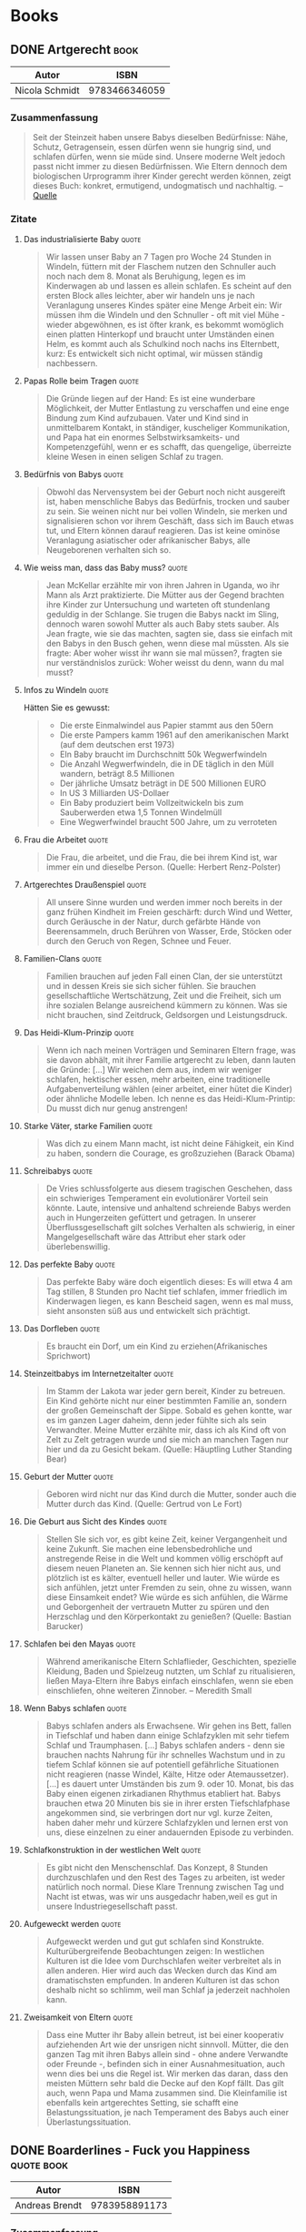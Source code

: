 * Books
:PROPERTIES:
:EXPORT_HUGO_CUSTOM_FRONT_MATTER: :noauthor true :nocomment true :nodate true :nopaging true :noread true
:EXPORT_HUGO_SECTION: books
:EXPORT_OPTIONS: toc:3
:EXPORT_HUGO_WEIGHT: auto
:END:

** DONE Artgerecht :book:
CLOSED: [2020-02-06 Thu 16:06]
:PROPERTIES:
:EXPORT_FILE_NAME: artgerecht
:EXPORT_HUGO_CUSTOM_FRONT_MATTER: :toc true
:END:

| Autor          |          ISBN |
|----------------+---------------|
| Nicola Schmidt | 9783466346059 |

*** Zusammenfassung

#+begin_quote
Seit der Steinzeit haben unsere Babys dieselben Bedürfnisse: Nähe, Schutz,
Getragensein, essen dürfen wenn sie hungrig sind, und schlafen dürfen, wenn sie
müde sind. Unsere moderne Welt jedoch passt nicht immer zu diesen Bedürfnissen.
Wie Eltern dennoch dem biologischen Urprogramm ihrer Kinder gerecht werden
können, zeigt dieses Buch: konkret, ermutigend, undogmatisch und nachhaltig.
-- [[https://www.randomhouse.de/Buch/artgerecht-Das-andere-Baby-Buch/Nicola-Schmidt/Koesel/e473926.rhd][Quelle]]
#+end_quote

*** Zitate
**** Das industrialisierte Baby :quote:

#+begin_quote
Wir lassen unser Baby an 7 Tagen pro Woche 24 Stunden in Windeln, füttern mit
der Flaschem nutzen den Schnuller auch noch nach dem 8. Monat als Beruhigung,
legen es im Kinderwagen ab und lassen es allein schlafen. Es scheint auf den
ersten Block alles leichter, aber wir handeln uns je nach Veranlagung unseres
Kindes später eine Menge Arbeit ein: Wir müssen ihm die Windeln und den
Schnuller - oft mit viel Mühe - wieder abgewöhnen, es ist öfter krank, es
bekommt womöglich einen platten Hinterkopf und braucht unter Umständen einen
Helm, es kommt auch als Schulkind noch nachs ins Elternbett, kurz: Es entwickelt
sich nicht optimal, wir müssen ständig nachbessern.
#+end_quote

**** Papas Rolle beim Tragen :quote:

#+begin_quote
Die Gründe liegen auf der Hand: Es ist eine wunderbare Möglichkeit, der Mutter Entlastung zu verschaffen und eine enge Bindung zum Kind aufzubauen. Vater und Kind sind in unmittelbarem Kontakt, in ständiger, kuscheliger Kommunikation, und Papa hat ein enormes Selbstwirksamkeits- und Kompetenzgefühl, wenn er es schafft, das quengelige, überreizte kleine Wesen in einen seligen Schlaf zu tragen. 
#+end_quote

**** Bedürfnis von Babys :quote:

#+begin_quote
Obwohl das Nervensystem bei der Geburt noch nicht ausgereift ist, haben menschliche Babys das Bedürfnis, trocken und sauber zu sein. Sie weinen nicht nur bei vollen Windeln, sie merken und signalisieren schon vor ihrem Geschäft, dass sich im Bauch etwas tut, und Eltern können darauf reagieren. Das ist keine ominöse Veranlagung asiatischer oder afrikanischer Babys, alle Neugeborenen verhalten sich so.
#+end_quote

**** Wie weiss man, dass das Baby muss? :quote:

#+begin_quote
Jean McKellar erzählte mir von ihren Jahren in Uganda, wo ihr Mann als Arzt praktizierte. Die Mütter aus der Gegend brachten ihre Kinder zur Untersuchung und warteten oft stundenlang geduldig in der Schlange. Sie trugen die Babys nackt im Sling, dennoch waren sowohl Mutter als auch Baby stets sauber. Als Jean fragte, wie sie das machten, sagten sie, dass sie einfach mit den Babys in den Busch gehen, wenn diese mal müssten. Als sie fragte: Aber woher wisst ihr wann sie mal müssen?, fragten sie nur verständnislos zurück: Woher weisst du denn, wann du mal musst?
#+end_quote

**** Infos zu Windeln :quote:

Hätten Sie es gewusst: 
#+begin_quote
- Die erste Einmalwindel aus Papier stammt aus den 50ern
- Die erste Pampers kamm 1961 auf den amerikanischen Markt (auf dem deutschen erst 1973)
- EIn Baby braucht im Durchschnitt 50k Wegwerfwindeln
- Die Anzahl Wegwerfwindeln, die in DE täglich in den Müll wandern, beträgt 8.5 Millionen
- Der jährliche Umsatz beträgt in DE 500 Millionen EURO
- In US 3 Milliarden US-Dollaer
- Ein Baby produziert beim Vollzeitwickeln bis zum Sauberwerden etwa 1,5 Tonnen Windelmüll
- Eine Wegwerfwindel braucht 500 Jahre, um zu verroteten
#+end_quote

**** Frau die Arbeitet :quote:

#+begin_quote
Die Frau, die arbeitet, und die Frau, die bei ihrem Kind ist, war immer ein und dieselbe Person. (Quelle: Herbert Renz-Polster)
#+end_quote

**** Artgerechtes Draußenspiel :quote:

#+begin_quote
All unsere Sinne wurden und werden immer noch bereits in der ganz frühen Kindheit im Freien geschärft: durch Wind und Wetter, durch Geräusche in der Natur, durch gefärbte Hände von Beerensammeln, druch Berühren von Wasser, Erde, Stöcken oder durch den Geruch von Regen, Schnee und Feuer. 
#+end_quote

**** Familien-Clans :quote:

#+begin_quote
Familien brauchen auf jeden Fall einen Clan, der sie unterstützt und in dessen Kreis sie sich sicher fühlen. Sie brauchen gesellschaftliche Wertschätzung, Zeit und die Freiheit, sich um ihre sozialen Belange ausreichend kümmern zu können. Was sie nicht brauchen, sind Zeitdruck, Geldsorgen und Leistungsdruck. 
#+end_quote

**** Das Heidi-Klum-Prinzip :quote:

#+begin_quote
Wenn ich nach meinen Vorträgen und Seminaren Eltern frage, was sie davon abhält, mit ihrer Familie artgerecht zu leben, dann lauten die Gründe: [...] 
Wir weichen dem aus, indem wir weniger schlafen, hektischer essen, mehr arbeiten, eine traditionelle Aufgabenverteilung wählen (einer arbeitet, einer hütet die Kinder) oder ähnliche Modelle leben. Ich nenne es das Heidi-Klum-Printip: Du musst dich nur genug anstrengen!
#+end_quote

**** Starke Väter, starke Familien :quote:

#+begin_quote
Was dich zu einem Mann macht, ist nicht deine Fähigkeit, ein Kind zu haben, sondern die Courage, es großzuziehen (Barack Obama)
#+end_quote

**** Schreibabys :quote:

#+begin_quote
De Vries schlussfolgerte aus diesem tragischen Geschehen, dass ein schwieriges Temperament ein evolutionärer Vorteil sein könnte. Laute, intensive und anhaltend schreiende Babys werden auch in Hungerzeiten gefüttert und getragen. In unserer Überflussgesellschaft gilt solches Verhalten als schwierig, in einer Mangelgesellschaft wäre das Attribut eher stark oder überlebenswillig. 
#+end_quote

**** Das perfekte Baby :quote:

#+begin_quote
Das perfekte Baby wäre doch eigentlich dieses: Es will etwa 4 am Tag stillen, 8 Stunden pro Nacht tief schlafen, immer friedlich im Kinderwagen liegen, es kann Bescheid sagen, wenn es mal muss, sieht ansonsten süß aus und entwickelt sich prächtigt. 
#+end_quote

**** Das Dorfleben :quote:

#+begin_quote
Es braucht ein Dorf, um ein Kind zu erziehen(Afrikanisches Sprichwort)
#+end_quote

**** Steinzeitbabys im Internetzeitalter :quote:

#+begin_quote
Im Stamm der Lakota war jeder gern bereit, Kinder zu betreuen. Ein Kind gehörte nicht nur einer bestimmten Familie an, sondern der großen Gemeinschaft der Sippe. Sobald es gehen kontte, war es im ganzen Lager daheim, denn jeder fühlte sich als sein Verwandter. Meine Mutter erzählte mir, dass ich als Kind oft von Zelt zu Zelt getragen wurde und sie mich an manchen Tagen nur hier und da zu Gesicht bekam. (Quelle: Häuptling Luther Standing Bear)
#+end_quote

**** Geburt der Mutter :quote:

#+begin_quote
Geboren wird nicht nur das Kind durch die Mutter, sonder auch die Mutter durch das Kind. (Quelle: Gertrud von Le Fort)
#+end_quote

**** Die Geburt aus Sicht des Kindes :quote:

#+begin_quote
Stellen SIe sich vor, es gibt keine Zeit, keiner Vergangenheit und keine
Zukunft. Sie machen eine lebensbedrohliche und anstregende Reise in die Welt und
kommen völlig erschöpft auf diesem neuen Planeten an. Sie kennen sich hier nicht
aus, und plötzlich ist es kälter, eventuell heller und lauter. Wie würde es sich
anfühlen, jetzt unter Fremden zu sein, ohne zu wissen, wann diese Einsamkeit
endet? Wie würde es sich anfühlen, die Wärme und Geborgenheit der vertrauetn
Mutter zu spüren und den Herzschlag und den Körperkontakt zu genießen? (Quelle:
Bastian Barucker)
#+end_quote

**** Schlafen bei den Mayas :quote:

#+begin_quote
Während amerikanische Eltern Schlaflieder, Geschichten, spezielle Kleidung,
Baden und Spielzeug nutzten, um Schlaf zu ritualisieren, ließen Maya-Eltern ihre
Babys einfach einschlafen, wenn sie eben einschliefen, ohne weiteren Zinnober.
-- Meredith Small
#+end_quote

**** Wenn Babys schlafen :quote:

#+begin_quote
Babys schlafen anders als Erwachsene. Wir gehen ins Bett, fallen in Tiefschlaf und haben dann einige Schlafzyklen mit sehr tiefem Schlaf und Traumphasen. [...] Babys schlafen anders - denn sie brauchen nachts Nahrung für ihr schnelles Wachstum und in zu tiefem Schlaf können sie auf potentiell gefährliche Situationen nicht reagieren (nasse Windel, Kälte, Hitze oder Atemaussetzer). 
[...]
es dauert unter Umständen bis zum 9. oder 10. Monat, bis das Baby einen eigenen zirkadianen Rhythmus etabliert hat. Babys brauchen etwa 20 Minuten bis sie in ihrer ersten Tiefschlafphase angekommen sind, sie verbringen dort nur vgl. kurze Zeiten, haben daher mehr und kürzere Schlafzyklen und lernen erst von uns, diese einzelnen zu einer andauernden Episode zu verbinden. 
#+end_quote

**** Schlafkonstruktion in der westlichen Welt :quote:

#+begin_quote
Es gibt nicht den Menschenschlaf. Das Konzept, 8 Stunden durchzuschlafen und den Rest des Tages zu arbeiten, ist weder natürlich noch normal. Diese Klare Trennung zwischen Tag und Nacht ist etwas, was wir uns ausgedachr haben,weil es gut in unsere Industriegesellschaft passt. 
#+end_quote

**** Aufgeweckt werden :quote:

#+begin_quote
Aufgeweckt werden und gut gut schlafen sind Konstrukte. Kulturübergreifende Beobachtungen zeigen: In westlichen Kulturen ist die Idee vom Durchschlafen weiter verbreitet als in allen anderen. Hier wird auch das Wecken durch das Kind am dramatischsten empfunden. In anderen Kulturen ist das schon deshalb nicht so schlimm, weil man Schlaf ja jederzeit nachholen kann. 
#+end_quote

**** Zweisamkeit von Eltern :quote:

#+begin_quote
Dass eine Mutter ihr Baby allein betreut, ist bei einer kooperativ aufziehenden Art wie der unsrigen nicht sinnvoll. Mütter, die den ganzen Tag mit ihren Babys allein sind - ohne andere Verwandte oder Freunde -, befinden sich in einer Ausnahmesituation, auch wenn dies bei uns die Regel ist. Wir merken das daran, dass den meisten Müttern sehr bald die Decke auf den Kopf fällt. Das gilt auch, wenn Papa und Mama zusammen sind. Die Kleinfamilie ist ebenfalls kein artgerechtes Setting, sie schafft eine Belastungssituation, je nach Temperament des Babys auch einer Überlastungssituation.
#+end_quote

** DONE Boarderlines - Fuck you Happiness :quote:book:
CLOSED: [2017-06-01 Thu 16:06]
:PROPERTIES:
:EXPORT_FILE_NAME: boarderlines-fuck-you-happiness
:EXPORT_HUGO_CUSTOM_FRONT_MATTER: :toc true
:END:

| Autor          |          ISBN |
|----------------+---------------|
| Andreas Brendt | 9783958891173 |

*** Zusammenfassung

#+begin_quote
»Das Schicksal der Wellenreiter ist ein Abenteuerbuch. Tausend unstete Seelen,
deren Liebe zum Ozean sie auf die Suche schickt, um den Traum von der perfekten
Welle am Ende der Welt wahrzumachen.«

Zehn Jahre lang ist Andi durch die Weltgeschichte gereist - immer auf der Suche
nach Meer. Nun ist er reisemüde, denn ständig unterwegs zu sein kann auch einsam
machen. Bereit für neue Taten kehrt Andi zurück auf die heimische Bühne, und die
Komödie im Klassenraum kann beginnen. Der Alltag ist aufregend und gibt seinem
Surfer-Dasein neuen Tiefgang. Aber rechtschaffende Routine, pedantische
Vorgesetzte und ein unbezwingbarer Beamtenapparat nehmen ihm die Luft zum Atmen.

Grund genug, wieder aufzubrechen und sich in neue Abenteuer zu stürzen. Asien,
Afrika und Lateinamerika. Glückspropheten, sprechende Pelikane,
Naturkatastrophen und echte Gangster mit geladenen Pistolen ...

Und dann kommt sie: Paula.

Die Welt ist rund und rotiert im Takt, denn endlich ist Andi nicht mehr allein.
Gemeinsam ziehen sie los, schweifen in die Ferne, fühlen das Wunder der
Freiheit.

Doch plötzlich geraten sie ins Schleudern und Andi fällt in ein tiefes Loch, aus
dem es kein Entrinnen zu geben scheint. Und damit hat die abenteuerlichste
Etappe des Weitgereisten gerade erst begonnen ... -- [[https://www.lovelybooks.de/autor/Andreas-Brendt/Boarderlines-Fuck-You-Happiness-1209733856-w/][Quelle]]
#+end_quote

*** Zitate
**** Früh aufstehen :quote:

#+begin_quote
Die rot schimmernde Anzeige zeigt 6 Uhr irgendwas. Miese Nummer, psychologisch
problematisch, ein Fall für Freud, denn die 6 schmerzt. 7 ist grenzwertig, 8
ist okay, aber um 6 Uhr aufzustehen ist einfach zu früh.
#+end_quote

**** Sich zusammenschlagen lassen :quote:

#+begin_quote
Statt sich Raufereien auf der Leinwand anzuschauen, sollte man sich lieber
zusammenschlagen lassen. Das kann man sich doch viel besser merken. Vielleicht
fehlt mancherorts die innere Bereitschaft, das eigene Leben als Erlebnis
aufzufassen.
#+end_quote

**** Asiatische Liebe :quote:

#+begin_quote
In einem Magazin lese ich, was die Asiaten von der Liebe halten: In der
fernöstlichen Philosophie dient die Liebesbeziehung dem spirituellen Wachstum.
Weil man sich näherkommt, weil man sich öffnet und weil irgendwann das Herz
all die Sorgen ausschütten darf. Die von früher. Erst kommt das Vertrauen,
dann die Leichen aus dem Keller. Eine Chance, gemeinsam zu wachsen, sich
gegenseitig zu heilen, sagen die Spirituellen.
#+end_quote

**** Begegnungen :quote:Quotes:

#+begin_quote
Begegnungen sind wie Wellenreiten. Beides heilt, Salzwasser und Nähe.
#+end_quote

**** Falsches vs. Wahrhaftes :quote:Quotes:

#+begin_quote
Die Frage lautet: Gibt es Einbildung? Die Erkenntnis ist: Es gibt zwei Arten, sich zu irren. Indem man an etwas Falsches glaubt oder indem man an etwas Wahrhaftes nicht glaubt.
#+end_quote

**** Chuck Norris and sunglasses :quote:Funny:

#+begin_quote
»Did you know, that Chuck Norris doesn’t need sunglasses?« »Mmmm, no.« »The sun needs Cuck-Norris-glasses ...«
#+end_quote

**** Chuck Norris und Tiernahrung :quote:Funny:

#+begin_quote
Das Leben ist ein Tanz, das nächste Sabbatjahr liegt vor mir und Chuck Norris bekommt 20 Prozent auf alles – sogar auf Tiernahrung.«
#+end_quote

**** Der Ich-bin-nie-zufrieden-Mann :quote:Quotes:Work:

#+begin_quote
Aber der Hang zum Negativen ist einzigartig. Und alle machen mit. Die Evolution
ist schuld, denn wenn alle schon zufrieden wären, müsste keiner mehr im Laufrad
laufen. Haus bauen, Karriere machen, sich selbst verwirklichen. Weiterkommen.
Weil immer etwas fehlt, weil der kleine Ich-bin-nie-zufrieden-Mann im Kopf
einfach immer das letzte Wort haben will. Unzufriedenheit als Antrieb,
Depression als Überlebensstrategie.
#+end_quote

**** Hochtechnologievorzeigeweltmeisterland Alemania :quote:Funny:

#+begin_quote
Ich kann doch nicht noch einen Zug früher fahren, nur weil Hochtechnologievorzeigeweltmeisterland Alemania es nicht schafft, eine Lokomotive von A nach B fahren zu lassen.
#+end_quote

**** Über Arbeit :quote:Philosophy:

#+begin_quote
Aber das ist Buddhismus. Arbeit bringt Erfüllung. Wir im Westen entscheiden uns, das anders zu sehen. Arbeit stiehlt Zeit, schafft unsinnigen Lebensstandard, verursacht Stress, bringt die Gesellschaft voran und zum Schluss den Herzinfarkt. Wer hat recht?
#+end_quote

**** Das Lebensgefühl :quote:Quotes:

#+begin_quote
Und darum geht es doch. Um das Lebensgefühl. Manchmal denke ich, dass der Westen
unter einer geistigen Krankheit leidet, die durch die Gehirnwäsche von
Kapitalismus und Industrie in unsere Köpfe getrieben wird. Und natürlich durch
zu viel Fernsehen, zu viel Werbung, zu viel Facebook. G-a-r-a-n-t-i-e-r-t werden
wir alle auf dem Sterbebett bereuen, so viele Stunden vor den Bildschirmen
verbracht zu haben und zu wenig mit den Menschen.
#+end_quote

**** Taktgefühl und Frauen :quote:Funny:

#+begin_quote
Wie geht man also vor, wenn die zarte Dame einmal im Monat nur auf
Kettensägenmassaker aus ist? Logik, Rationalität, Analytik oder Realismus sind
bei Frauen mit Menstruationshintergrund in etwa so angebracht wie ein paar
imprägnierte Wanderschuhe zur Überquerung eines Ozeans. Hier spielt Taktgefühl
eine Rolle.
#+end_quote

**** Lebensstandard und das Laufrad :quote:Work:

#+begin_quote
Das Gute ist: Wenn man den Lebensstandard nicht an Gehaltsverbesserungen
anpasst, hat das Laufrad keine Chance und man bleibt immer flüssig. Wenn die
Ansprüche aber mit dem Mehrverdienst anwachsen, ist man immer knapp bei Kasse.
Und im Laufrad.
#+end_quote

** DONE Boarderlines :book:
CLOSED: [2017-03-01 Thu 16:52]
:PROPERTIES:
:EXPORT_FILE_NAME: boarderlines
:EXPORT_HUGO_CUSTOM_FRONT_MATTER: :toc true
:END:

| Autor          |          ISBN |
|----------------+---------------|
| Andreas Brendt | 9783000402999 |

*** Zusammenfassung

#+begin_quote
»Wer mir einen nachvollziehbaren Grund nennen kann, erwachsen zu werden, bekommt
sämtliches Gold der Welt, einen Oscar in allen Kategorien und sei gleichzeitig
in die Hölle verbannt.«

Andi ist ein pflichtbewusster VWL-Student, dem eine lukrative Zukunft winkt.
Doch dann entscheidet er spontan, sein Konto zu plündern und nach Asien
aufzubrechen. Auf Bali wird er mit dem Surfvirus infiziert, und von nun an ist
das Wellenreiten seine lebensbestimmende Leidenschaft, die ihn vor eine große
Entscheidung stellt: Gibt er dem inneren Feuer Zündstoff oder ebnet er den Weg
für die geplante Managerkarriere?

Die Suche nach der Antwort dauert zehn Jahre und führt über unfassbare
Abenteuer, durch ferne Länder, zeigt Begegnungen mit außergewöhnlichen Menschen,
skurrilen Typen und gefährlichen Gangstern. Und sie beschreibt den ständigen
Kampf mit sich selbst auf dem Weg zum persönlichen Glück.

»Boarderlines« ist ein autobiografischer Reise-Roman über die schönsten Wellen
dieses Planeten, die Sinnsuche und die Sehnsucht nach Abenteuer. Über ein Leben
zwischen Pistolen, Edelsteinen, Malaria, einer entlegenen Insel, gemeinen
Ganoven, allwissenden Professoren, und deutschen Bierdosen. Über Freundschaft
und natürlich über die Liebe - zum Surfen, zu Menschen, zum Leben.

Ein Erlebnis für junge Wilde und solche, die es (noch immer) werden wollen. -- [[https://www.lovelybooks.de/autor/Andreas-Brendt/Boarderlines-1063744802-w/][Quelle]]
#+end_quote

*** Zitate
**** Boarderlines - Über Träume :philosophy:quote:

#+begin_quote
Meinen Traum zu leben und zu Hause zu funktionieren. Für die Zukunft zu sorgen
und der Leidenschaft zu folgen. Der mittlere Weg. Für die Buddhas das einzig
Weise, für mich aber voller Konflikt, weil immer etwas auf der Strecke bleibt,
weil immer etwas fehlt, und weil ich plötzlich nicht mehr weiß, wo ich
eigentlich hingehöre: In die Uni oder an den Strand?
#+end_quote

**** Boarderlines - Fokus auf eine Sache :quote:philosophy:

#+begin_quote
Wer es schafft, nur eine Sache zu tun, hat die größte Herausforderung des Lebens gestemmt, und wird belohnt.
#+end_quote

**** Boarderlines - Follow your heart but don't lose your head :quote:

#+begin_quote
Als ich durch die große Eingangstür laufe, taucht ein Satz in der ganzen Verwirrung auf. Keine Ahnung von wem er stammt, woher der kommt: Follow your heart, but don’t lose your head!
#+end_quote

**** Boarderlines - Unerfülltes Leben :quote:

#+begin_quote
Wir wohnen in Deutschland. Stecken in einem anderen Leben fest und müssen Pflichten erfüllen, die uns immer von unserer Leidenschaft trennen.
#+end_quote

**** Boarderlines - Wellen :quote:

#+begin_quote
Die Wellen sind genauso schön wie flüchtig. Jede verpasste ist für immer weg, jede erwischte bleibt nur ein paar Sekunden, aber für immer im Herzen.
#+end_quote

**** Boarderlines - Attention, I coming :funny:quote:

#+begin_quote
Määp, Määp! Ein gut gemeinter Hinweis mit der einfachen Message: »Vorsicht, ich komme!« Oder, wie man hier sagen würde: »Hello my frrient, ÄTENTION, mäke pläce, I COMING!
#+end_quote

**** Boarderlines - Nichts für die Ewigkeit :quote:philosophy:

#+begin_quote
Alles kommt, alles geht. Das ist genauso logisch wie unangenehm. Denn nichts, von dem was ich tue, hat Bestand und ist auf lange Sicht für irgendetwas gut.
#+end_quote

**** Boarderlines - Das Ego :quote:buddhism:

#+begin_quote
Der Mensch glaubt an ein permanentes Dasein, eine ewige Seele, weil er sich nicht vorstellen kann (oder will), komplett zu verschwinden. Irgendwann einfach weg zu sein. Nicht mehr existent. Also schaffen wir uns ein Bild. Ein Ich. Das Ego. Etwas, das Bestand haben soll und wichtig ist. Und das ist der Anfang vom Ende. Daraus entspringen alle Sorgen und alle Ängste. Wir sehen uns selbst, das Ego, als getrennt vom Rest. Eine Illusion, die auf einem falschen Verständnis der Dinge beruht. Und für dieses Ego müssen wir einiges tun. Es hegen und pflegen, stark und besonders machen. Gier und Verlangen tauchen auf.
#+end_quote

**** Boarderlines - Sachen einfach hinnehmen :quote:

#+begin_quote
Entweder wir versuchen eine Situation zu ändern oder wir nehmen sie so, wie sie
ist. Warum zusätzliches Leid erzeugen, in dem wir uns aufregen, trauern oder die
Ungerechtigkeit des Schicksals bejammern.
#+end_quote

**** Boarderlines - Den Geist trainieren :quote:buddhism:mediation:

#+begin_quote
Man muss seinen Geist trainieren. Jeden Tag. Und sich der Natur der Dinge bewusst werden, dass alles vergeht. Immer wieder den Augenblick erforschen, alles, was ist, statt sich den Gedanken zu ergeben, die in der Vergangenheit hängen, oder sich mit der Zukunft auseinanderzusetzen. So die unerfüllten Sehnsüchte zur Ruhe zu bringen. Dann geht man auf die Erleuchtung zu. Alles andere ist Nebensache.
#+end_quote

**** Boarderlines - Ziellos verreisen :quote:traveling:

#+begin_quote
Dort angekommen laufe ich einfach los. Ohne Ziel, der beste Weg, einen neuen Ort zu entdecken. So bekomme ich ein Stück Alltag serviert, treffe das Leben der Straße, anstatt Empfehlungen, anstatt sterilen Seiten irgendeines Reiseführers hinterherzurennen.
#+end_quote

**** Boarderlines - Jeder Augenblick eine Überraschung :quote:philosophy:

#+begin_quote
Sei wachsam und schaue mit offenem Herzen in die Welt. Ein voreingenommenes Auge ist blind. Ein Herz, das im Voraus entschieden hat, ist tot. Wenn du im Voraus zu viel weißt, verliert die Intelligenz ihre Schärfe, ihre Schönheit, ihre Intensität. Erlebe die Wirklichkeit unverfälscht. Das Leben ist eine Entdeckungsreise. Jeder Augenblick eine Überraschung. Voller Lebendigkeit, voller Leidenschaft. Man findet die Wahrheit nicht, indem man sie studiert. Man muss ihr begegnen.
#+end_quote

**** Boarderlines - Mistar, Mistar :quote:funny:

#+begin_quote
»Eeeeh, Mistar. Mistar, mei frent.«
#+end_quote

**** Boarderlines - Freiheit als Rendite :quote:traveling:

#+begin_quote
Wenn ich auf meinen Reisepass blicke, ist jeder investierte Euro ein gewonnener Euro. Tausendmal mehr wert als Auto, Haus oder Yacht! Meine Rendite ein Volltreffer und der Profit phänomenal: Freiheit und Wellen.
#+end_quote

**** Boarderlines - Gute Tage sind einfach :quote:philosophy:

#+begin_quote
Die guten Tage im Leben sind die einfachen. Die Schlechten bringen dich weiter, werden dich das Leben lehren, was dich stärker macht.
#+end_quote

**** Boarderlines - Qual der Wahl :quote:

#+begin_quote
Wir haben heute die Qual der Wahl, und natürlich will ich am liebsten alles auf einmal und am meisten das, was ich gerade nicht habe. Aber alles geht nicht, und damit muss ich mich abfinden, genau wie jeder andere auch. Das ist der Kampf in meinem Kopf, der um mich herum schwimmt und dann abtaucht, um aus der Tiefe anzugreifen.
#+end_quote

**** Boarderlines - Dhis veri cheap :quote:funny:

#+begin_quote
»Miiistar, oh Miiistar. I have veri gud, vääheri guud! Yu buy! Yu buy for guud luck, mei frrent!« Dann hektisch von rechts: »Hello Sör, hello Sör. Yu like, yu like! Dhis is väri cheap, onli for you my frent.«
#+end_quote

**** Boarderlines - Hang zum Negativen in Deutschland :quote:work:deutschland:

#+begin_quote
Und schon fällt mir alles wieder ein. Deutschland hat eine Kehrseite. Ein Krebsgeschwür. Nicht das Wetter oder das TV-Programm. Weder die Politiker, noch die Wochenarbeitszeit, der Jahresurlaub oder die Gehaltshöhe. Das sind nur die Dinge, die in anderen Ländern noch viel schlimmer sind. Aber der Hang zum Negativen ist einzigartig. Und alle machen mit. Die Evolution ist schuld, denn wenn alle schon zufrieden wären, müsste keiner mehr im Laufrad laufen. Haus bauen, Karriere machen, sich selbst verwirklichen. Weiterkommen. Weil immer etwas fehlt, weil der kleine Ich-bin-nie-zufrieden-Mann im Kopf einfach immer das letzte Wort haben will. Unzufriedenheit als Antrieb, Depression als Überlebensstrategie. Aber ohne Krieg und Knappheit ist das Quatsch. Das muss doch mal einer merken, dass diese Gedanken der Kern von allem Übel sind. Dass die Sicht der Dinge das Leben zur Hölle macht – und nicht die Umstände.
#+end_quote

**** Boarderlines - Aus Gewohnheit schlecht :quote:deutschland:

#+begin_quote
In der Heimat ist alles gut, aber aus Gewohnheit schlecht.
#+end_quote

**** Boarderlines - Happiness, expectations, reality :quote:buddhism:

#+begin_quote
Happiness = Reality – Expectations. Eine Weisheit aus dem fernen Osten, bis heute nicht widerlegt.
#+end_quote

**** Boarderlines - Arbeit im Buddhismus :quote:work:buddhism:

#+begin_quote
Aber das ist Buddhismus. Arbeit bringt Erfüllung. Wir im Westen entscheiden uns, das anders zu sehen. Arbeit stiehlt Zeit, schafft unsinnigen Lebensstandard, verursacht Stress, bringt die Gesellschaft voran und zum Schluss den Herzinfarkt. Wer hat recht?
#+end_quote

**** Boarderlines - Banana very happy :quote:funny:

#+begin_quote
Von hinten nähert sich: »Massasch, massasch! Exdra gud, my frrent. Full bodhi, onli five rupi.« Und in geheimnisvollem Flüsterton: »Äänd I mäke yu banana väri äppy my frrent!«
#+end_quote

**** Boarderlines - Marihuana :quote:traveling:funny:

#+begin_quote
Nur eins fehlt noch: Die Quelle der Weisheit. Denn zu einem Roadtrip durch Australien gehört Marihuana wie dreckiges Geschirr in die standesgemäß versiffte Zivi-Bude. Der Turbo für die Welt – oder der Kinderwagen, weil man langsamer wird und banal genug, um die Momente endlich von der Logik, endlich vom Denken zu befreien. Zen und Bewusstseinserweiterung. Für die unvergesslichen Augenblicke, für das Unfassbare, für die Ewigkeit und vor allem für unseren Trip durch Australien. Und außerdem: Lachen ist gesund.
#+end_quote

**** Boarderlines - Note 9 - :Quotes:quote:

#+begin_quote
Wer mir einen nachvollziehbaren Grund nennen kann, erwachsen zu werden, bekommt sämtliches Gold der Welt, einen Oscar in allen Kategorien und sei gleichzeitig in die Hölle verbannt.
#+end_quote

** DONE Buddha und die Wissenschaft vom Glück :book:
CLOSED: [2017-09-01 Thu 16:52]
:PROPERTIES:
:EXPORT_FILE_NAME: buddha-und-die-wissenschaft-vom-glueck
:END:

| Autor                   |          ISBN |
|-------------------------+---------------|
| Yongey Mingyur Rinpoche | 9783641146979 |

Den Großteil des Buches habe ich im Flieger gelesen.

*** Zusammenfassung

#+begin_quote
Der vom Dalai Lama erwählte jüngste tibetisch-buddhistische Meister berichtet: Eine spannende Mischung aus Autobiographie, Meditationstechniken und neuesten wissenschaftlichen Erkenntnissen.

Mingyur Rinpoche lebte als Exiltibeter zunächst in Indien. Bereits mit 17 Jahren
jüngster tibetischer Meditationsmeister, galt er als „Wunderkind“. Als der Dalai
Lama vor Jahren gebeten wurde, für umfangreiche neurologische Untersuchungen
über die Wirkung von Meditation einen Kandidaten zu benennen, fiel seine Wahl
auf Mingyur Rinpoche. Die Genialität des vorliegenden Buches liegt vor allem in
seiner Fähigkeit, wissenschaftliche Genauigkeit mit verständlichen, teils
humorvollen Erklärungen der buddhistischen Perspektive und praktischen
Unterweisungen zu verbinden. Neben seiner philosophischen Perspektive finden wir
erprobte Meditationsanleitungen, die neugierig machen auf die „Früchte“ am Ende
des Weges. -- [[https://www.lovelybooks.de/autor/Yongey-Mingyur-Rinpoche/Buddha-und-die-Wissenschaft-vom-Gl%C3%BCck-144605890-w/][Quelle]]
#+end_quote

*** Zitate
**** Note 1 :Public:quote:

#+begin_quote
Hat man erst einmal gelernt, über sich selbst zu lachen, gewinnt jeder Aspekt von Erfahrung eine gewisse Heiterkeit.
#+end_quote

**** Note 2 :quote:

#+begin_quote
Er war der Buddha, ein Wort aus dem Sanskrit, das »der Erwachte« bedeutet.
#+end_quote

**** Note 3 :quote:

#+begin_quote
Die direkte Erfahrung der Natur des Geistes auch nur versuchsweise in Worte zu fassen, ist praktisch unmöglich. Bestenfalls lässt sich sagen, dass sie unermesslich friedvoll und praktisch unerschütterlich ist, wenn sie erst einmal durch Wiederholung stabilisiert worden ist. Es ist eine Erfahrung des absoluten Wohlseins, das alle physischen, emotionalen und mentalen Zuständen durchdringt und durchstrahlt – auch jene, die man normalerweise als unangenehm bezeichnen würde.
#+end_quote

**** Note 4 :quote:

#+begin_quote
Das Maß, in dem wir uns dem Wohlergehen anderer widmen, wird uns tausendfach mit Gelegenheiten entgolten, zu lernen und uns weiterzuentwickeln. Jedes freundliche Wort, jedes Lächeln, das wir jemandem schenken, der vielleicht einen schlechten Tag hatte, kommt auf völlig unerwarteten Wegen zu uns zurück.
#+end_quote

**** Note 5 :quote:

#+begin_quote
Dass wir ein Phänomen nicht genau lokalisieren oder definieren können, bedeutet nicht, dass es nicht existiert. Es bedeutet nur, dass wir noch nicht ausreichende Informationen gesammelt haben, um ein arbeitsfähiges Modell erstellen zu können.
#+end_quote

**** Note 6 :quote:

#+begin_quote
Je genauer die Wissenschaftler die geistige Aktivität erforschen, desto stärker nähern sie sich dem buddhistischen Verständnis an, wonach der Geist ein sich ständig entwickelndes und entfaltendes Ereignis ist und keine eindeutige, eigenständige Entität.
#+end_quote

**** Note 7 :quote:

#+begin_quote
Buddhisten und moderne Wissenschaftler sind sich einig, dass der Geist das Merkmal ist, wodurch sich alle fühlenden – oder bewussten – Wesen von anderen Organismen wie etwa Gräsern oder Bäumen unterscheiden, und schon gar von Dingen, die wir nicht unbedingt als etwas Lebendiges ansehen würden wie zum Beispiel Steine, Bonbonpapier oder Zementblöcke.
#+end_quote

**** Note 9 :quote:

#+begin_quote
Ohne dass wir auch nur einmal bewusst über sie nachdenken, blockiert die Vorstellung, nichts an unserem Geist oder Bewusstsein ändern zu können, jeden Versuch, es auch nur mal zu probieren.
#+end_quote

**** Note 11 :quote:

#+begin_quote
In neurowissenschaftlichen Begriffen bezeichnet man die Fähigkeit, alte neuronale Verbindungen durch neue zu ersetzen, als neuronale Plastizität.
[...]
Auf der rein zellularen Ebene bedeutet das unterm Strich, dass wiederholte Erfahrung die Arbeitsweise des Gehirns verändern kann. Und das ist das Warum, das hinter dem Wie der buddhistischen Belehrungen steht, die sich mit dem Ausräumen von mentalen, dem Unglücklichsein förderlichen Gewohnheiten befassen.
#+end_quote

**** Note 13 :quote:

#+begin_quote
Die erste und älteste dieser Schichten, die man den Hirnstamm nennt, besteht aus
einer knollenförmigen Gruppe von Zellen, die direkt oben aus dem Rückenmark
hervorgeht. Diese Schicht wird auch als Reptiliengehirn bezeichnet, weil sie
insgesamt dem Gehirn vieler Reptilienarten ähnelt. Der Hauptzweck des
Reptiliengehirns besteht in der Regulierung so elementarer automatisierter
Funktionen wie der Atmung, des Stoffwechsels, Herzschlags und Kreislaufs. [...]
Diese als limbisches System (oder limbischer Lappen) bezeichnete Schicht umgibt
den Hirnstamm wie eine Art Helm und beinhaltet eine Reihe einprogrammierter
neuraler Verbindungen, die den Impuls zur Fürsorge stimulieren – das heißt,
Nahrung für die Jungen herbeizuschaffen, sie zu beschützen und über das Spiel
und andere Übungen die wesentlichen Überlebensfähigkeiten zu lehren.
#+end_quote

**** Note 15 :quote:

#+begin_quote
Der tibetisch-buddhistische Begriff für Geist ist sem, ein Wort, das man mit »das, was weiß« übersetzen könnte. Dieser einfache Begriff kann uns die buddhistische Sicht auf den Geist besser verstehen lassen. Ihr zufolge ist der Geist nicht so sehr ein spezifisches Objekt, sondern vielmehr eine Fähigkeit, die es uns ermöglicht, unsere Erfahrungen und Wahrnehmungen zu erkennen und über sie nachzudenken.
#+end_quote

**** Note 16 :quote:

#+begin_quote
Wenn ich jeden Gedanken, jedes Gefühl, jede Empfindung, die mir durchs Bewusstsein strichen, beobachtete, löste sich die Illusion von einem begrenzten Ich oder Selbst auf und wurde durch ein Gewahrsein ersetzt, das sehr viel ruhiger, weiträumiger und gelassener ist.
#+end_quote

**** Note 17 :quote:

#+begin_quote
Das Grundanliegen, das alle Wesen miteinander teilen – Menschen, Tiere und Insekten gleichermaßen – ist der Wunsch, glücklich zu sein und Leiden zu vermeiden.
#+end_quote

**** Note 18 - :Quotes:quote:

#+begin_quote
Weil die wahre Natur aller Lebewesen bereits völlig frei von Leiden und mit vollkommenem Glück ausgestattet ist: Indem wir nach Glück streben und Leiden zu vermeiden suchen, bringen wir – ganz gleich, wie wir die Sache angehen – nur die Essenz dessen, der wir sind, zum Ausdruck.
#+end_quote

**** Note 20 - :Meditation:quote:

#+begin_quote
In der Nichtmeditation beobachten wir einfach nur, was passiert, ohne uns
einzumischen. Wir sind lediglich interessierte Beobachter bei einer Art
introspektivem Experiment, ohne aber daran interessiert zu sein, wie das
Experiment ausgeht.
#+end_quote

**** Note 21 - :Meditation:quote:

#+begin_quote
Wenn Sie in einem beliebigen Moment Ihre Aufmerksamkeit einfach auf dem Geschehen in Ihrem Geist ruhen lassen, dann ist das Meditation, was auch immer Sie dabei erfahren oder erleben. Einfach in dieser Weise ruhig zu verweilen ist die Erfahrung des natürlichen Geistes.
#+end_quote

**** Note 22 :quote:

#+begin_quote
Wenn ich nur Leerheit bin, dann bin ich im Grunde nichts, und es gibt auch nichts, was mich davon abhalten könnte, mich einfach ins Nichts aufzulösen.«
#+end_quote

**** Note 23 :quote:

#+begin_quote
»Ich glaube, ich fange an, die Leerheit zu verstehen.« Ich bat ihn um eine Erklärung. »Ich folgte Ihren Anweisungen, und nachdem ich lange über das Thema meditiert hatte, erkannte ich, dass die Leerheit nicht das Nichts ist, weil irgendetwas da sein muss, bevor nichts da sein kann. Die Leerheit ist alles und jedes – alle vorstellbaren Möglichkeiten von Existenz und Nichtexistenz, die sich gleichzeitig ereignen. Wenn also unsere wahre Natur Leerheit ist, dann kann man von niemandem sagen, dass er, sie oder es wirklich stirbt, und kann man von niemandem sagen, dass er, sie oder es wirklich geboren wird, weil die Möglichkeit des Seins und des Nichtseins in jedem Moment in uns gegenwärtig ist.«
#+end_quote

**** Note 24 :quote:

#+begin_quote
Form ist Leere, Leere ist Form; Leere ist nichts anderes als Form. Form ist nichts anderes als Leere. In modernen Begriffen ausgedrückt könnte man sagen: Ein Traum-Auto ist ein nicht aus sich selbst heraus wirkliches Auto. Ein nicht aus sich selbst heraus wirkliches Auto ist ein Traum-Auto. Ein Traum-Auto ist nichts anderes als ein nicht aus sich selbst heraus wirkliches Auto, und ein nicht aus sich selbst heraus wirkliches Auto ist auch nichts anderes als ein Traum-Auto.
#+end_quote

**** Note 25 :quote:

#+begin_quote
weil viele Leute irrtümlicherweise glauben, Meditation beinhalte, dass man der
natürlichen Bewegung der Gedanken und Gefühle bewusst Einhalt gebietet.
#+end_quote

**** Note 26 :quote:

#+begin_quote
Ein Zustand ganz ohne Gedanken oder Emotionen ist ein Zustand ohne Unterscheidung oder Klarheit.
#+end_quote

**** Note 27 :quote:

#+begin_quote
Eine subtilere Bedeutung, die frühen Übersetzern entgangen sein mag, impliziert, dass alles, was aus diesem unendlichen Potenzial hervorgeht – ob es nun ein Gedanke, ein Wort, ein Planet oder ein Tisch ist –, für sich genommen gar nicht als ein »Ding« existiert, sondern vielmehr das Resultat zahlreicher Ursachen und Bedingungen ist.
#+end_quote

**** Note 28 :quote:

#+begin_quote
Die buddhistische Schulung bietet eine andere Herangehensweise an unsere Erfahrung vom Leben an. Diese beinhaltet, dass wir eine im Wesentlichen auf Angst gegründete, auf das Überleben ausgerichtete Sichtweise aufgeben zugunsten einer Erfahrung vom Leben als einer Folge von seltsamen und wundervollen Ereignissen.
#+end_quote

**** Note 29 :quote:

#+begin_quote
Die Vergangenheit ist wie ein Samenkorn, das im Feuer verbrannt wurde. Ist es erst einmal zu Asche verbrannt, gibt es kein Samenkorn mehr. Da ist nur noch eine Erinnerung, ein Gedanke, der Ihnen durch den Kopf geht. Mit anderen Worten, die Vergangenheit ist nichts anderes als eine Vorstellung.
#+end_quote

**** Note 30 :quote:

#+begin_quote
Indem sie unsere Empfindung von einem »Ich« verstärken, das gegen die »anderen« antritt, bestätigen sie unser Selbstgefühl, das, wie wir im vorhergehenden Kapitel sahen, selbst nur eine Erscheinung ohne inhärente Wirklichkeit ist.
#+end_quote

**** Note 31 :quote:

#+begin_quote
Es bedeutet, von unseren Vorstellungen über die Wirklichkeit Abschied zu nehmen und stattdessen den Fluss der Wirklichkeit so zu erfahren, wie er ist.
#+end_quote

**** Note 32 :quote:

#+begin_quote
Als ich erst einmal meine Vorstellungen davon, wie die Dinge sein sollten,
abgestreift hatte, war ich frei, auf meine Erfahrungen als genau das, was sie im
Hier und Jetzt sind und was ich im Hier und Jetzt bin, zu reagieren.
#+end_quote

**** Note 33 :quote:

#+begin_quote
Der Geist ist die Quelle aller Erfahrung, und indem wir die Ausrichtung des Geistes ändern, können wir die Qualität all dessen, was wir erfahren und wahrnehmen, verändern.
#+end_quote

**** Note 34 :quote:

#+begin_quote
Indem man einer Erfahrung mit Intention begegnet und ihr Aufmerksamkeit widmet, kann man den schmerzvollen oder unerträglichen Kontext der Bedeutung einer Erfahrung in einen erträglichen oder angenehmen Kontext umwandeln. Mit der Zeit stellt diese kognitive Umstrukturierung neue neuronale Verbindungen im Gehirn her, vor allem im limbischen System, wo die meisten Empfindungen von Schmerz und Lust erkannt und verarbeitet werden.
#+end_quote

**** Note 35 :quote:

#+begin_quote
Erwachen des Mitgefühls, der uns angeborenen Fähigkeit, uns mit den Erfahrungen von anderen zu identifizieren und sie zu verstehen.
#+end_quote

**** Note 36 :quote:

#+begin_quote
Je klarer wir die Dinge so sehen, wie sie sind, desto mehr sind wir willens und fähig, unser Herz für andere Wesen zu öffnen. Wenn wir erkennen, dass andere Schmerz und Unglück erleiden, weil sie ihre wahre Natur nicht erkennen, sind wir spontan vom tiefen Wunsch bewegt, dass sie das gleiche Gefühl von Frieden und Klarheit erfahren mögen, das wir schon kennen lernen durften.
#+end_quote

**** Note 37 :quote:

#+begin_quote
Meiner Kenntnis nach entstehen die meisten Konflikte zwischen Leuten aus einem Verkennen der Motive des anderen. Wir haben alle unsere Gründe, zu tun, was wir tun, und zu sagen, was wir sagen. Je mehr wir uns vom Mitgefühl leiten lassen – einen Moment innehalten und versuchen zu erkennen, wovon die andere Person ausgeht –, desto weniger wahrscheinlich werden wir in einen Konflikt geraten.
#+end_quote

**** Note 38 :quote:

#+begin_quote
Ein Übermaß an materiellen Dingen und Möglichkeiten liefert eine solche Vielfalt an äußerlichen Ablenkungen, dass die Menschen den Kontakt mit ihrem Innenleben verlieren.
#+end_quote

**** Note 39 :quote:

#+begin_quote
Emotionale Zustände sind relativ rasche Ausbrüche neuronalen Geschwätzes. Wesenszüge hingegen sind eher das neuronale Äquivalent für eine feste Beziehung.
#+end_quote

**** Note 40 :quote:

#+begin_quote
Wenn uns zum Beispiel jemand anschreit, nehmen wir uns kaum die Zeit, zwischen der bloßen Erkenntnis, »Oh, diese Person erhebt ihre Stimme und sagt diese und jene Worte«, und der emotionalen Reaktion, »Der Typ ist ein Blödmann«, zu unterscheiden. Stattdessen neigen wir dazu, die bloße Wahrnehmung und unsere emotionale Reaktion zu einem Paket zu vereinen: »Dieser Mensch schreit mich an, weil er ein Blödmann ist.«
#+end_quote

**** Note 41 :quote:

#+begin_quote
Diese bilden die Grundlage für alle anderen Faktoren, die uns in unserer Fähigkeit behindern, die Dinge so zu sehen, wie sie wirklich sind. Diese drei sind: Unwissenheit, Anhaftung und Ablehnung.
#+end_quote

**** Note 42 :quote:

#+begin_quote
Unwissenheit ist die grundsätzliche Unfähigkeit, das grenzenlose Potenzial, die Klarheit und die Kraft unseres eigenen Geistes zu erkennen.
#+end_quote

**** Note 43 :quote:

#+begin_quote
Und während wir uns angewöhnen, zwischen dem »Ich« und dem »anderen« zu unterscheiden, sperren wir uns in eine dualistische Wahrnehmungsweise ein, ziehen konzeptuelle Grenzen zwischen unserem »Ich« und dem Rest der Welt »da draußen«, einer Welt, die so ungeheuer groß und weit zu sein scheint, dass wir fast nicht anders können, als uns selbst für sehr klein, beschränkt und verletzlich zu halten. Wir fangen an, andere Menschen, materielle Gegenstände und so weiter als potenzielle Quellen unseres Glücks und Unglücks zu betrachten, und das Leben wird zum Kampf darum, zu erlangen, was wir zum Glücklichsein brauchen, bevor es sich jemand anders holt.
#+end_quote

**** Note 44 :quote:

#+begin_quote
Samsara bezieht sich insbesondere auf das Rad oder den Kreislauf des Elends und der Unzufriedenheit, die Gewohnheit, im Kreis herumzurennen, immer wieder den gleichen Erfahrungen nachzujagen und dabei jedes Mal auf ein anderes Resultat zu hoffen.
#+end_quote

**** Note 45 :quote:

#+begin_quote
Das Sanskritwort Nirvana lässt sich grob mit »auslöschen« oder »ausblasen« (wie: eine Kerzenflamme ausblasen) übersetzen, und so wird Nirvana oft als ein Zustand absoluter Glückseligkeit interpretiert, der aus dem Auslöschen oder »Ausblasen« des Egos oder der Vorstellung von einem »Ich« oder »Selbst« entsteht.
#+end_quote

**** Note 46 :quote:

#+begin_quote
Nirvana ist ein grundlegend objektiver Geisteszustand: ein nicht bewertendes Annehmen von Erfahrungen, das uns das Potenzial zur Einsicht in Lösungen erschließt, die vielleicht nicht direkt mit unserem Überleben als Individuen, aber mit dem Überleben aller fühlenden Wesen verbunden sind.
#+end_quote

**** Note 47 :quote:

#+begin_quote
Wir brauchen die Berührung; wir brauchen es, dass man mit uns spricht; wir brauchen es, dass die einfache Tatsache unserer Existenz bestätigt und anerkannt wird.
#+end_quote

**** Note 48 :quote:

#+begin_quote
Anhaftung lässt sich in vielerlei Hinsicht mit Sucht vergleichen, einer zwanghaften Abhängigkeit von äußeren Objekten oder von Erfahrungen, die in uns eine Illusion von Ganzheit produzieren.
#+end_quote

**** Note 49 :quote:

#+begin_quote
Der Buddha verglich das Anhaften mit dem Trinken von Salzwasser aus dem Ozean. Je mehr wir trinken, desto durstiger werden wir.
#+end_quote

**** Note 50 :quote:

#+begin_quote
Ablehnung bezeichnet: Ein Widerstand gegenüber den unausweichlichen Veränderungen, die sich als Folge der Vergänglichkeit alles relativ Wirklichen ereignen.
#+end_quote

**** Note 51 :quote:

#+begin_quote
Die Vorstellung von einem dauerhaften, unabhängig existierenden Ich drängt uns dazu, uns mit enormer Anstrengung der Unvermeidlichkeit der Veränderung und des Wandels zu widersetzen und sicherzustellen, dass dieses »Ich« in Sicherheit und ungefährdet bleibt. Haben wir einen Zustand erreicht, der uns einigermaßen das Gefühl gibt, heil und ganz zu sein, wollen wir, dass alles genau so bleibt, wie es ist. Und je tiefer und stärker diese Anhaftung an das ist, was uns dieses Gefühl von Ganzheit vermittelt, desto größer ist unsere Angst, es zu verlieren, und desto brutaler ist unser Schmerz, wenn wir es verlieren.
#+end_quote

**** Note 52 :quote:

#+begin_quote
Ablehnung verstärkt neuronale Muster, die ein mentales Konstrukt erzeugen, das uns die Vorstellung übermittelt, beschränkt, schwach und unvollständig zu sein. Weil alles, was die Unabhängigkeit dieses mentalen »Ich«-Konstrukts untergraben könnte, als Bedrohung wahrgenommen wird, verwenden wir unbewusst ein enormes Maß an Energie auf das Ausschauhalten nach potenziellen Gefahren.
#+end_quote

**** Note 53 :quote:

#+begin_quote
Wenn Sie einfach nur einmal innehalten und sich die riesige Vielfalt und Anzahl der Geschöpfe vor Augen führen, die den Planeten mit uns teilen, und sie dann mit dem relativ kleinen Prozentsatz an Menschenwesen vergleichen, müssen Sie daraus schließen, dass die Chancen, als Mensch zur Welt zu kommen, extrem gering sind.
#+end_quote

**** Note 55 :quote:

#+begin_quote
Wir benutzen den Geist, um den Geist zu erkennen. Das ist übrigens eine gut funktionierende Definition von Meditation. Bei ihr geht es nicht um ein »In-der-Glückseligkeit-Versunkensein«, »Abheben« oder »Zur-Klarheit-Kommen« – um nur einiges davon zu nennen, was ich bei meinen Reisen rund um die Welt von Leuten zu hören bekam. Im Grunde ist die Meditation eine sehr einfache Übung, bei der Sie im natürlichen Zustand Ihres Bewusstseins im Hier und Jetzt ruhen und sich erlauben, für alle Gedanken, Empfindungen oder Emotionen, die auftreten mögen, einfach und klar präsent zu sein.
#+end_quote

**** Note 56 :quote:

#+begin_quote
Wenn wir den Geist in seinem natürlichen Zustand ruhen lassen, unterscheidet sich das sehr vom Bemühen, unseren Gedankenfluss ganz und gar zum Stillstand zu bringen. Die buddhistische Meditation beinhaltet in keiner Weise den Versuch, den Geist zur totalen Mattscheibe werden zu lassen. Eine gedankenleere Meditation lässt sich unmöglich erreichen. Selbst wenn es Ihnen gelänge, Ihre Gedanken vollkommen zum Stillstand zu bringen, würden Sie doch nicht meditieren; Sie würden einfach nur in einen zombieähnlichen Zustand abdriften.
#+end_quote

**** Note 57 :quote:

#+begin_quote
Sieben-Punkte-Haltung des Vairochana bekannt, ein Aspekt des Buddha, der den Zustand der Erleuchtung und Weisheit bezeichnet.
#+end_quote

**** Note 58 :quote:

#+begin_quote
Feststellung, dass geschlossene Augen leichter zum Anhaften an einem künstlichen Gefühl von Ruhe und Gelassenheit verführen.
#+end_quote

**** Note 59 :quote:

#+begin_quote
das »mentale Sediment« der Gedanken, Emotionen, Empfindungen und Wahrnehmungen ganz natürlich, und die dem Geist innewohnende Klarheit offenbart sich.
#+end_quote

**** Note 60 - :Meditation:quote:

#+begin_quote
MEDITATION OHNE OBJEKT
auch als Shine-Praxis bekannt
In gewisser Weise gleicht die objektlose Shiné-Praxis einem Schauen in die unermessliche Weite des Alls, statt dass wir den Blick auf die sich durchs Universum bewegenden Galaxien, Sterne und Planeten fokussieren. So wie Galaxien, Sterne und Planeten durch den Raum des Alls ziehen, findet ein Kommen und Gehen von Gedanken, Emotionen und Empfindungen im Gewahrsein statt.
#+end_quote

**** Note 63 :quote:

#+begin_quote
Wenn ich meine Aufmerksamkeit, statt auf den speziellen schmerzenden Bereich, auf den Geist richte, der den Schmerz registriert, bedeutet das nicht unbedingt, dass der Schmerz verschwindet. Doch er wird jetzt zum Ausgangspunkt einer aktiven Beschäftigung mit dem, was ich im Hier und Jetzt erlebe, statt zu etwas, das ich zu vermeiden suche.
#+end_quote

**** Note 66 - :Meditation:quote:

#+begin_quote
Das Denken ist die natürliche Aktivität des Geistes. Bei der Meditation geht es nicht darum, dass du deine Gedanken abstellst. Meditation ist einfach ein Prozess, bei dem du den Geist in seinem natürlichen Zustand ruhen lässt; ein Zustand, in dem der Geist für die Gedanken, Emotionen und Empfindungen, so wie sie in Erscheinung treten, offen und ihrer ganz natürlich gewahr ist. Der Geist ist wie ein Fluss; und wie bei einem Fluss macht es keinen Sinn, seinem Fließen Einhalt zu gebieten. Da könnten Sie ebenso gut auch versuchen, Ihren Herzschlag zum Stillstand zu bringen oder Ihre Lungen vom Atmen abzuhalten. Was für einen Sinn sollte das haben?
#+end_quote

**** Note 67 :quote:

#+begin_quote
Im Gegensatz dazu wird die Aufmerksamkeit, die Sie auf ein mit negativen Emotionen besetztes Objekt gerichtet halten, eher zur Verstärkung der Vorstellung führen, dass die betreffende Person, Situation oder Sache an und für sich schlecht oder von Übel ist.
#+end_quote

**** Note 68 :quote:

#+begin_quote
In solchen Fällen besteht die konstruktivere Methode darin, dass Sie, ähnlich wie beim Arbeiten mit negativen Gedanken, Ihre Aufmerksamkeit einfach auf der Emotion selbst und nicht auf deren Objekt ruhen lassen.
#+end_quote

**** Note 69 :quote:

#+begin_quote
»Der Pfau frisst Gift, und das von ihm verspeiste Gift verwandelt sich in wunderschöne Federn.«
#+end_quote

**** Note 70 :quote:

#+begin_quote
Nehmen Sie ein Blatt Papier und einen Stift zur Hand und notieren Sie zehn Probleme, die Sie gerne gelöst sähen. Es spielt keine Rolle, ob es um globale oder mehr oder weniger häusliche Probleme geht.
#+end_quote

**** Note 71 :quote:

#+begin_quote
Wenn wir eine Liste von Menschen er- stellen sollten, die wir nicht mögen, würden wir eine Menge über die As- pekte von uns selbst herausfinden, denen wir uns nicht stellen können.
#+end_quote

**** Note 72 :quote:

#+begin_quote
Aus buddhistischer Sicht bedeutet »Güte« das Bestreben, dass alle anderen fühlenden Wesen – auch die, die wir nicht mögen – die gleiche Freude und Freiheit erfahren mögen, die auch wir anstreben; die Erkenntnis, dass wir alle die gleiche Art Wünsche und Bedürfnisse haben: das Verlangen, unser Leben in Frieden führen zu können und keine Angst vor Schmerz oder Verletzung haben zu müssen.
#+end_quote

**** Note 74 :quote:

#+begin_quote
Der allmähliche Pfad, den ich in Bezug auf die Entwicklung von Mitgefühl für andere lernte, beinhaltet drei »Ebenen«.
#+end_quote

**** Note 75 :quote:

#+begin_quote
Auf der Ebene eins lernt man, wie man eine freundlich gütige oder mitfühlende Einstellung zu sich selbst und anderen nahestehenden Wesen entwickelt.
#+end_quote

**** Note 76 :quote:

#+begin_quote
Auf der Ebene zwei konzentriert man sich auf die Entwicklung von unermesslicher Güte und unermesslichem Mitgefühl, die sich auf alle Wesen erstrecken.
#+end_quote

**** Note 77 :quote:

#+begin_quote
Ebene drei ist als Bodhicitta (Erleuchtungsgeist) bekannt und wird noch einmal
in zwei Arten oder Ebenen unterteilt: das absolute und das relative Bodhicitta.
Unter absolutem Bodhicitta versteht man die spontane Erkenntnis, dass alle
fühlenden Wesen bereits vollständig erleuchtet sind, ganz gleich wie sie handeln
oder in Erscheinung treten.
#+end_quote

**** Note 81 - :Quotes:quote:

#+begin_quote
Aber ein gebrochenes Herz ist ein offenes Herz. Und jeder Anlass, der Ihnen das Herz bricht, bietet die Gelegenheit, dass Sie von Liebe und Mitgefühl durchströmt werden.
#+end_quote

**** Note 82 :quote:

#+begin_quote
Nicht das Objekt Ihrer Gefühle ist die Ursache für Ihren Schmerz, sondern Ihre eigene, mental erzeugte Reaktion auf das Subjekt oder den Gegenstand Ihrer Gefühle.
#+end_quote

**** Note 84 - :TODO:quote:

#+begin_quote
Jamgön Kongtrul in seinem Buch Das Licht der Gewissheit, dass die Entwicklung des absoluten Bodhicitta vom Entwickeln des relativen Bodhicitta abhängig ist.1
#+end_quote

**** Note 86 :quote:

#+begin_quote
Lassen Sie sich von Ihrer eigenen Erfahrung führen und inspirieren. Genießen Sie die Sicht während Ihres Reisens auf dem Pfad. Die Sicht ist Ihr eigener Geist, und weil Ihr Geist schon erleuchtet ist, werden Sie schließlich auch erkennen, dass der Ort, den Sie erreichen wollen, der Ort ist, an dem Sie bereits sind.
#+end_quote

**** Note 87 :quote:

#+begin_quote
Wenn Essen, Trinken, Sex und so weiter dauerhafte Empfindungen von Glück erzeugen könnten, würden wir alle diese Dinge nur ein Mal tun und uns dann zufrieden zurücklehnen, während sich andere den Aufgaben widmen, die mit dem Fortdauern der Spezies einhergehen. Strikt biologisch gesprochen, drängt uns der Überlebenstrieb stärker zum Unglücklichsein als zum Glücklichsein.
#+end_quote

**** Note 88 :quote:

#+begin_quote
Alles, was du denkst, alles, was du sagst, und alles, was du tust, wird dir als deine eigene Erfahrung zurückgespiegelt.
#+end_quote

**** Note 89 - :TODO:quote:

#+begin_quote
Richard Davidsons Forschungsstudie
#+end_quote

**** Note 90 :quote:

#+begin_quote
Doch der Punkt ist der, dass Sie auch im Wachzustand erstaunliche Dinge vollbringen können, wenn Sie sich im Erkennen der Leerheit aller Phänomene schulen. Die meisten Menschen sind im Wachzustand den gleichen Täuschungen von Begrenztheit und Eingeschlossenheit unterworfen wie im Traumzustand.
#+end_quote

**** Note 92 :quote:

#+begin_quote
persönlichen Begrenzungen, die er fast sein ganzes Leben lang als Realität akzeptiert hat, tatsächlich nur Projektionen seines Geistes sind.
#+end_quote

**** Note 94 :quote:

#+begin_quote
Je achtsamer Sie werden, desto leichter wird es Ihnen fallen, mitfühlend zu sein. Und je mehr Sie Ihr Herz für andere öffnen, desto achtsamer werden Sie bei all Ihren Aktivitäten werden.
#+end_quote

** DONE How to read a book
CLOSED: [2019-12-01 Tue 11:58]
:PROPERTIES:
:EXPORT_FILE_NAME: how-to-read-a-book
:END:

| Autor             |          ISBN |
|-------------------+---------------|
| Mortimer J. Adler | 9780671212094 |

*** Summary

#+begin_quote
How to Read a Book, originally published in 1940, has become a rare phenomenon,
a living classic. It is the best and most successful guide to reading
comprehension for the general reader. And now it has been completely rewritten
and updated. You are told about the various levels of reading and how to achieve
them – from elementary reading, through systematic skimming and inspectional
reading, to speed reading, you learn how to pigeonhole a book, X-ray it, extract
the author's message, criticize. You are taught the different reading techniques
for reading practical books, imaginative literature, plays, poetry, history,
science and mathematics, philosophy and social science. Finally, the authors
offer a recommended reading list and supply reading tests whereby you can
measure your own progress in reading skills, comprehension and speed.
-- [[https://www.goodreads.com/book/show/567610.How_to_Read_a_Book][Source]]
#+end_quote

*** Phases
**** Be a demanding reader

- List all arguments

**** Inspecational reading
***** Skim the book as a whole

- Read title and preface
- Read table of contents
- Check index
- Read blurb
- Look at the main chapters
- Skim the book
  - Choose some passages to read
  - Superficial reading

**** Analytical reading

- Ask 4 questions
  - What is the book about?
  - What is being said in detail and how?
  - Is the book true, in whole or part?

**** Syntopical reading

- Has 3 stages
  - Classify the book
    - Understand aim and structure
      - Theoretical
      - Practical
    - Know the book type you're reading
    - State essence of whole book in one or more sentences
    - Show how book is organized as a whole (outline the book)
      - Get basic structure
    - Find out what authors problems were
  - Related to *how* (how the author has attempted to solve the problem)
    - 4 stages
      - Come to terms with the author by interpreting his key words
        - Know difference between words and terms
        - Read words in context
      - Grasp authors leading propositions by checking with most important sentences
      - Know authors arguments
      - Determine which of his problems the author has solved and which not
  - Apply critical senses and begin to agree/disagree with the author
    - Apply critical senses (but still following certain etiquette)
    - Do not begin criticism until one has completed the book and did interpretation
    - Do not disagree disputatiously and contentiosly
    - Demonstrate one knows difference between knowledge and mere personal opinion by presenting good arguments
  - Basic ideas
    - Research books about one topic
    - Cross-reference between resources
    - Steps
      - Inspecational reading
        - Chose pages with most relevant content
      - Establish neutral terminology
      - Analyse discussion by ordering issues to throw mere light on the subject

** DONE Der Ernährungskompass
CLOSED: [2020-03-01 Tue 11:58]
:PROPERTIES:
:CUSTOM_ID: der-ernaehrungskompass
:EXPORT_FILE_NAME: der-ernaehrungskompass
:EXPORT_HUGO_CUSTOM_FRONT_MATTER: :toc true
:END:

| Autor    |              ISBN |
|----------+-------------------|
| Kas Bast | 978-3-570-10319-7 |

*** Zusammenfassung

#+begin_quote
Als der Wissenschaftsjournalist Bas Kast gerade 40-jährig mit Schmerzen in der
Brust zusammenbrach, stellte sich ihm eine existenzielle Frage: Hatte er mit
Junkfood seine Gesundheit ruiniert? Er nahm sich vor, seine Ernährung radikal
umzustellen, um sich selbst zu heilen. Doch was ist wirklich gesund? Eine
mehrjährige Entdeckungsreise in die aktuelle Alters- und Ernährungsforschung
begann. Was essen besonders langlebige Völker? Wie nimmt man effizient ab?
Lassen sich typische Altersleiden vermeiden? Kann man sich mit bestimmten
Nahrungsmitteln „jung essen“? Vieles, was wir für gesunde Ernährung halten, kann
uns sogar schaden. Aus Tausenden sich zum Teil widersprechenden Studien filtert
Bas Kast die wissenschaftlich gesicherten Erkenntnisse über eine wirklich
gesunde Kost heraus.  -- [[https://www.goodreads.com/en/book/show/38944698-der-ern-hrungskompass][Quelle]]
#+end_quote

*** Kapitel 1
**** Der Eiweisseffekt

- Tiere sind auf Proteinsuche bis sie ihren Proteinbedarf gedeckt haben
- Zu viele Proteine sind auch nicht gut, da sie den Alterungsprozess begünstigen
- Insektenforscher
  - Stephen Simpson
  - David Raubenheimer
  - Forschung
    - Haben herausgefunden, dass Mormonengrille sich gegenseitig fressen wg Proteinbedarf
- Experiment mit Menschen
  - Von Rachel Batley
  - Proteinhunger sorgt dafür, dass weniger Kohlenhydrate/Fette zugeführt werden
  - Fehlende Proteine werden durch Kohlenhydrate/Fette kompensiert

**** Proteinverdünnung

- Gerade in der Lebensmittelindustrie
- "fettarm heisst nicht Kalorienarm" 
- Fett wird durch Kohlenhydrate/Zucker ersetzt 
- Nicht Fett ist das Problem

*** Kapitel 2

- Forscher
  - Atkins
    - Von ihm stammt die Atkins-Diät
    - Low-Carb 
    - So viel essen wie man möchte
    - Proteinanteil: ca. 30%
  - Valter Longo 
    - Altersforschung
    - Hat nachgewiesen, dass proteinreiche Ernährung den Alterungsprozess beschleunigt 
    - Aber bei pflanzlichen Proteinen konnte das nicht nachgewiesen werden 
  - Larsson et al.
    - Fleischkonsum erhöht Sterblichkeitsrisiko

**** mTOR

- mechanistic target of rapamycin
- Ist ein Steuermolekül im Zellinneren und sorgt für Wachstum
- Wird von Proteinen aktiviert 
- Sorgt aber auch für unkontrollierten Wachstum
  - Hauptgrund für Krebs
- Hauptaktivator: Proteine 
  - Desweiteren: Kohlenhydrate mit hohem Glykämischen Index 
  - Fette lassen mTOR eher in Ruhe

**** Proteine

- Pflanzliche
  - Warum sind die besser? Womöglich weil sie mehr nicht essentielle Aminosäuren enthalten (z.B.Arginin) 
- Tierische
  - Gute Auswahl
    - Joghurt
      - Milchsäurebakterien wirken entzündungshemmend
    - Fisch 
      - Empfohlen: ca. 60g täglich
- Bestehen aus Aminosäuren(ca. 20 Arten) 
  - Essentielle
  - Nicht essentielle 

*** Kapitel 3
**** Low-Carb

- LCHF 
  - Low Carb High Fat 
  - Natürlich Fette sind ok 
  - Industriell verarbeitete nicht 
  - Kohlenhydrate sind Bösewichte 
  - Alles was unter der Erde wächst, ist schlecht 
- dominiert die Welt der Diäten
- Problem
  - Kohlenhydrate führen zu 
    - Blutzucker- und Insulinspitzen führen zu
      - Fettspeicherung

**** Low-Fat

- Problem
  - Gesättigte Säuren führt zu
    - Cholesterinspiegel führt zu 
      - Infarkt
  - Lösung: Low-Fat

**** Anmerkungen

- Es gibt keine universelle Losung
- Es kommt immer auf die Kohlenhydrate und Fette an
- Empfohlen wird die Mittelmeerkost
  - spanische Studie dazu von Estruch et al. Im New England Journal of Medicine

*** Kapitel 4
**** Zucker

- Auch Saccharose
- Gehört zur Familie der Saccharide 
- Formen
  - Einfachzucker 
    - Glukose
    - Fruktose 
  - Mehrfachzucker 
    - Stärke 
- Haushaltszucker 
  - Dissacharid 
  - Besteht aus 2 Monosacchariden
    - Glukose (Traubenzucker) 
    - Fruktose (Fruchtzucker) 

**** Glukose

- Vorkommen
  - Früchte 
  - Gemüse 
  - Brot 
  - Nudeln 
  - Reis 
  - Kartoffeln 
- Wird von den Zellen als Energielieferant genutzt 
- Leber versorgt das Gehirn mit Glukose
- Wird auch in der Leber zwecks Energiegewinnung abgefangen

**** Fruktose

- Schlimm für die Leber 
- In erster Linie Fettmacher
- Enthalten in 
  - Obst 
  - Industriell verarbeitete Mitteln
    - Maissirup
    - Isoglukose
- Wird von der Leber regelrecht wie ein Schwamm aufgesaugt 
  - Führt zur Fettansammlung in der Leber 
  - Fett in den Zellen führt zur Insulinresistenz
  - Mehr Insulin wird ausgeschüttet 
  - Das führt wiederum zu Krebs, Diabetes etc. 
- Signalisiert dem Körper eine Art Winterschlaf (das hat evolutionäre Hintergründe). Ergebnis: Fruktose wird im Form von Fett als Energie gespeichert. 

**** Süßstoffe

- Sie können nicht verstoffwechselt werden
- Aber sie schaden dem Mikrobiom (Suez et al. 2014) 

**** Forscher

- Lewis Cantley 
  - Hat zum Thema Fruktose (mTOR auch) geforscht 

*** Kapitel 5
**** Blutzucker

- Hoher Blutzuckerspiegel ist nicht gut, da der Zucker im Blut dazu neigt, sich mit dem Eiweiß (z. B. Hämoglobin) im Körper zu verkleben 

**** Insulinresistenz

- Siehe auch Studie zu Stein Sture Skaldeman
- Erklärungen
  - grob gesagt steigt der Insulinspiegel im Blut 
  - Wenn sich Fett in den Leberzellen anstaut, werden diese unempfindlich gegenüber Insulin 
    - Bauchspeicheldrüse schüttet mehr Insulin aus 
  - Zellen sind verfettet, so dass die Fettmoleküle den Insulinsignalweg innerhalb der Zelle stören 
    - Glukose kann von der Zelle nicht aufgenommen werden

**** Insulin

- Feuert über mTOR die Zellen zu Baumaßnahmen an - Aber auch Krebszellen reagieren darauf 
- Reguliert den Glukosespiegel im Blut
  - Zu viel Glukose führt zu Verklebungen mit Eiweiß 
- Auch Fettspeicherungshormon 
  - Wenn Insulin--und Glukosespiegel hoch sind, dann ist die Energieversorgung gewährleistet 
    - Fet muss also nicht als Energiequelle benutzt werden 
    - Insulin blockiert dann die Fettverbrennung

*** Kapitel 6
**** Beispiel Brot

- Mögliche Körner
  - Weizen
  - Roggen
  - Dinkel 
- Körner werden gemahlen (ausgepresst) 
  - Je mehr gemahlen wird, umso mehr Nährstoffe gehen verloren 
  - Es bleibt Stärke übrig 
- Typen von Mehl 
  - Zahl dahinter gibt an wie nährstoffreich Mehl ist 
    - Type 405: 405mg Mineralstoffe / 100g Mehl 
  - Beim Vollkornmehl wird der ganze Korn verwendet

**** Gluten

- Ist ein Eiweiß 
- Glutenunverträglichkeit: Zöliakie 
  - Immunsystem greift Eiweiß an 
  - Es kommt zu Entzündungen
    - Darmzellen werden zerstört
    - Bauchkrämpfe 
    - Durchfall

**** Hülsenfrüchte

- Niedriger GI 
- Proteinreich
- Wirken sich positiv auf das Sterblichkeitsrisiko 

**** Reis

- Enthält Giftstoff Arsen
- Besser vorher waschen

**** Grafik von Fardet & Boirie 2014

#+CAPTION: Übersicht Studien / (c) Fardet & Boirie
[[./images/books/der-ernaehrungskompass/fardet-boirie-2014.png]]
- [[https://blogit.ts.fi/wp-content/uploads/2015/03/Fardet-et-al-Nutr-Reviews-20141.pdf][Associations between food and beverage groups and majordiet-related chronic diseases: an exhaustive review of pooled/meta-analyses and systematic reviews]] 

*** Kapitel 7
**** Milch

- Besteht aus Glukose und Galaktose 
- Galaktose führt zur Verklumpung: Das Sterblichkeitsrisiko steigt
- Die meisten Studien zur Milch sind von der Industrie finanziert
- Fermentierte Milch (Käse, Joghurt etc.) hat genau den gegenteiligen Effekt 

**** Kaffee

- Insgesamt gut fürs Herz
  - Crippa et. al 2014
  - Je. & Giovannucci 2014
  - Gunter et al. 2014
- Wirkung basierend auf 2 Substanzen
  - Erhöht das LDL -Cholesterin
  - Erhöhen Bluttfett 
  - Stoffe
    - Cafestol
    - Kahweol 
- Positive Wirkung bei Filterkaffee (da die 2 Stoffe gefiltert werden) 

**** Tee

- Grüner Tee
  - Enthält Polyphenole 
    - Pflanzen schützen sich damit gegen UV-Strahlung
    - EGCG (Epigallocatechin-Gallat) 
      - Krebshemmend 
      - wachstumsfördernd 

*** Kapitel 8
**** Rapamycin

- Bakterium, das den Alterungsprozess stoppt 
- Deaktiviert mTOR und führt zur Autophagie (Selbstverzehrung) 
  - Zelle fängt an, ihren Zellschrott (so genannte Organelle: verklumpte Eiweißmoleküle) zu verdauen 

**** Die Essy-Kost

- Von Dr. Esselstyn 
  - Buch: Essen gegen Herzinfarkt 
- Mediterrane Kost aber ohne Fette 

**** Fettsäuren

- Bestehen aus einer Kette von 2-30 Kohlenstoffatomen und je 2 Wasserstoffatome
- Man sagt auch: Die Fettsäure ist mit Wasserstoffatomen gesättigt 

***** gesättigt

- Lebensmittel
  - Butter 
  - Vollmilch
  - Rotes Fleisch
  - Käse
- Merkmale
  - Erhöhen das ungünstige LDL-Cholesterin 
- MCT
  - medium-chain triglycerides
  - 6-10 Kohlenstoffatome
  - Sind eher gesund 
  - Beispiele: Kokosöl, Käse, Milch, Joghurt

***** ungesättigt

- Einfach
  - Beispiele
    - Olivenöl (10% aus gesättigten und 70%aus einfach ungesättigten Fettsäuren) 
    - Avocado's 
    - Geflügelfleisch
    - Nüsse 
  - Sehen aus wie angeknackste Zahnstocher
    - Sind also somit luftiger 
- Mehrfach
  - Beispiele
    - Omega-3 
      - Fettiger Fisch
    - Omega-6
      - Nüsse
      - Samenkerne
      - Sonnenblumenöl 
  - Sind mehrfach geknickt

***** Transfett

- Industrieprodukt 
- Versuch aus ungesättigten Fettsäuren auf künstliche Weise zu härten 
- Sorgt für Verstopfung von Zellhüllen
- Erhöht das böse LDL-Cholesterin und Triglyceride 
- Senkt das gute HDL-Cholesterin 
- Führt zu Entzündungen 
- Führt zur Insulinresistenz 

***** Olivenöl

- Oliven haben Schutzstoffe (Phytochemikalien) 
  - Diese fallen in die Kategorie der Polyphenole 
    - Oleuropein
      - Schmeckt bitter 
      - Hemmt mTOR
    - Oleocanthal 
      - Sorgt für das Kratzen in der Kehle 
      - Dämpft das hochgefahrene Immunsystem auf sanfte Weise 
      - Hemmt mTOR 
- Ist auch bei hohen Temperaturen ein stabiles Öl
  - Zum Frittieren doch geeignet 
  - Gerade die Polyphenole helfen beim Braten dabei, die Entstehung Krebserregender Substanzen zu verhindern
  - Siehe auch Forschung von
    - Casal et al. 2010 
    - Persson et al. 2003

*** Kapitel 9
**** Käse

- Enthält Kalzium
  - Bindet sich im Darm an Fettmolekülen an 
  - Darm nimmt weniger Fett auf 
- Enthält Vitamin K
  - Wichtig für Bluttgerinnung 
  - Schützt Arterien vor Verkalkung 
  - Kann aber Gefäße auch entkalken
- Enthält Spermidin
  - Wurde zuerst in Samenzellen isoliert 
  - Führt zur Autophagie 
  - Weitere gute Quellen
    - Sojabohnen 
    - Pilze
    - Erbsen 
    - Brokkoli 
    - Blumenkohl
    - Äpfel 
    - Birnen
    - Salat
    - Vollkornprodukte 

*** Kapitel 10
**** Alaska-Seelachs

- Gar kein Lachs 
- Eher mit Kabeljau verwandt 
- Enthält eher wenig Omega-3

**** Omega-3

- Gute Quellen 
  - Lachs
  - Hering
  - Thunfisch 
  - Forelle 
  - Sardine 
  - Makrele 
- Mehrere Unterkategorien
  - EPA
  - DPA
  - DHA
- Wichtig fürs Auge
- Wichtig für diverse Funktionen im Gehirn 
- Wirkt entzündungshemmend

*** Kapitel 11
**** Vitamin D

- Präparate in 2 Varianten
  - D2
    - Haut bildet diese Form
    - Auch in Fisch enthalten 
  - D3
- Wichtige Funktion: Kalzium in den Körper schleusen
- Dosierung
  - Täglich 1k-2k IE 
  - Maximal 4k IE 

**** Vitamin B12

- B-Vitamine werden von Pflanzen gebildet
- Mit Ausnahme von B12: Wird von Bakterien gebildet 
- Dosierung
  - 250 mcg Cyanocobalamin täglich 

*** Kapitel 12

- Allgemein Zusammenhang zwischen Rhythmus, Zeitfenster und wie Kalorien verbrannt werden 
- Insulinempfindlichkeit ist morgens am höchsten 
  - Bester Zeitpunkt um Kohlenhydrate "wegzustecken" 
- Idealerweise 
  - Kohlenhydrate in der ersten Tageshälfte 
  - Nachmittags: Proteine, Salat, Gemüse 
  - Abends: fettreiche Lebensmittel (Avocados, Nüsse, Olivenöl, Käse) 
- Die Sache mit dem Naschen
  - Zellen werden ununterbrochen mit Nahrung und Energie überschüttet 
  - Angefeuert von Insulin, IGF-1 und mTOR führt das zu Wachstumsmodus in der Zelle: die Zelle altert 
- Fasten
  - Tipp: Tage vorm Fasten mit einer kohlenhydratarmen, fettreichen Kost umstellen
  - Beim Fasten sind die Glykogenspeicher leer 
    - Fett muss verbrannt werden

** DONE Originals :book:
CLOSED: [2018-09-01 Tue 11:59]
:PROPERTIES:
:EXPORT_FILE_NAME: originals
:END:

*** Konzepte
**** Broadest perspectives

#+begin_quote
I learned that great creators don’t necessarily have the deepest expertise but
rather seek out the broadest perspectives.
#+end_quote

**** Deja vu vs. Vuja de

#+begin_quote
Déjà vu occurs when we encounter something new, but it feels as if we’ve seen
it before. Vuja de is the reverse—we face something familiar, but we see it
with a fresh perspective that enables us to gain new insights into old
problems.
#+end_quote

**** Zeigarnik effect

#+begin_quote
Zeigarnik effect.11 In 1927, Russian psychologist Bluma Zeigarnik demonstrated
that people have a better memory for incomplete than complete tasks. Once a task
is finished, we stop thinking about it. But when it is interrupted and left
undone, it stays active in our minds.
#+end_quote

**** I have a dream

#+begin_quote
Half a century after King delivered his momentous speech, four words are etched
into the stone tablets of our collective memory: “I have a dream.” It remains
one of the most recognizable phrases in the history of human rhetoric, as it
painted a vivid portrait of a better future. But I was stunned to find that the
“dream” idea was not written into the speech at all. It didn’t appear in the
draft by Jones, nor did King include it in his script.
#+end_quote

**** About timing

#+begin_quote
After being involved in starting over one hundred companies, Idealab founder
Bill Gross ran an analysis to figure out what drove success versus failure.
The most important factor was not the uniqueness of the idea, the capabilities
and execution of the team, the quality of the business model, or the
availability of funding. “The number one thing was timing,” Gross reveals.19
“Timing accounted for forty-two percent of the difference between success and
failure.”
#+end_quote

**** Malcolm Gladwell

#+begin_quote
“Wouldn’t you rather be second or third and see how the guy in first did, and
then … improve it?” Malcolm Gladwell asked in an interview.25 “When ideas get
really complicated, and when the world gets complicated, it’s foolish to think
the person who’s first can work it all out,” Gladwell remarked. “Most good
things, it takes a long time to figure them out.”
#+end_quote

**** Experimental vs. conceptual innovators

#+begin_quote
The time at which we reach our heights of originality, and how long they last,
depends on our styles of thinking. When Galenson studied creators, he discovered
two radically different styles of innovation: conceptual and experimental.
Conceptual innovators formulate a big idea and set out to execute it.
Experimental innovators solve problems through trial and error, learning and
evolving as they go along.
#+end_quote

#+begin_quote
According to Galenson, conceptual innovators are sprinters, and experimental innovators are marathoners.
#+end_quote

#+begin_quote
Conceptual innovators tend to generate original ideas early but risk copying
themselves. The experimental approach takes longer, but proves more renewable:
instead of reproducing our past ideas, experiments enable us to continue
discovering new ones.
#+end_quote

**** Education
***** On rules for children

#+begin_quote
This rational approach to discipline also characterizes the parents of teenagers
who don’t engage in criminal deviance and originals who challenge the
orthodoxies of their professions. In one study, parents of ordinary children had
an average of six rules, like specific schedules for homework and bedtime.
Parents of highly creative children had an average of less than one rule and
tended to “place emphasis on moral values, rather than on specific rules,”
psychologist Teresa Amabile reports.
#+end_quote

***** Moral principles

#+begin_quote
Reasoning does create a paradox: it leads both to more rule following and more
rebelliousness. By explaining moral principles, parents encourage their children
to comply voluntarily with rules that align with important values and to
question rules that don’t.
#+end_quote

***** Helpers

#+begin_quote
In an ingenious series of experiments led by psychologist Christopher Bryan,
children between ages three and six were 22 percent to 29 percent more likely to
clean up blocks, toys, and crayons when they were asked to be helpers instead of
to help. Even though their character was far from gelled, they wanted to earn
the identity.
#+end_quote

**** Confirmation bias

#+begin_quote
confirmation bias: When you have a preference, you seek out information
supporting it, while overlooking information that challenges it.
#+end_quote

*** Zitate
**** On Procrastinating :quote:

#+begin_quote
“Often when I am procrastinating, I really have something on the back burner
and I need the time to work it through.”
#+end_quote

**** Being original :quote:

#+begin_quote
Being original doesn’t require being first. It just means being different and better.
#+end_quote

**** About scientifc truth :quote:

#+begin_quote
As physicist Max Planck once observed, “A new scientific truth does not triumph
by convincing its opponents and making them see the light, but rather because
its opponents eventually die.”
#+end_quote

**** Social rules :quote:

#+begin_quote
When we become curious about the dissatisfying defaults in our world, we begin
to recognize that most of them have social origins: Rules and systems were
created by people. And that awareness gives us the courage to contemplate how we
can change them.
#+end_quote

**** Working on creative tasks :quote:

#+begin_quote
If you’re feeling pressured to start working on a creative task when you’re wide
awake, it might be worth delaying it until you’re a little sleepier.
#+end_quote

**** On groups :quote:

#+begin_quote
The more strongly you identify with an extreme group, the harder you seek to differentiate yourself from more moderate groups that threaten your values.
#+end_quote

#+begin_quote
The originals who start a movement will often be its most radical members, whose
ideas and ideals will prove too hot for those who follow their lead.
#+end_quote

#+begin_quote
They found that shared tactics were an important predictor of alliances. Even
if they care about different causes, groups find affinity when they use the
same methods of engagement.
#+end_quote

**** Challenging the status quo :quote:

#+begin_quote
challenging the status quo: overcoming the skepticism of potential key stakeholders.
#+end_quote

#+begin_quote
For movement leaders to “succeed in organizing potential recruits, they must
strike the appropriate balance between resonating with the existing cultural
repertoire and challenging the status quo.”
#+end_quote

**** Why -> How :quote:

#+begin_quote
Shifting the focus from why to how can help people become less radical.
#+end_quote

**** Foot-in-the-door technique :quote:

#+begin_quote
foot-in-the-door technique, where you lead with a small request to secure an
initial commitment before revealing the larger one.
#+end_quote

**** Enemies close :quote:

#+begin_quote
“Keep your friends close, but your enemies closer.”
#+end_quote

**** Negative relationships :quote:

#+begin_quote
Negative relationships are unpleasant, but they’re predictable: if a colleague
consistently undermines you, you can keep your distance and expect the worst.
But when you’re dealing with an ambivalent relationship, you’re constantly on
guard,
#+end_quote

#+begin_quote
Our instinct is to sever our bad relationships and salvage the ambivalent ones.
But the evidence suggests we ought to do the opposite: *cut our frenemies and
attempt to convert our enemies.*
#+end_quote

**** Start sth original :quote:

#+begin_quote
To come up with something original, we need to begin from a more unfamiliar place.
#+end_quote

**** Others principles :quote:

#+begin_quote
we need to think differently about values. Instead of assuming that others share
our principles, or trying to convince them to adopt ours, we ought to present
our values as a means of pursuing theirs. It’s hard to change other people’s
ideals. It’s much easier to link our agendas to familiar values that people
already hold.
#+end_quote

**** Worlds most excellent sheep :quote:

#+begin_quote
Teachers tend to discriminate against highly creative students, labeling them as
troublemakers. In response, many children quickly learn to get with the program,
keeping their original ideas to themselves. In the language of author William
Deresiewicz, they become the world’s most excellent sheep.
#+end_quote

**** Laterborns vs firstborns :quote:

#+begin_quote
Across twenty-four different studies of more than eight thousand people,
laterborns were 1.48 times more likely to participate in sports with high
injury rates, such as football, rugby, boxing, ice hockey, gymnastics, scuba
diving, downhill skiing and ski jumping, bobsledding, and auto racing.
Firstborns preferred safer sports: baseball, golf, tennis, track, cycling, and
crew.
#+end_quote

#+begin_quote
For years, experts have touted the advantages of being firstborn.15 The eldest
child in the family is typically set up for success, benefiting from the
undivided attention, time, and energy of fawning parents. Evidence shows that
firstborns are more likely to win the Nobel Prize in science, become U.S.
congressmen, and win local and national elections in the Netherlands. It also
appears that they’re most likely to rise to the top of corporations: one
analysis of more than 1,500 CEOs revealed that 43 percent were firstborn.
#+end_quote

#+begin_quote
although firstborns tend to be more dominant, conscientious, and ambitious,
laterborns are more open to taking risks and embracing original ideas.
Firstborns tend to defend the status quo; laterborns are inclined to challenge
it.
#+end_quote

#+begin_quote
This concept has its roots in the work of the physician and psychotherapist
Alfred Adler, who came to believe that Sigmund Freud’s emphasis on parenting
failed to account for the critical influence of siblings on personality
development. Adler argued that because firstborn children start life as only
children, they initially identify with their parents. When a younger sibling
arrives, firstborns risk being “dethroned” and often respond by emulating their
parents: they enforce rules and assert their authority over the younger sibling,
which sets the stage for the younger child to rebel.
#+end_quote

#+begin_quote
As hard as they may try to be consistent, parents treat children differently
based on birth order, which wedges their personalities even further apart.
#+end_quote

#+begin_quote
Psychologist Robert Zajonc observed that firstborns grow up in a world of
adults, while the more older siblings you have, the more time you spend learning
from other children.
#+end_quote

#+begin_quote
When older siblings serve as surrogate parents and role models, you don’t face
as many rules or punishments, and you enjoy the security of their protection.
You also end up taking risks earlier: instead of emulating the measured,
carefully considered choices of adults, you follow the lead of other children.
#+end_quote

#+begin_quote
Years ago, researchers found that from ages two to ten, children are urged by
their parents to change their behavior once every six to nine minutes.
#+end_quote

#+begin_quote
When children identify strongly enough with heroes who exemplify originality,
it might even change the way that niche picking unfolds. Among siblings,
laterborns often become original after their siblings fill conventional
niches. But wherever we fall in the birth order, when we have compelling role
models for originality, they expand our awareness of niches that we had never
considered. Instead of causing us to rebel because traditional avenues are
closed, the protagonists in our favorite stories may inspire originality by
opening our minds to unconventional paths.
#+end_quote

**** Group thinking :quote:

#+begin_quote
Groupthink is the enemy of originality; people feel pressured to conform to
the dominant, default views instead of championing diversity of thought.
#+end_quote

**** Commitment blueprint :quote:

#+begin_quote
Across industries, there were three dominant templates: professional, star,
and commitment. The professional blueprint emphasized hiring candidates with
specific skills: Founders looked for engineers who could code in JavaScript or
C++, or scientists who had deep knowledge about synthesizing proteins. In the
star blueprint, the focus shifted from current skills to future potential,
placing a premium on choosing or poaching the brightest hires. The individuals
in question might have less current expertise in a particular area, but they
had the raw brainpower to acquire it. Founders with a commitment blueprint
went about hiring differently. Skills and potential were fine, but cultural
fit was a must. The top priority was to employ people who matched the
company’s values and norms. The commitment blueprint involved a unique
approach to motivation, too. Whereas founders with professional and star
blueprints gave employees autonomy and challenging tasks, those with
commitment blueprints worked to build strong emotional bonds among employees
and to the organization. They often used words like family and love to
describe the companionship in the organization, and employees tended to be
intensely passionate about the mission.
#+end_quote

#+begin_quote
Skills and stars are fleeting; commitment lasts.
#+end_quote

**** Dissenting opinions :quote:

#+begin_quote
Dissenting opinions are useful even when they’re wrong.
#+end_quote

#+begin_quote
In the investment world, you can only make money if you think different from
everyone else. Bridgewater has prevented groupthink by inviting dissenting
opinions from every employee in the company.
#+end_quote

#+begin_quote
devil’s advocate. Half a millennium later, this is effectively what most leaders
do to foster dissent: bring in someone to oppose the majority.
#+end_quote

**** Cristics and shoes :quote:

#+begin_quote
As Jack Handey advised in one of his “Deep Thoughts” on Saturday Night Live,
before you criticize people, you should walk a mile in their shoes.15 That way,
when you criticize them, you’re a mile away and you have their shoes.
#+end_quote

**** Bearer of risk :quote:

#+begin_quote
The word entrepreneur, as it was coined by economist Richard Cantillon, literally means “bearer of risk.”
#+end_quote

**** Thoughtful disagreement :quote:

#+begin_quote
“The greatest tragedy of mankind,” Dalio says, “comes from the inability of people to have thoughtful disagreement to find out what’s true.”
#+end_quote

**** About argueing :quote:

#+begin_quote
“Argue like you’re right and listen like you’re wrong.”
#+end_quote

**** Socialization at companies :quote:

#+begin_quote
In most organizations, the socialization period is passive: We’re busy learning
the ropes and familiarizing ourselves with the culture. By the time we’re up to
speed, we’re already swamped with work and beginning to see the world in the
company way. The early period is the perfect time for employees to pay attention
to opportunities to improve the culture.
#+end_quote

**** Shapers :quote:

#+begin_quote
“Shapers” are independent thinkers: curious, non-conforming, and rebellious.
They practice brutal, nonhierarchical honesty. And they act in the face of risk,
because their fear of not succeeding exceeds their fear of failing.
#+end_quote

**** About courage :quote:

#+begin_quote
“I learned that courage was not the absence of fear, but the triumph over it….
The brave man is not he who does not feel afraid, but he who conquers that
fear.”1 Nelson Mandela
#+end_quote

**** Overcoming fear :quote:

#+begin_quote
To overcome fear, why does getting excited work better than trying to calm
yourself down? Fear is an intense emotion: You can feel your heart pumping and
your blood coursing. In that state, trying to relax is like slamming on the
brakes when a car is going 80 miles per hour. The vehicle still has momentum.
Rather than trying to suppress a strong emotion, it’s easier to convert it into
a different emotion—one that’s equally intense, but propels us to step on the
gas.
#+end_quote

**** Srdja Popovic :quote:

#+begin_quote
The tour guide, Srdja Popovic, had trained them all. Popovic was one of the
masterminds behind Otpor!, the grassroots youth nonviolence movement that
overthrew Milosevic. A decade earlier, he had suffered through ethnic cleansing
and martial law, and gaped in horror as his mother’s building was bombed. He was
arrested, jailed, and beaten; his life flashed before his eyes when an officer
of the law jammed a pistol into his mouth.
#+end_quote

**** Originals - Note 186 -                               :: :quote:

#+begin_quote
I found that people are inspired to achieve the highest performance when leaders
describe a vision and then invite a customer to bring it to life with a personal
story.
#+end_quote

**** Originals - Note 187 -                               :: :quote:

#+begin_quote
“Bringing the customer into the room connected them to the mission, and reached their hearts and minds,” Silverman says. “It helped employees see what a difference we could make in the world.”
#+end_quote

**** Originals - Note 188 - :Popovic:quote:

#+begin_quote
So, instead of appointing a leader to activate the go system, Popovic outsourced inspiration to a symbol: a black clenched fist. The effort began in the fall of 1998, when Popovic and his friends were college students. They spray painted three hundred clenched fists around the town square and plastered stickers of the image throughout buildings in Belgrade. Without that fist, he says, the revolution would never have happened.
#+end_quote

**** Originals - Note 189 -                               :: :quote:

#+begin_quote
In the words of Margaret Mead, “Never doubt that a small group of thoughtful citizens can change the world; indeed, it’s the only thing that ever has.”
#+end_quote

**** Originals - Note 19 -                               :: :quote:

#+begin_quote
I want to debunk the myth that originality requires extreme risk taking and persuade you that originals are actually far more ordinary than we realize. In every domain, from business and politics to science and art, the people who move the world forward with original ideas are rarely paragons of conviction and commitment. As they question traditions and challenge the status quo, they may appear bold and self-assured on the surface. But when you peel back the layers, the truth is that they, too, grapple with fear, ambivalence, and self-doubt.
#+end_quote

**** Originals - Note 190 - :Chile:quote:

#+begin_quote
When Popovic trained the Egyptian activists, he shared a story from 1983 of how Chilean miners had mounted a protest against the country’s dictator, Pinochet. Instead of taking the risk of going on strike, they issued a nationwide call for citizens to demonstrate their resistance by turning their lights on and off. People weren’t afraid to do that, and soon they saw that their neighbors weren’t, either. The miners also invited people to start driving slowly. Taxi drivers slowed down; so did bus drivers. Soon, pedestrians were walking in slow motion down the streets and driving their cars and trucks at a glacial pace.
#+end_quote

**** Originals - Note 191 - :Book:TODO:quote:

#+begin_quote
Blueprint for Revolution, Popovic
#+end_quote

**** Originals - Note 192 -                               :: :quote:

#+begin_quote
In his workshops, Popovic trains revolutionaries to use humor as a weapon against fear. Not long after he spent some time with the Egyptian activists, an image began to spread around Egypt—a parody of a Microsoft Windows program installation:
#+end_quote

**** Originals - Note 193 -                               :: :quote:

#+begin_quote
Research demonstrates that when we’re angry at others, we aim for retaliation or revenge. But when we’re angry for others, we seek out justice and a better system. We don’t just want to punish; we want to help.
#+end_quote

**** Originals - Note 196 -                               :: :quote:

#+begin_quote
Make your ideas more familiar. Repeat yourself—it makes people more comfortable with an unconventional idea.
#+end_quote

**** Originals - Note 197 -                               :: :quote:

#+begin_quote
If your idea is extreme, couch it in a more conventional goal. That way, instead of changing people’s minds, you can appeal to values or beliefs that they already hold.
#+end_quote

**** Originals - Note 199 -                               :: :quote:

#+begin_quote
Shift from exit interviews to entry interviews. Instead of waiting to ask for ideas until employees are on their way out the door, start seeking their insights when they first arrive. By sitting down with new hires during onboarding, you can help them feel valued and gather novel suggestions along the way. Ask what brought them in the door and what would keep them at the firm, and challenge them to think like culture detectives.
#+end_quote

**** Originals - Note 2 -                               :: :quote:

#+begin_quote
success is not usually attained by being ahead of everyone else but by waiting patiently for the right time to act.
#+end_quote

**** Originals - Note 20 - :Apple:quote:

#+begin_quote
After inventing the original Apple I computer, Steve Wozniak started the company with Steve Jobs in 1976 but continued working full time in his engineering job at Hewlett-Packard until 1977.
#+end_quote

**** Originals - Note 21 - :Google:quote:

#+begin_quote
And although Google founders Larry Page and Sergey Brin figured out how to dramatically improve internet searches in 1996, they didn’t go on leave from their graduate studies at Stanford until 1998. “We almost didn’t start Google,” Page says, because we “were too worried about dropping out of our Ph.D. program.”29 In 1997, concerned that their fledgling search engine was distracting them from their research, they tried to sell Google for less than $2 million in cash and stock. Luckily for them, the potential buyer rejected the offer.
#+end_quote

**** Originals - Note 22 -                               :: :quote:

#+begin_quote
Soon thereafter he wrote “We Will Rock You.”31 Grammy winner John Legend released his first album in 2000 but kept working as a management consultant until 2002, preparing PowerPoint presentations by day while performing at night.
#+end_quote

**** Originals - Note 23 -                               :: :quote:

#+begin_quote
In the stock market, if you’re going to make a risky investment, you protect yourself by playing it safe in other investments.
#+end_quote

**** Originals - Note 25 -                               :: :quote:

#+begin_quote
As Polaroid founder Edwin Land remarked, “No person could possibly be original in one area unless he were possessed of the emotional and social stability that comes from fixed attitudes in all areas other than the one in which he is being original.”
#+end_quote

**** Originals - Note 26 -                               :: :quote:

#+begin_quote
Having a sense of security in one realm gives us the freedom to be original in another.
#+end_quote

**** Originals - Note 27 -                               :: :quote:

#+begin_quote
Across all three studies, the people who become successful entrepreneurs were more likely to have teenage histories of defying their parents, staying out past their curfews, skipping school, shoplifting, gambling, drinking alcohol, and smoking marijuana. They were not, however, more likely to engage in hazardous activities like driving drunk, buying illegal drugs, or stealing valuables. And that was true regardless of their parents’ socioeconomic status or family income.
#+end_quote

**** Originals - Note 28 -                               :: :quote:

#+begin_quote
We see the same pattern in politics: When hundreds of historians, psychologists, and political scientists evaluated America’s presidents, they determined that the least effective leaders were those who followed the will of the people and the precedents set by their predecessors.49 The greatest presidents were those who challenged the status quo and brought about sweeping changes that improved the lot of the country. But these behaviors were completely unrelated to whether they cared deeply about public approval and social harmony.
#+end_quote

**** Originals - Note 29 -                               :: :quote:

#+begin_quote
They know in their hearts that failing would yield less regret than failing to try.
#+end_quote

**** Originals - Note 30 -                               :: :quote:

#+begin_quote
“Creativity is allowing yourself to make mistakes. Art is knowing which ones to keep.”1 Scott Adams
#+end_quote

**** Originals - Note 31 -                               :: :quote:

#+begin_quote
in reality, the biggest barrier to originality is not idea generation—it’s idea selection.
#+end_quote

**** Originals - Note 32 -                               :: :quote:

#+begin_quote
If originals aren’t reliable judges of the quality of their ideas, how do they maximize their odds of creating a masterpiece? They come up with a large number of ideas.
#+end_quote

**** Originals - Note 33 -                               :: :quote:

#+begin_quote
Across fields, Simonton reports that the most prolific people not only have the highest originality; they also generate their most original output during the periods in which they produce the largest volume.
#+end_quote

**** Originals - Note 34 -                               :: :quote:

#+begin_quote
It’s widely assumed that there’s a tradeoff between quantity and quality—if you want to do better work, you have to do less of it—but this turns out to be false. In fact, when it comes to idea generation, quantity is the most predictable path to quality. “Original thinkers,” Stanford professor Robert Sutton notes, “will come up with many ideas that are strange mutations, dead ends, and utter failures. The cost is worthwhile because they also generate a larger pool of ideas—especially novel ideas.”
#+end_quote

**** Originals - Note 35 -                               :: :quote:

#+begin_quote
Many people fail to achieve originality because they generate a few ideas and then obsess about refining them to perfection.
#+end_quote

**** Originals - Note 36 -                               :: :quote:

#+begin_quote
“Once you start getting desperate, you start thinking outside the box,”
#+end_quote

**** Originals - Note 37 -                               :: :quote:

#+begin_quote
The best way to get better at judging our ideas is to gather feedback.
#+end_quote

**** Originals - Note 38 -                               :: :quote:

#+begin_quote
Conviction in our ideas is dangerous not only because it leaves us vulnerable to false positives, but also because it stops us from generating the requisite variety to reach our creative potential.
#+end_quote

**** Originals - Note 39 -                               :: :quote:

#+begin_quote
In the face of uncertainty, our first instinct is often to reject novelty, looking for reasons why unfamiliar concepts might fail.
#+end_quote

**** Originals - Note 4 -                               :: :quote:

#+begin_quote
Originality is taking the road less traveled, championing a set of novel ideas that go against the grain but ultimately make things better.
#+end_quote

**** Originals - Note 40 -                               :: :quote:

#+begin_quote
To protect themselves against the risks of a bad bet, they compare the new notion on the table to templates of ideas that have succeeded in the past.
#+end_quote

**** Originals - Note 41 -                               :: :quote:

#+begin_quote
Instead of attempting to assess our own originality or seeking feedback from managers, we ought to turn more often to our colleagues. They lack the risk-aversion of managers and test audiences; they’re open to seeing the potential in unusual possibilities, which guards against false negatives. At the same time, they have no particular investment in our ideas, which gives them enough distance to offer an honest appraisal and protects against false positives.
#+end_quote

**** Originals - Note 42 -                               :: :quote:

#+begin_quote
All it took was having them spend their initial six minutes a little differently: instead of adopting a managerial mindset for evaluating ideas, they got into a creative mindset by generating ideas themselves. Just spending six minutes developing original ideas made them more open to novelty, improving their ability to see the potential in something unusual.
#+end_quote

**** Originals - Note 43 -                               :: :quote:

#+begin_quote
Once you take on a managerial role, it’s hard to avoid letting an evaluative mindset creep in to cause false negatives.
#+end_quote

**** Originals - Note 44 -                               :: :quote:

#+begin_quote
If we want to increase our odds of betting on the best original ideas, we have to generate our own ideas immediately before we screen others’ suggestions.
#+end_quote

**** Originals - Note 45 -                               :: :quote:

#+begin_quote
“If you’re gonna make connections which are innovative,” Steve Jobs said back in 1982, “you have to not have the same bag of experience as everyone else does.”
#+end_quote

**** Originals - Note 46 - :API:quote:

#+begin_quote
It is when people have moderate expertise in a particular domain that they’re the most open to radically creative ideas.
#+end_quote

**** Originals - Note 47 -                               :: :quote:

#+begin_quote
People who started businesses and contributed to patent applications were more likely than their peers to have leisure time hobbies that involved drawing, painting, architecture, sculpture, and literature.
#+end_quote

**** Originals - Note 48 -                               :: :quote:

#+begin_quote
People who are open to new ways of looking at science and business also tend to be fascinated by the expression of ideas and emotions through images, sounds, and words.
#+end_quote

**** Originals - Note 49 -                               :: :quote:

#+begin_quote
Just as scientists, entrepreneurs, and inventors often discover novel ideas through broadening their knowledge to include the arts, we can likewise gain breadth by widening our cultural repertoires. Research on highly creative adults shows that they tended to move to new cities much more frequently than their peers in childhood, which gave them exposure to different cultures and values, and encouraged flexibility and adaptability.
#+end_quote

**** Originals - Note 5 -                               :: :quote:

#+begin_quote
Originality itself starts with creativity: generating a concept that is both novel and useful.
#+end_quote

**** Originals - Note 50 -                               :: :quote:

#+begin_quote
To accurately predict the success of a novel idea, it’s best to be a creator in the domain you’re judging.
#+end_quote

**** Originals - Note 51 -                               :: :quote:

#+begin_quote
New research led by Erik Dane shows us why: our intuitions are only accurate in domains where we have a lot of experience.
#+end_quote

**** Originals - Note 52 -                               :: :quote:

#+begin_quote
“But products don’t create value. Customers do.”
#+end_quote

**** Originals - Note 53 -                               :: :quote:

#+begin_quote
In a rapidly changing world, the lessons of experience can easily point us in the wrong direction.
#+end_quote

**** Originals - Note 54 -                               :: :quote:

#+begin_quote
As Daniel Kahneman explains in Thinking, Fast and Slow, intuition operates rapidly, based on hot emotions, whereas reason is a slower, cooler process.
#+end_quote

**** Originals - Note 55 -                               :: :quote:

#+begin_quote
When assessing the prospects of a novel idea, it’s all too easy to be seduced by the enthusiasm of the people behind it. In the words of Google executives Eric Schmidt and Jonathan Rosenberg, “Passionate people don’t wear their passion on their sleeves; they have it in their hearts.”
#+end_quote

**** Originals - Note 56 -                               :: :quote:

#+begin_quote
You can love an idea and be determined to succeed, but still communicate it in a reserved manner.
#+end_quote

**** Originals - Note 57 -                               :: :quote:

#+begin_quote
If we want to improve our idea selection skills, we shouldn’t look at whether people have been successful. We need to track how they’ve been successful.
#+end_quote

**** Originals - Note 58 -                               :: :quote:

#+begin_quote
Bill Sahlman adds: “It’s never the idea; it’s always the execution.”
#+end_quote

**** Originals - Note 59 -                               :: :quote:

#+begin_quote
Historically, the doors to many creative careers were closed to women.21 Those who managed to get their feet in the door were often full-time caregivers for children. As a result, men simply produced more output than women, giving them a higher chance of originality. With greater equality of opportunity today, these gender differences in creative output ought to disappear, and may even reverse. Berg finds that on average, women make better creative forecasts than men: They’re more open to novel ideas, which leaves them less prone to false negatives.
#+end_quote

**** Originals - Note 6 -                               :: :quote:

#+begin_quote
“People who suffer the most from a given state of affairs are paradoxically the least likely to question, challenge, reject, or change it.”
#+end_quote

**** Originals - Note 60 -                               :: :quote:

#+begin_quote
openness, the tendency to seek out novelty and variety in intellectual, aesthetic, and emotional pursuits.
#+end_quote

**** Originals - Note 61 -                               :: :quote:

#+begin_quote
Around the world, from the U.S. to Japan and Brazil to Norway, the most open-minded people experience aesthetic chills—shivers and goose bumps—when appreciating art or hearing beautiful music.
#+end_quote

**** Originals - Note 62 -                               :: :quote:

#+begin_quote
Studies show that people become more creative when reminded of time they spent living in a foreign culture, and bilinguals tend to be more creative than people who speak only a single language.
#+end_quote

**** Originals - Note 63 -                               :: :quote:

#+begin_quote
Less than a decade later, Carmen Medina played an indispensable role in creating a platform called Intellipedia, an internal Wikipedia for intelligence agencies to access one another’s knowledge.4 It was so radically at odds with CIA norms that, in the words of one observer, “it was like being asked to promote vegetarianism in Texas.”
#+end_quote

**** Originals - Note 64 -                               :: :quote:

#+begin_quote
Power involves exercising control or authority over others; status is being respected and admired.
#+end_quote

**** Originals - Note 66 -                               :: :quote:

#+begin_quote
“The way to come to power is not always to merely challenge the Establishment, but first make a place in it and then challenge and double-cross the Establishment.”
#+end_quote

**** Originals - Note 67 -                               :: :quote:

#+begin_quote
Most of us assume that to be persuasive, we ought to emphasize our strengths and minimize our weaknesses. That kind of powerful communication makes sense if the audience is supportive. But when you’re pitching a novel idea or speaking up with a suggestion for change, your audience is likely to be skeptical.
#+end_quote

**** Originals - Note 68 -                               :: :quote:

#+begin_quote
Investors are looking to poke holes in your arguments; managers are hunting for reasons why your suggestion won’t work. Under those circumstances, for at least four reasons, it’s actually more effective to adopt Griscom’s form of powerless communication by accentuating the flaws in your idea.12
#+end_quote

**** Originals - Note 69 -                               :: :quote:

#+begin_quote
The first advantage is that leading with weaknesses disarms the audience.
#+end_quote

**** Originals - Note 7 -                               :: :quote:

#+begin_quote
To explain this peculiar phenomenon, Jost’s team developed a theory of system justification.7 Its core idea is that people are motivated to rationalize the status quo as legitimate—even if it goes directly against their interests.
#+end_quote

**** Originals - Note 70 -                               :: :quote:

#+begin_quote
“Unbridled optimism comes across as salesmanship; it seems dishonest somehow, and as a consequence it’s met with skepticism.
#+end_quote

**** Originals - Note 71 -                               :: :quote:

#+begin_quote
This is the second benefit of leading with the limitations of an idea: it makes you look smart.
#+end_quote

**** Originals - Note 72 -                               :: :quote:

#+begin_quote
The third advantage of being up front about the downsides of your ideas is that it makes you more trustworthy.
#+end_quote

**** Originals - Note 73 -                               :: :quote:

#+begin_quote
By telling them what’s wrong with the business model, I’m doing some of the work for them. It established trust,” Griscom explains. And speaking frankly about the weaknesses of the business in turn made him more credible when he talked about the strengths.
#+end_quote

**** Originals - Note 74 -                               :: :quote:

#+begin_quote
We’re happier after we list three good things than twelve. Why would this be?
#+end_quote

**** Originals - Note 75 -                               :: :quote:

#+begin_quote
By acknowledging its most serious problems, he made it harder for investors to generate their own ideas about what was wrong with the company.
#+end_quote

**** Originals - Note 76 -                               :: :quote:

#+begin_quote
Newton’s third law can be true in human dynamics as well: every action has an equal and opposite reaction.”
#+end_quote

**** Originals - Note 77 -                               :: :quote:

#+begin_quote
This explains why we often undercommunicate our ideas. They’re already so familiar to us that we underestimate how much exposure an audience needs to comprehend and buy into them.
#+end_quote

**** Originals - Note 78 -                               :: :quote:

#+begin_quote
the mere exposure effect: the more often we encounter something, the more we like it.
#+end_quote

**** Originals - Note 79 -                               :: :quote:

#+begin_quote
The mere exposure effect has been replicated many times—the more familiar a face, letter, number, sound, flavor, brand, or Chinese character becomes, the more we like it.23
#+end_quote

**** Originals - Note 8 -                               :: :quote:

#+begin_quote
Justifying the default system serves a soothing function. It’s an emotional painkiller: If the world is supposed to be this way, we don’t need to be dissatisfied with it.
#+end_quote

**** Originals - Note 80 -                               :: :quote:

#+begin_quote
One explanation for this effect is that exposure increases the ease of processing. An unfamiliar idea requires more effort to understand. The more we see, hear, and touch it, the more comfortable we become with it, and the less threatening it is.
#+end_quote

**** Originals - Note 81 -                               :: :quote:

#+begin_quote
Overall, the evidence suggests that liking continues to increase as people are exposed to an idea between ten and twenty times, with additional exposure still useful for more complex ideas. Interestingly, exposures are more effective when they’re short and mixed in with other ideas, to help maintain the audience’s curiosity.
#+end_quote

**** Originals - Note 82 -                               :: :quote:

#+begin_quote
It’s also best to introduce a delay between the presentation of the idea and the evaluation of it, which provides time for it to sink in. If you’re making a suggestion to a boss, you might start with a 30-second elevator pitch during a conversation on Tuesday, revisit it briefly the following Monday, and then ask for feedback at the end of the week.
#+end_quote

**** Originals - Note 83 -                               :: :quote:

#+begin_quote
Whether you’re unhappy with your job, your marriage, or your government, decades of research show that you have a choice between exit, voice, persistence, and neglect.27 Exit means removing yourself from the situation altogether: quitting a miserable job, ending an abusive marriage, or leaving an oppressive country. Voice involves actively trying to improve the situation: approaching your boss with ideas for enriching your job, encouraging your spouse to seek counseling, or becoming a political activist to elect a less corrupt government. Persistence is gritting your teeth and bearing it: working hard even though your job is stifling, sticking by your spouse, or supporting your government even though you disagree with it. Neglect entails staying in the current situation but reducing your effort: doing just enough at work not to get fired, choosing new hobbies that keep you away from your spouse, or refusing to vote.
#+end_quote

**** Originals - Note 84 -                               :: :quote:

#+begin_quote
At work, our sense of commitment and control depends more on our direct boss than on anyone else.
#+end_quote

**** Originals - Note 85 -                               :: :quote:

#+begin_quote
As a Google employee put it, disagreeable managers may have a bad user interface but a great operating system.
#+end_quote

**** Originals - Note 86 -                               :: :quote:

#+begin_quote
Disagreeable managers are more inclined to challenge us, improving our ability to speak up effectively.
#+end_quote

**** Originals - Note 87 -                               :: :quote:

#+begin_quote
“Middle-status conservatism reflects the anxiety experienced by one who aspires to a social station but fears disenfranchisement.”
#+end_quote

**** Originals - Note 88 -                               :: :quote:

#+begin_quote
Middle-status conformity leads us to choose the safety of the tried-and-true over the danger of the original.
#+end_quote

**** Originals - Note 9 -                               :: :quote:

#+begin_quote
The hallmark of originality is rejecting the default and exploring whether a better option exists.
#+end_quote

**** Originals - Note 90 -                               :: :quote:

#+begin_quote
To change the situation, exit and voice are the only viable alternatives.
#+end_quote

**** Originals - Note 91 -                               :: :quote:

#+begin_quote
And in the long run, research shows that the mistakes we regret are not errors of commission, but errors of omission.53 If we could do things over, most of us would censor ourselves less and express our ideas more.
#+end_quote

**** Originals - Note 92 -                               :: :quote:

#+begin_quote
“Never put off till tomorrow what you can do the day after tomorrow.”1 Mark Twain
#+end_quote

**** Originals - Note 93 -                               :: :quote:

#+begin_quote
Parents and teachers are constantly imploring children to begin their assignments earlier instead of waiting until the last minute. In the self-help world, an entire cottage industry of resources is devoted to fighting procrastination.
#+end_quote

**** Originals - Note 94 -                               :: :quote:

#+begin_quote
But surprisingly, as I’ve studied originals, I’ve learned that the advantages of acting quickly and being first are often outweighed by the disadvantages. It’s true that the early bird gets the worm, but we can’t forget that the early worm gets caught.
#+end_quote

**** Originals - Note 95 -                               :: :quote:

#+begin_quote
When you procrastinate, you’re intentionally delaying work that needs to be done. You might be thinking about the task, but you postpone making real progress on it or finishing it to do something less productive. Shin proposed that when you put off a task, you buy yourself time to engage in divergent thinking rather than foreclosing on one particular idea. As a result, you consider a wider range of original concepts and ultimately choose a more novel direction. I challenged her to test it.
#+end_quote

**** Originals - Note 96 -                               :: :quote:

#+begin_quote
Delaying progress enabled them to spend more time considering different ways to accomplish it, rather than “seizing and freezing” on one particular strategy.
#+end_quote

**** Originals - Note 97 -                               :: :quote:

#+begin_quote
Procrastination may be the enemy of productivity, but it can be a resource for creativity. Long before the modern obsession with efficiency precipitated by the Industrial Revolution and the Protestant work ethic, civilizations recognized the benefits of procrastination. In ancient Egypt, there were two different verbs for procrastination: one denoted laziness; the other meant waiting for the right time.
#+end_quote

**** Originals - Note 98 -                               :: :Quotes:quote:

#+begin_quote
originality could not be rushed.
#+end_quote

**** Originals - Note 99 -                               :: :quote:

#+begin_quote
He noted that people of “genius sometimes accomplish most when they work the least, for they are thinking out inventions and forming in their minds the perfect idea.”
#+end_quote

** DONE Cashkurs - So machen Sie das Beste aus Ihrem Geld :book:
CLOSED: [2016-03-01 Tue 12:00]
:PROPERTIES:
:EXPORT_FILE_NAME: cashkurs
:END:

| Autor       |          ISBN |
|-------------+---------------|
| Dirk Müller | 9783426782958 |

*** Zitate
**** Note 1 :quote:

#+begin_quote 
Geld entsteht in unserem System, indem jemand einen Kredit
aufnimmt. Jeder Euro, jeder Dollar, der in Umlauf ist, steht irgendwo als
Kredit in den Büchern der Finanzwelt. 
#+end_quote

**** Note 6 :quote:

#+begin_quote
Zur Höhe der eisernen Reserve gibt es zwar eine Faustregel, nach der etwa drei Netto-Monatsgehälter eingeplant werden sollten.
#+end_quote

**** Note 7 :quote:

#+begin_quote
Dieses Spannungsfeld zwischen Renditechance, Sicherheit und Verfügbarkeit bezeichnen Fachleute übrigens als »magisches Dreieck«.
#+end_quote

**** Note 8 :quote:

#+begin_quote
Und natürlich: Wie hoch ist die Rendite?
#+end_quote

**** Note 9 :quote:

#+begin_quote
Dagegen hilft nur eines: Verlangen Sie bei der Abgabe des Angebots von der Bank, dass entweder der »Effektivzins« oder die »jährliche Rendite« ausgewiesen werden.
#+end_quote

**** Note 10 :quote:

#+begin_quote
Wer sofort mehr Geld braucht, muss als Strafgebühr den sogenannten Vorschusszins an die Bank zahlen.
#+end_quote

**** Note 11 :quote:

#+begin_quote
Das Sparbuch ist eines der miesesten Produkte, das Ihnen Ihre Bank anbieten kann.
#+end_quote

**** Note 12 :quote:

#+begin_quote
Je länger Sie auf Ihr Guthaben verzichten, umso höhere Zinsen zahlt die Bank im Vergleich zum jederzeit verfügbaren Tagesgeldkonto.
#+end_quote

**** Note 13 :quote:

#+begin_quote
Der Trick dabei ist, dass mit der Prämie nur die Grundverzinsung im jeweiligen Jahr erhöht wird. Steigt der Zins von 1,0 Prozent um 30 Prozent an, ergibt das nicht 31 Prozent, sondern 1,3 Prozent. Merke: Wenn sich Prozente auf Prozente beziehen, kommen dabei meistens nur Promille heraus. Prost!
#+end_quote

**** Note 14 :quote:

#+begin_quote
das Sparen mit vermögenswirksamen Leistungen (vL).
#+end_quote

**** Note 15 :quote:

#+begin_quote
Am besten schauen Sie mal, welchen Betrag das Finanzamt im letzten Steuerbescheid als »zu versteuerndes Einkommen unter Berücksichtigung der Kinderfreibeträge« ausgewiesen hat –
#+end_quote

**** Note 16 :quote:

#+begin_quote
Abgeltungsteuer
#+end_quote

**** Note 17 :quote:

#+begin_quote
Freistellungsauftrag
#+end_quote

**** Note 18 :quote:

#+begin_quote
Ausnahmen:
#+end_quote

**** Note 19 :quote:

#+begin_quote
Tipp
#+end_quote

**** Note 20 :quote:

#+begin_quote
Aus Angst, Kunden zu verlieren, stufen jedoch viele Versicherungen Bestandskunden wieder in Neukundentarife um – allerdings nicht automatisch, sondern nur auf Anfrage.
#+end_quote

**** Note 21 :quote:

#+begin_quote
»abstrakte Verweisung« 
#+end_quote

**** Note 22 :quote:

#+begin_quote
Wenn immer mehr Ausbildungs- und Studienabsolventen erst mit knapp 30 Jahren voll ins Erwerbsleben einsteigen und die Lebenserwartung in Richtung 90 Jahre geht, lassen sich die Alternativen auch ohne Taschenrechner ermitteln: Wer mit 60 Jahren in Rente gehen will, muss entweder zuvor hohe Summen auf die Seite gelegt haben oder sich als Rentner vorwiegend von den Früchten seines Schrebergartens ernähren.
#+end_quote

**** Note 23 :quote:

#+begin_quote
Neben dem Sparen auf konkrete Investitionen ist es deshalb absolut sinnvoll, an später zu denken und auf lange Sicht Vermögen aufzubauen. Wie man das anfängt? Da gibt es gleich mehrere, unterschiedliche Möglichkeiten: Die
#+end_quote

**** Note 24 :quote:

#+begin_quote
Die zulässigen Anlageformen
#+end_quote

**** Note 25 :quote:

#+begin_quote
Die andere Form der Finanzierung nennt sich Gehaltsumwandlung und funktioniert genau so, wie Sie es jetzt wahrscheinlich vermuten.
#+end_quote

**** Note 26 :quote:

#+begin_quote
Da kann es durchaus vorkommen, dass Sie bei einer Vertragsauflösung nach zwei oder drei Jahren zwar ein paar tausend Euro eingezahlt haben, aber nur ein paar hundert Euro herausbekommen.
#+end_quote

**** Note 27 :quote:

#+begin_quote
Dann gilt noch die abgedroschene, aber goldene Regel, dass man gerade bei der Aktienanlage nicht alle Eier in einen Korb legen soll.
#+end_quote

**** Note 28 :quote:

#+begin_quote
Es macht also durchaus Sinn, in der Gemeinschaft der Anleger ein Fondsmanagement zu bezahlen, um genau zwölf Stunden am Tag und jeden Tag im Jahr die wirtschaftliche Entwicklung meiner Investitionen zu überwachen.
#+end_quote

**** Note 29 :quote:

#+begin_quote
Rentenfonds haben nichts mit der gesetzlichen oder privaten Rentenversicherung zu tun – woher kommt also der Begriff? Der Inhalt dieser Fonds, nämlich festverzinsliche Anleihen, wird am Kapitalmarkt auch als »Rentenpapiere« bezeichnet.
#+end_quote

**** Note 30 :quote:

#+begin_quote
Beginnen wir beim Ausgabeaufschlag, den Sie – wie schon erwähnt – teilweise und manchmal sogar ganz einsparen können, indem Sie die Fondsanteile über eine Direktbank oder einen Fondsshop zeichnen.
#+end_quote

**** Note 31 :quote:

#+begin_quote
den Kauf und Verkauf von Fondsanteilen über die Börse.
#+end_quote

**** Note 32 :quote:

#+begin_quote
Die Vorsorgelücke ist übrigens oft weiblich, verursacht durch die Job-Pausen in der Kindererziehungszeit.
#+end_quote

**** Note 33 :quote:

#+begin_quote
Erste Ausnahme: Wenn ein Fonds dauerhaft schlecht läuft, dann sollten Sie irgendwann einmal eine aussichtsreichere Alternative suchen. Allerdings ist auch der beste Fondsmanager nicht davor gefeit, auch mal ein schlechtes Jahr hinzulegen. Also: Lieber locker durch die Hose atmen, denn in der Ruhe liegt die Kraft!
#+end_quote

**** Note 34 :quote:

#+begin_quote
Online-Rechner zum Riester-Sparen
#+end_quote

**** Note 35 :quote:

#+begin_quote
Der Wertzuwachs bezieht sich fast ausschließlich auf den Grundstückspreis und nicht auf die Bausubstanz –
#+end_quote

**** Note 36 :quote:

#+begin_quote
Man geht allgemein davon aus, dass ein Häuslebauer im Lauf eines Immobilienlebens den kompletten Kaufpreis noch einmal in Renovierungs- und Instandhaltungskosten investiert.
#+end_quote

**** Note 37 :quote:

#+begin_quote
Eine eigene Immobilie ist ein Fass ohne Boden, in das Sie ständig Geld hineinwerfen werden, solange Sie dazu in der Lage sind.
#+end_quote

**** Note 38 :quote:

#+begin_quote
Sehen Sie ein Eigenheim niemals als Kapitalanlage oder gar Altersvorsorge. Sehen Sie es als ein Luxusgut – wie ein schönes Auto oder einen besonderen Urlaub. Das darf und sollte man sich gönnen, wenn es nicht zu finanziellen Klimmzügen führt.
#+end_quote

**** Note 39 :quote:

#+begin_quote
Wer als Mieter ein gewisses Vermögen angespart hat und keinen Wohnungskauf plant, investiert das Geld womöglich lieber in ein schickes Auto als in die private Altersvorsorge. Der mit Schulden belastete Eigenheimbesitzer hat dagegen zum braven Abstottern seiner Raten keine Alternative – ihn zwingen die Schulden praktisch indirekt zum Vermögensaufbau.
#+end_quote

**** Note 40 :quote:

#+begin_quote
Die wichtigste Eigenschaft eines Bausparvertrags ist, dass sowohl die Guthaben- als auch die Kreditzinsen schon beim Abschluss des Vertrags verbindlich fixiert werden. Sie wissen damit vom ersten Tag an, welchen Zins Sie bis zur letzten Tilgungsrate zahlen.
#+end_quote

**** Note 41 :quote:

#+begin_quote
Deshalb ist es klüger, in Zeiten niedriger Zinsen lieber die Tilgung zu erhöhen, als die scheinbare Gunst der Stunde zu nutzen und mehr Schulden zu machen.
#+end_quote

**** Note 42 :quote:

#+begin_quote
Das Bankdarlehen verkörpert die klassische und am häufigsten praktizierte Form der Baufinanzierung, und in den meisten Fällen ist das für Sie als Immobilienkäufer oder Bauherr auch die beste Lösung.
#+end_quote

**** Note 43 :quote:

#+begin_quote
Je höher Ihre anfängliche Tilgung ist, desto schneller haben Sie Ihr Darlehen zurückgezahlt.
#+end_quote

**** Note 44 :quote:

#+begin_quote
Wenn Sie dieses Kasperltheater nicht mitmachen wollen, müssen Sie gleich zu Beginn eine klare Ansage machen: Sie legen die Rahmenbedingungen fest, und die Bank hat dazu ihr Zinsangebot abzugeben. Damit das funktioniert, müssen Sie jedoch wissen, was Sie wollen und brauchen.
#+end_quote

**** Note 45 :quote:

#+begin_quote
Auch wenn Sie die Bank eigentlich nicht wechseln wollen (was Sie Ihrem Kreditberater tunlichst verschweigen), können Sie Ihre Hausbank mit günstigen Angeboten von Wettbewerbern unter Druck setzen. Gerade bei einer Anschlussfinanzierung sind viele Banken zu Zugeständnissen beim Zins bereit. Dafür gibt es zwei Gründe:
#+end_quote

**** Note 46 :quote:

#+begin_quote
Die Kosten halten sich in Grenzen: Für die Abtretung der Grundschuld im Grundbuch fallen je nach Finanzierungsvolumen 200 bis 500 Euro Gebühren an.
#+end_quote

**** Note 47 :quote:

#+begin_quote
Erst nach mehr als zehn Jahren Zinsbindung sind Sie in einer besseren Position. Ab dem Ablauf des zehnten Jahres kann der Darlehensvertrag nämlich einseitig vom Kunden gekündigt werden, auch wenn eine längere Zinsbindung vereinbart ist – so steht es im Bürgerlichen Gesetzbuch (BGB).
#+end_quote

**** Note 48 :quote:

#+begin_quote
»Stora Kopparbergs bergslag«?
#+end_quote

**** Note 49 :quote:

#+begin_quote
Die Börse ist der Ort, an dem Leute mit tollen Ideen, aber wenig Geld (Erfinder/Firmengründer) zusammengebracht werden mit Leuten, die zwar Geld, aber keine Ideen haben (Investoren).
#+end_quote

**** Note 50 :quote:

#+begin_quote
Viele Familienunternehmen firmieren als AG, ohne an der Börse notiert zu sein, weil bei ihnen über privaten Verkauf, Schenkung oder Vererbung die Übertragung von Anteilen innerhalb der Familie am einfachsten durchführbar ist.
#+end_quote

**** Note 51 :quote:

#+begin_quote
Bei einer GmbH müssen nämlich Veränderungen in der Gesellschafterstruktur stets notariell beglaubigt und in das Handelsregister eingetragen werden, was mit einem hohen finanziellen und zeitlichen Aufwand verbunden ist.
#+end_quote

**** Note 52 :quote:

#+begin_quote
Da die meisten Anleger aber gar keine Aktien direkt kaufen, sondern Fonds, liegen die meisten Aktien also bei den Fondsgesellschaften. Wer selbst Aktien besitzt, geht meist nicht auf eine Hauptversammlung. Die Banken schreiben die Aktieninhaber dann regelmäßig an und bitten ganz nebenbei darum, die Stimmrechte im Namen der Kunden ausüben zu dürfen. Und siehe da, auf diese Weise haben bei den meisten Aktiengesellschaften am Ende die Banken und Fondsgesellschaften (was oft das Gleiche ist) die Macht über die Vorstände und die Unternehmensentscheidungen. Das erklärt doch vieles, finden Sie nicht?
#+end_quote

**** Note 53 :quote:

#+begin_quote
Für Entscheidungen, die das Unternehmen tiefgreifend verändern, kann eine 75-Prozent-Mehrheit notwendig werden.
#+end_quote

**** Note 54 :quote:

#+begin_quote
Im Jahr 2010 strichen die Aufsichtsratsmitglieder der Dax-Unternehmen im Schnitt 262000 Euro pro Jahr ein – für die Teilnahme an ein paar Sitzungen in gepflegter Atmosphäre ist das ein ordentliches Salär.
#+end_quote

**** Note 55 :quote:

#+begin_quote
niederländischen Patrizierfamilie »van der Beurse«
#+end_quote

**** Note 56 :quote:

#+begin_quote
dem die Kursentwicklung von mehreren Dutzend Unternehmen zusammengefasst wird,
#+end_quote

**** Note 57 :quote:

#+begin_quote
Dax, sondern auch noch M-Dax, S-Dax, Tec-Dax
#+end_quote

**** Note 58 :quote:

#+begin_quote
Ein häufig anzutreffendes Beispiel ist die Bilanzpolitik nach dem Abgang eines Vorstandsvorsitzenden. Im Jahr des Chefwechsels werden gerne die Abschreibungen (Abschreibungen: Verluste, die entstehen, weil irgendetwas im Besitz des Unternehmens an Wert verloren hat. Das können zum Beispiel Immobilien, Anteile an anderen Unternehmen oder einfach nur der in die Jahre gekommene PC der Vorstandssekretärin sein …) vorgezogen, um mit einem drastischen Gewinneinbruch zu verdeutlichen, welche Altlasten der scheidende Boss hinterlassen hat. Das hat für den neuen Vorstandschef den Vorteil, dass durch die vorweggenommenen Abschreibungen der Gewinn in den Folgejahren stärker ansteigt, was natürlich als unfehlbares Zeichen seiner Führungskompetenz zu interpretieren ist …
#+end_quote

**** Note 59 :quote:

#+begin_quote
Deshalb aufgepasst: Es kommt darauf an, was in die Gewinnermittlung einbezogen wird und was nicht. Nachfolgend die gängigsten Gewinnvarianten im Überblick:
#+end_quote

**** Note 60 :quote:

#+begin_quote
EBIT
#+end_quote

**** Note 61 :quote:

#+begin_quote
EBITDA.
#+end_quote

**** Note 62 :quote:

#+begin_quote
Kurs-Gewinn-Verhältnis
#+end_quote

**** Note 63 :quote:

#+begin_quote
Statistiken zeigen, dass Investitionen in dividendenstarke Unternehmen langfristig wesentlich erfolgreicher sind als in Unternehmen ohne Dividendenzahlung.
#+end_quote

**** Note 64 :quote:

#+begin_quote
www.bankundkapitalmarkt.de
#+end_quote

**** Note 65 :quote:

#+begin_quote
Bankenvergleich Geldanlage und Finanzierung
#+end_quote

** DONE Hands-On Software Architecture with Golang :golang:book:
CLOSED: [2020-02-01 Mon 12:20]
:PROPERTIES:
:EXPORT_FILE_NAME: software-engineering-golang
:EXPORT_HUGO_CUSTOM_FRONT_MATTER: :toc true
:END:

https://www.packtpub.com/eu/application-development/hands-software-architecture-golang

*** Summary

#+begin_quote
Hands-On Software Architecture with Golang starts with a brief introduction to
architectural elements, Go, and a case study to demonstrate architectural
principles. You'll then move on to look at code-level aspects such as
modularity, class design, and constructs specific to Golang and implementation
of design patterns. As you make your way through the chapters, you'll explore
the core objectives of architecture such as effectively managing complexity,
scalability, and reliability of software systems. You'll also work through
creating distributed systems and their communication before moving on to
modeling and scaling of data. In the concluding chapters, you'll learn to deploy
architectures and plan the migration of applications from other languages. -- [[https://www.packtpub.com/eu/application-development/hands-software-architecture-golang][source]]
#+end_quote

*** Engineering principles
**** *High-level design*

#+begin_quote
This is the decomposition of the system into high-level components. This serves
as the blueprint that the product and code need to follow at every stage of the
product development life cycle. For example, once we have a layered architecture
(see the following section), then we can easily identify for any new requirement
to which layer each new component should
#+end_quote

**** *Quality attributes*

#+begin_quote
We want high quality code, and this means no code checking would be allowed
without unit tests and 90% code coverage
#+end_quote

**** *Product velocity*

#+begin_quote
The product has a bounded value in time and, to ensure that there is high
developer productivity, the team should build Continuous Integration /
Continuous Deployment (CICD) pipelines from the start.
#+end_quote

**** A/B testing

#+begin_quote
Every feature should have a flag, so that it can be shown only to an x
percentage of users
#+end_quote

*** Software Architecture

- package code into components
  - divide system into partitions
  - each parition has specific concern and role
  - each component has well defined interfaces and responsabilities
- work with the components as abstract entities
- manage complexity
- [[https://blog.cleancoder.com/uncle-bob/2012/08/13/the-clean-architecture.html][The Clean Architecture]]

  #+CAPTION: The Clean Architecture / (c) Robert C. Martin
  [[./images/books/software-engineering-golang/clean-architecture.jpg]]
  - by Rober Cecil Martin (more commonly known as Uncle Bob)
  - the dependency rule is important
   
    #+begin_quote
    This rule says that source code dependencies can only point inward.
    Nothing in an inner circle (variables, classes, data, and private functions)
    can know anything at all about something in an outer circle
    #+end_quote

*** Role
**** The role of the architect

- define a blueprint for what needs to be built
- ensure the team has enough details to get the job done
- guides the rest of the team toward this design during execution
- talks to stakeholders
- it's possible to do the architect's job w/o coding:
  - one must understand the low-level details, constraints and complexity

*** Microservices

*Definition:* 

#+begin_quote
The basic concept of a microservice is simple—it's a simple, standalone application that does one thing only and does that one thing well. The objective is to retain the simplicity, isolation, and productivity of the early app. A microservice cannot live alone; no microservice is an island—it is part of a larger system, running and working alongside other microservices to accomplish what would normally be handled by one large standalone application.
#+end_quote

Each microservice is:
- autonomous
- independent
- self-contained
- and individually deployable 
- and scalable. 

**** Advantages

- use the componentization strategy
  - divide and rule more effectively
  - with clear boundaries between components.
- create the right tool for each job in a microservice
- testability 
- improved developer productivity and feature velocity.

*** Go

#+begin_quote
The Go programming language was conceived in late 2007 by Robert Griesemer, Rob Pike, and Ken Thompson, as an open source programming language that aims to simplify programming and make it fun again. It's sponsored by Google, but is a true open source project—it commits from Google first, to the open source projects, and then the public repository is imported internally.
#+end_quote

#+begin_quote
The language was designed by and for people who write, read, debug, and maintain large software systems. It's a statically-typed, compiled language with built-in concurrency and garbage collection as first-class citizens. 
#+end_quote

**** TODO Introduction

Ideas how to structure a Golang intro session
- Hello World 
- Data types and structures
- Functions and methods
- Flow control 
- Packaging
- Concurrency
- Garbage collection 

**** Object orientation

For polymorphic behavior, Go uses *interfaces and duck typing*:

#+begin_quote
"If it looks like a duck and quacks like a duck, it's a duck."
#+end_quote

Duck typing:
- class implements an interface if it has all methods and
- implement these methods

**** Class

#+begin_quote
A class is a blueprint, or a template for objects that share the same behavior
and properties. Being a template, it can be used as a specification to create
objects.
#+end_quote

**** Contracts

#+begin_quote
The individual constructs (or functions) by which you can invoke behavior on the
object are called methods.
#+end_quote

**** Encapsulation

#+begin_quote
=Encapsulation= is the key guiding principle for class design. It implies exposing
a contract for the behavior of objects and hiding volatile implementation
details. The private attributes and methods are hidden inside a capsule
according to a need-to-know basis
#+end_quote
#+begin_quote
Encapsulation is defined as the wrapping up of data under a single unit. It is
the mechanism that binds together code and the data it manipulates. In a
different way, encapsulation is a protective shield that prevents the data from
being accessed by the code outside this shield. -- [[https://www.geeksforgeeks.org/encapsulation-in-golang/][Encapsulation in Golang]]
#+end_quote

**** Polymorphism

#+begin_quote
This ability of an interface method to behave differently based on the actual
object is called polymorphism and is key to many design patterns
#+end_quote

**** Composition

#+begin_quote
An alternative to inheritance is to delegate behavior, also called composition.
Instead of an is a, this is a has a relationship. It refers to combining simple
types to make more complex ones.
#+end_quote

***** Over Inheritance

- in Java for example inheritance defines a ~is-a~ relationship between classes
- in Golang we build class relationships using a ~has-a~ relationship
Main concept in Golang: 

#+begin_quote
Classes implement an interface—which is the contract the base class offers.
Functionality reuse happens through having references to objects, rather than
deriving from classes. This is why many people, including people who code in Go,
have the Composition Over Inheritance principle
#+end_quote

[[https://golangbot.com/inheritance/][Good example]]
#+begin_src go
  package main

  import (  
      "fmt"
  )

  type author struct {  
      firstName string
      lastName  string
      bio       string
  }

  func (a author) fullName() string {  
      return fmt.Sprintf("%s %s", a.firstName, a.lastName)
  }

  type post struct {  
      title   string
      content string
      author
  }

  func (p post) details() {  
      fmt.Println("Title: ", p.title)
      fmt.Println("Content: ", p.content)
      fmt.Println("Author: ", p.fullName())
      fmt.Println("Bio: ", p.bio)
  }

  func main() {  
      author1 := author{
          "Naveen",
          "Ramanathan",
          "Golang Enthusiast",
      }
      post1 := post{
          "Inheritance in Go",
          "Go supports composition instead of inheritance",
          author1,
      }
      post1.details()
  }
#+end_src
#+begin_quote
Whenever one struct field is embedded in another, Go gives us the option to
access the embedded fields as if they were part of the outer struct. This means
that p.author.fullName() in line no. 11 of the above code can be replaced with
p.fullName()
#+end_quote

*** Design patterns

#+begin_quote

Design patterns are solutions to recurring problems in software engineering. Rather than a comprehensive solution, a design pattern is a description of a problem and a template of how to solve it. This template then becomes usable in many different contexts.
#+end_quote
Idea:
- study the problem and the solutions
- goal is to identify patterns among your requirements and architecture
- use pre-conceived solutions to the problem
- if design is composed of well-known patterns, it's easy to:
  - share idea
  - communicate and discuss with other stakeholders

**** Design principles

- 2 aspects:
  - What is the responsibility of each class?
  - What other classes depend on the current one and what is the contract
    between these classed?

**** SOLID

- for Go check [[https://dave.cheney.net/2016/08/20/solid-go-design][SOLID Go Design]]
- Uncle Bob defines five principles of good class design in his book [[https://www.goodreads.com/book/show/84985.Agile_Software_Development_Principles_Patterns_and_Practices][Agile Software Development, Principles, Patterns and Pratices]]
- *Single Responsibility Principle (S)*
  - Key point :: Structure functions, types, methods into packages that have
    "natural" cohesion; functions serve a single purpose
  
  #+begin_quote
  "One class should have one, and only one, responsibility"
  #+end_quote

  - don't chose names like ~common~, ~utils~ etc.
  - use UNIX philosophy
    - combine sharp tools to solve larges tasks
    - 
- *Open/Closed Principle (O)*
  - Key point :: compose simple types into more complex ones using embedding

    #+begin_quote
    Software entities should be open for extension, but closed for modification.
    #+end_quote
    #+begin_quote
    "You should be able to extend a class's behavior without modifying it."
    #+end_quote
    #+begin_quote
    This essentially means that classes should be open for extension but closed
    for modification, so it should be possible to extend or override class
    behavior without having to modify code. Behavior change should be pluggable
    into the class, either through overriding some methods or injecting some
    configuration. One excellent example of a framework exhibiting this principle
    is the Spring Framework
    #+end_quote

    Example in Golang ([[https://dave.cheney.net/2016/08/20/solid-go-design][source]]):

    #+begin_src go
      package main

      type A struct {
        year int
      }

      func (a A) Greet() { fmt.Println("Hello GolangUK", a.year) }

      type B struct {
        A
      }

      func (b B) Greet() { fmt.Println("Welcome to GolangUK", b.year) }

      func main() {
        var a A
        a.year = 2016
        var b B
        b.year = 2016
        a.Greet() // Hello GolangUK 2016
        b.Greet() // Welcome to GolangUK 2016
      }
    #+end_src

- *Liskov Substitution Principle (L)*
  - Key point :: express dependencies between packages in terms of interfaces
    and not concrete types
  - This is a slight variation of the Open/Closed Principle, and Uncle Bob states it as follows:
    "Derived types must be substitutable for their base types."

  - This principle is called Liskov because it was first written by [[https://en.wikipedia.org/wiki/Barbara_Liskov][Barbara Liskov]]:
    #+begin_quote
    "What is wanted here is something like the following substitution property: If for each object o1 of type S there is an object o2 of type T such that for all programs P defined in terms of T, the behavior of P is unchanged when o1 is substituted for o2—then S is a subtype of T.
    #+end_quote
  - basically a specification for an abstract base class with various concrete subtypes
  
    Example is the *io.Reader* interface:

    #+begin_src go
      type Reader interface {
        // Read reads up to len(buf) bytes into buf.
        Read(buf []byte) (n int, err error)
      } 
    #+end_src

    #+begin_quote
    Because io.Reader‘s deal with anything that can be expressed as a stream of
    bytes, we can construct readers over just about anything; a constant string, a
    byte array, standard in, a network stream, a gzip’d tar file, the standard out
    of a command being executed remotely via ssh. And all of these implementations
    are substitutable for one another because they fulfil the same simple contract.
    -- [[https://dave.cheney.net/2016/08/20/solid-go-design][source]]
    #+end_quote

- *Interface Segregation Principle (I)*
  - Key point :: define functions/methods that depend only on the behaviour that
    they need

    #+begin_quote
    Clients should not be forced to depend on methods they do not use. -- Robert
    C. Martin
    #+end_quote
    #+begin_quote
    Many client-specific interfaces are better than one general-purpose interface
    #+end_quote

    Example:

    #+begin_src go 
      // Save writes the contents of doc to the supplied Writer.
      func Save(w io.Writer, doc *Document) error
    #+end_src
    #+begin_quote
    By applying the interface segregation principle to our Save function, the
    results has simultaneously been a function which is the most specific in terms
    of its requirements–it only needs a thing that is writable–and the most general
    in its function, we can now use Save to save our data to anything which
    implements io.Writer. -- [[https://dave.cheney.net/2016/08/20/solid-go-design][source]]
    #+end_quote

    which leads to:

    #+begin_quote
    A great rule of thumb for Go is accept interfaces, return structs.
    –Jack Lindamood
    #+end_quote
- *Dependency Inversion Principle (D)*
  #+begin_quote
  High-level modules should not depend on low-level modules. Both should depend on abstractions.
  Abstractions should not depend on details. Details should depend on abstractions.
  –Robert C. Martin
  #+end_quote

  #+begin_quote
  Depend on abstractions, not on concretions.
  #+end_quote
  - For Golang that means 
    - Every package should have interfaces that describe functionality without the implementation
    - When a package needs a dependency, it should take that dependency as a
      parameter (specify interfaces as parameters)

**** Creational

#+begin_quote
Creational design patterns are design patterns that deal with object creation
mechanisms in a safe and efficient manner and decouple clients from
implementation specifics. With these patterns, the code using an object need not
know details about how the object is created, or even the specific type of
object, as long as the object adheres to the interface expected.
#+end_quote
- Factory method
- Builder
- Abstract factory
- Singleton

**** Behavioral

#+begin_quote
Behavioral design patterns are design patterns that identify communication
patterns among objects and provide solution templates for specific situations.
In doing so, these patterns increase the extensibility of the interactions
#+end_quote
- Command
- Chain of Responsibility
- Mediator
- Memento
- Observer
- Visitor
- Strategy

**** Structural

#+begin_quote
In Software Engineering, Structural Design Patterns are Design Patterns that
ease the design by identifying a simple way to realize relationships between
entities -- [[https://sourcemaking.com/design_patterns/structural_patterns][Source]]
#+end_quote
- Adapter
- Bridge
- Composite
- Decorator
- Facade
- Flyweight
- Proxy

*** Scaling applications
**** Distributed algorithms
***** Google's MapReduce

- Map (C) -> [(kx, vy)]: This extracts information from a record and generates key-value tuples.
- Reduce (k, [vx,vy...[]) -> (k,vagg): The reducer takes the key-value tuples generated in the map phase, grouped by the key, and generates an aggregate result.
- [[https://blog.gopheracademy.com/advent-2015/glow-map-reduce-for-golang/][glow-map-reduce-for-golang]]

**** Scalability bottlenecks

- [[http://www.kegel.com/c10k.html][The C10k problem]]
  At the start of the 21st century, engineers ran into a scalability bottleneck: web servers were not able to handle more than 10,000 concurrent connections.
- The thundering herd problem
- [[http://highscalability.com/blog/2012/5/16/big-list-of-20-common-bottlenecks.html][common bottlenecks]]

*** Scaling systems
**** The Art of Scalability (Book)

#+CAPTION: 3D scalability model / (c) The scalability Book
[[./images/books/software-engineering-golang/art-of-scalability.png]]
- X-axis scaling
  #+CAPTION: (c) Jyotiswarup Raiturkar 
  [[./images/books/software-engineering-golang/scalability-x.png]]
  #+begin_quote
  Scaling along the x-axis means running multiple copies (instances) of the
  application behind a load balancer. If there are n instances, then each
  handles 1/n of the load. This is the simplest way of increasing scalability,
  by throwing hardware at the problem
  #+end_quote
- Y-axis scaling
  #+CAPTION: (c) Jyotiswarup Raiturkar 
  [[./images/books/software-engineering-golang/scalability-y.png]]
  #+begin_quote
  The objective of scaling along the y-axis is splitting the application into
  multiple, different services. Each service is responsible for one or more
  closely related functions. This relates to our microservices discussion, and
  is essentially a perfect deployment strategy for a service-oriented
  architecture. The benefit of this type of architecture is that hardware can be
  efficiently used for only those areas of the application that need it The
  solution to these issues is to implement an API gateway: an endpoint that
  clients calls which in turn handles the orchestration and composition of
  communication between services to get the clients what they need
  #+end_quote
- Z-axis scaling
  #+CAPTION: (c) Jyotiswarup Raiturkar 
  [[./images/books/software-engineering-golang/scalability-z.png]]
  #+begin_quote
  z-axis scaling mode, each instance runs the same code, but with a different
  set of data. That is, each server is responsible for only a subset of the
  data. The orchestrator described previously now becomes more intelligent and
  has to route requests to the specific instance having the data in order for
  the request to complete. One commonly used routing parameter is the primary
  key of the attribute for which the request is being made: for example, to get
  bookings for a specific user, we can route the requests based on the user ID.
  We can route not just on specific IDs, but also on segments; for example, the
  travel website can provide premium customers with a better SLA than the rest
  by outing the requests to a specific pool of high-capacity servers Z-axis
  scaling mandates that the data (and hence the database) be split across the
  various set of instances. This is called sharding. Sharding is typically done
  on the primary key of the data and divides the whole data set into multiple
  partitions
  #+end_quote

*** Distributed systems
**** Architecture

- Components: Modular units with well-defined interfaces (such as services and
  databases
- Interconnects: The communication links between the components (sometimes with
  the additional responsibility of mediation/coordination between components)

**** Distributed system quirks

In 1994, Peter Deutsch, who worked at Sun Microsystems, wrote about common wrong assumptions that developers/architects make, which cause things to go wrong in distributed systems. In 1997, James Gosling added to this list to create what is commonly known as the eight fallacies of distributed computing. They are described here.
- The network is reliable
- The topology doesn't change
  - What does this mean in terms of code? It means not assuming location (endpoints) for various services. We need to build in service discovery, so that clients of services can figure out how to reach a particular service. There are two ways clients can discover service endpoints:
- The bandwidth is infinite
- The latency is zero
  - Caching values every programmer should know about: https://gist.github.com/jboner/2841832
- The network is secure
- There is one administrator
- The transport cost is zero
- The network is homogeneous

*** Distributed architectures
**** Object-based

- RPCs
- RMIs

**** Layered

#+begin_quote
This architectural style can be thought of as an inverted pyramid of reuse,
where each layer aggregates the responsibilities and abstractions of the layer
directly beneath it. When the layers are on different machines, they are
called tiers. The most common example of strict layering is where components
in one layer can interact only with components in the same layer or with
components from the layer directly below it.
#+end_quote

**** P2P

- Hybrid
- Structured
  - DHT (Distributed Hash Tables) 

**** Distributed computations

- MapReduce

**** EDA (Event-driven Architecture)

#+CAPTION: (c) Jyotiswarup Raiturkar 
[[./images/books/software-engineering-golang/eda-messaging.png]]

- promotes an architectural paradigm where behavior is composed by reacting to
  events.
- Actor model
- Stream processing 

*** Messaging

A messaging system can be judged on its performance in four aspects—scalability, availability, latency, and throughput.

**** Scalability

#+begin_quote
This is how the system is able to handle increases in load without noticeable
degradation of the other two factors, latency or availability. Here, load can
mean things such as the number of topics, consumers, producers, messages/sec, or
average message size
#+end_quote

**** Availability

#+begin_quote
In a distributed system, a variety of problems can occur at a unit level
(servers, disks, network, and so on). The system's availability is a measure of
how resilient the system is to these failures so that it is available to end
users
#+end_quote

**** Latency

#+begin_quote
This is how much time it takes for a message to get to a consumer from a
producer
#+end_quote

**** Throughput

#+begin_quote
This is how many messages can be processed per second by the messaging system
#+end_quote

**** Broker-based messaging

#+begin_quote
A broker is a component that acts as the intermediary in a messaging system.
Here, the clients connect to the broker and not to each other directly. Whenever
clients want to send and receive messages, they need to specify a
mailbox/topic/queue on the broker. Producers connect to the broker and send
messages to a specific queue. Consumers connect to the broker and specify queue
name from which they want to read messages.
#+end_quote

***** Responsabilities

- Maintaining the mapping of queues, producers, and consumers reliably: This includes storing the messages in a durable format
- Handling message production: This includes storing messages written by the producers.
- Handling message consumption: This means ensuring that consumers reliably get messages and providing constructs to avoid duplicate messages
- Routing and transformation: Here, the message broker may transform or maintain multiple copies for each message to enable various topology models, which will be described in the following sections.

***** Models

- Queue 
- Pub/Sub

**** Integration patterns
***** Using Golang channels

- The request-reply pattern
- The correletation identified pattern
- The pipes and filters pattern
- The content-based router pattern
- The fan-in pattern
- The fan-out pattern
- The background worker pattern

*** API
**** REST
***** Constraints

- client-server model
- stateless
- uniform interface
  #+begin_quote
  The REST paradigm promotes a uniform interface for all interactions between the
  client and the server. As described earlier, the key abstraction is the
  resource. A resource is identified by a unique hierarchical name, and can have
  multiple representations.
  #+end_quote

***** Richardson Maturity Level

- Level 0 
  #+begin_quote
  At level 0, the API uses the implementing protocol (normally HTTP, but it
  doesn't have to be) like a transport protocol. There is no effort to utilize the
  protocol to indicate state; it is just used to pass requests and responses back
  and forth. The system typically has one entry point (URI) and one method
  (normally POST in the case of HTTP).
  #+end_quote
- Level 1 - resources 
  #+begin_quote
  Here, the API distinguishes between multiple resources using different URLs.
  However, there is still typically only one method (POST) of interaction. This is
  better than the previous level because now there is a hierarchical definition of
  resources. Instead of going through /hotels, now the API assigns IDs to each
  hotel and uses that to see which hotel the request is for, so the API will have
  URLs of the /hotels/<id> form.
  #+end_quote
- Level 2 - HTTP Verbs 
  #+begin_quote
  This level indicates that the API uses protocol properties (namely, HTTP verbs)
  to define the nature of the API. Thus GET is used for a read, POST is used to
  create a new resource, PUT to update a resource, and DELETE to of course delete
  the resource. The API also uses standard responses code such as 200 (OK) and 202
  (ACCEPTED) to describe the result of the request.

  Generally, most REST API implementations are at this level.
  #+end_quote

- Level 3 - Hypermedia controls 
  #+begin_quote
  Level 3, the highest level, uses Hypertext As The Engine Of Application State
  (HATEOAS) to allow clients to deal with discovering the resources and the
  identifiers.
  #+end_quote

  Example: 

  #+begin_src 
  GET /hotels/xyz
  #+end_src

  Response:

  #+begin_src 
  { 
      "city": "Delhi", 
      "display_name": "Hotel Xyz", 
      "star_rating": 4, 
      "links": [ 
          { 
              "href": "xyz/book", 
              "rel": "book", 
              "type": "POST" 
          },       
         { 
              "href": "xyz/rooms", 
              "rel": "rooms", 
              "type": "GET" 
  ...
  #+end_src

*** Anti-fragile systems
**** Engineering reliability
***** Messaging

- The asynchonous computation pattern
- The orchestrator pattern
- The compensating-transaction pattern
- The pipes and filter pattern
- The sidecar pattern

** DONE Conscious Breathing
CLOSED: [2018-10-01 Tue 12:13]
:PROPERTIES:
:EXPORT_FILE_NAME: conscious-breathing
:END:

*** Note 1 :quote:

#+begin_quote
The Lating word for breath in spiritus. Allow your breath to flow through you as a sense of spirit flows through your body. —JERRY BRAZA, PH.D.
#+end_quote

*** Note 2 :quote:

#+begin_quote
The average person can go without food for several weeks, without liquid for several days. But oxygen is a different matter entirely. If you close off the oxygen supply to your brain by pressing the pulse points on the sides of your neck, reality as you know it starts to melt down rapidly.
#+end_quote

*** Note 3 :quote:

#+begin_quote
There is a tiny amount of carbon dioxide in it, less than one percent, and the rest is nitrogen. But each in-breath also brings with it a swarm of irritants, pollutants, and dust.
#+end_quote

*** Note 4 :quote:

#+begin_quote
As air enters the nose, it first encounters a tiny but important set of filters that we can observe as we look in the mirror and tilt our heads back: nose hairs. These hairs offer the first line of resistance to the pollutants and dust particles that float in on a wave of fresh air.
#+end_quote

*** Note 5 :quote:

#+begin_quote
For every in-breath there is an out-breath, and as these two currents meet in the nose, a fine microclimate is set up. Moisture is deposited by the out-breath on the mucus blanket, only to be picked up by the entering in-breath. The in-rushing currents of air grow warmer and more moist as they travel through the hair and past the mucus wall. In a miracle of heat-efficiency, the air reaches body temperature within a little more than an inch of the outside world, even on a cold day.
#+end_quote

*** Note 7 :quote:

#+begin_quote
Viruses an microbes live best in low oxygen environments. They are anaerobic. That means, raise the oxygen environment around them and they die. —EDWARD MCCABE
#+end_quote

*** Note 8 :quote:

#+begin_quote
And what are they doing, these tiny dancers of the deep? They are engaged in a heroic and thankless task, but one that is absolutely essential for health. They are passing the mucus blanket upward from the lungs, against gravity. Not only is the mucus blanket able to trap particles of dust and debris, but it is also a microbe hunter. It kills unfriendly bugs and drops them overboard toward the stomach, which gives them an acid bath and sends them south. To top it all off, the mucus blanket is richly supplied with white blood cells, providing a long gauntlet of immune-system barriers through which an invading microbe must pass.
#+end_quote

*** Note 9 :quote:

#+begin_quote
A gust of exhaled air is made of only 14 percent oxygen and 69 percent nitrogen, along with some water vapor and traces of other gases. But the important passenger on this wave of exiting air is carbon dioxide, about 5 percent of the volume. This is the exhaust, the smoggy emission that will quickly poison your system if not completely exhaled.
#+end_quote

*** Note 10 :quote:

#+begin_quote
When the human body is under stress, it responds with restricted breathing. The breath becomes shorter, shallower, and more in the chest than in the belly. When the body is relaxed, breathing slows down and drops farther into the belly, becoming deeper and more nurturing.
#+end_quote

*** Note 11 :quote:

#+begin_quote
If you observe carefully, you will feel your breathing shift when an emotion is present in your body. A first step to mastery of feelings is simply to notice when you are having one.
#+end_quote

*** Note 12 :quote:

#+begin_quote
The unpleasant qualities of emotions come from not letting them through, from holding on to them by not participating with them. By directly participating with feelings, largely through breathing with them, you can rid yourself of much unnecessary negativity.
#+end_quote

*** Note 13 :quote:

#+begin_quote
Today, people are taking charge of their own health. Many have found that simple things—eating healthy foods, exercising, breathing, getting a massage—can have profound health benefits. Western medicine is extremely good at dealing with certain problems such as infections and emergencies. Most people in the grip of a staph infection still choose treatment by antibiotics rather than acupuncture. But with the degenerative diseases Western medicine has a very poor track record.
#+end_quote

*** Note 14 :quote:

#+begin_quote
The skin is the body’s largest organ, and when you breathe effectively, you send more health-giving oxygen to it. Few people realize that the skin is an organ that helps in the elimination of toxins from the body. If the breathing mechanism is not doing its job, the skin must take over some of the responsibility. When you learn to breathe well, you use the full potential of your lungs, which frees the skin from overwork. It will celebrate its new-found freedom by looking better.
#+end_quote

*** Note 15 :quote:

#+begin_quote
As I have said, people hold their breath when they are hurt; this is a normal human reaction. But if this pattern is repeated, it becomes programmed into the body. Later as you breathe consciously, you can free yourself from these limits.
#+end_quote

*** Note 16 :quote:

#+begin_quote
physiology. At the top of your lungs, up near your collarbones, the rate of blood flow is less than a tenth of a liter per minute. In other words, only a half-teacup or so of blood moves through the upper part of your lungs every minute. By contrast, the blood flow at the bottom of your lungs, down toward the bottom of your rib cage, is well over a liter per minute. Most of the blood circulation is in the bottom third of the lungs. If your belly muscles are tense, preventing you from breathing deeply into your abdomen, you are not getting the oxygen down to where all the blood is.
#+end_quote

*** Note 17 :quote:

#+begin_quote
Your lungs are relatively small at the top and very large at the bottom. That is why in our lessons we will focus a great deal on learning to breathe deeply into the belly, so that we take advantage of how nature has designed us.
#+end_quote

*** Note 18 :quote:

#+begin_quote
When I ask new clients to take a deep breath, nine times out of ten they will take a big, exaggerated breath up into their chests, sucking in their bellies by tightening their abdominal muscles. This is upside-down breathing at work.
#+end_quote

*** Note 19 :quote:

#+begin_quote
The left side of the nose is connected to the right side of the brain, and vice versa. Breathing alternately through each nostril causes a shift from one hemisphere of the brain to the other. In this lesson we will draw on this phenomenon of physiology. My sense is that shifting hemispheres is what gives the practice its power. Switching from one brain hemisphere to another a number of times, while breathing slowly and deeply, seems to bring about a balance. My personal experience has shown me that it improves mood, refreshes the body, and sharpens the mind.
#+end_quote

*** Note 20 :quote:

#+begin_quote
IN MANY ANCIENT CULTURES BREATH WAS SYNONYMOUS WITH SPIRIT. To the Greeks, spirit was pneuma, the feeling of the breath moving in the body. To the Romans it was spiritus and to the Hindus atman, the very feeling of God in the body. The enlivening feeling of the moving breath occupies a special place in the human experience.
#+end_quote

*** Note 21 :quote:

#+begin_quote
Prana is the breath of life of all beings in the universe. They are born through it and live by it, and when they die their individual breath dissolves into the cosmic breath. —B.K.S. JYENGAR
#+end_quote

*** Note 22 :quote:

#+begin_quote
Many of these lessons are informed and inspired by Wilhelm Reich and Moshe Feldenkrais, two geniuses of our century. It was through Feldenkrais in particular that I learned the power of using creative, conscious movements—done very slowly—to open the breath.
#+end_quote

*** Note 23 :quote:

#+begin_quote
Beginning Position
#+end_quote

*** Note 24 :quote:

#+begin_quote
On the In-Breath, Roll Your Arms Up the Floor, Opening Your Chest as You Fill Your Belly
#+end_quote

*** Note 25 :quote:

#+begin_quote
As you have already seen, if there is a secret to conscious breathing, it is to relocate the center of breathing from the chest down into the lower abdomen. When you take a deep breath, you must learn to take it down deep in your center rather than up high in your chest. Later you can learn to center your breathing in your abdomen all day long. Surprisingly, the deeper you breathe in the center of your body, the more completely the rest of your body participates in each breath.
#+end_quote

*** Note 26 :quote:

#+begin_quote
craniosacral rhythm
#+end_quote

*** Note 27 :quote:

#+begin_quote
Take a big breath and hold it for ten or fifteen seconds. While your breath is held, see if you can feel a slow and gentle widening and narrowing of the head. With your breath rhythm out of the way, because your breath is held, you are more likely to be able to feel the rhythm. Each cycle of the craniosacral rhythm takes three or four seconds to swell and three or four seconds to recede. This is the average, although individuals may vary in the speed of their rhythm. Don’t hold your breath to the point of discomfort. Rest for a little while between breath-holdings.
#+end_quote

*** Note 28 :quote:

#+begin_quote
Any trauma you can breathe through loses its grip on you.
#+end_quote

*** Note 29 :quote:

#+begin_quote
My general observation is that people in cities do not breathe as deeply as people in the country. Noise, pollution, and other factors contribute to the collectively held breath of civilization.
#+end_quote

*** Note 30 :quote:

#+begin_quote
Predictably I have trouble sleeping the first night, due to sirens, horns, and such, but by the second or third night my body has made some adjustment that allows me to rest. If I am gone for a few days, I notice a definite unwinding effect when I return to the quiet and clean air of home. My body even lets go of fluids when I return, as if the stresses of urban life had encouraged it to hold on to moisture at the cellular level.
#+end_quote

*** Note 31 :quote:

#+begin_quote
ATHLETES’ TECHNIQUE ONE Increasing Stamina
#+end_quote

*** Note 32 :quote:

#+begin_quote
The basic technique involves lengthening the breath through a specific type of breath-counting, meanwhile coordinating it with the rhythm of your arms or legs. Since I mainly use it biking and hiking, my experience is in coordinating my breath with leg movement.
#+end_quote

*** Note 33 :quote:

#+begin_quote
ATHLETES’ TECHNIQUE TWO Honing Concentration
#+end_quote

*** Note 34 :quote:

#+begin_quote
Just take a relaxed, full breath, then say something true.
#+end_quote

*** Note 35 :quote:

#+begin_quote
ATHLETES’ TECHNIQUE THREE Quickly Coming into the Present
#+end_quote

*** Note 36 :quote:

#+begin_quote
you take three big, deep breaths and change your body position.
#+end_quote

*** Note 37 :quote:

#+begin_quote
If you would like to get to know the breadth of their knowledge, I can recommend Light on Pranayama (New York: Crossroad, 1985) by B.K.S. Iyengar and The Science of Breathing (Honesdale, PA: Himalayan Publishers, 1979) by Swami Rama and two Western colleagues, Rudolph Ballentine and Alan Hymes.
#+end_quote

** DONE Kunst der Schlagfertigkeit
CLOSED: [2017-04-01 Tue 12:14]
:PROPERTIES:
:EXPORT_FILE_NAME: kunst-der-schlagfertigkeit
:END:

*** Note 1 :quote:

#+begin_quote
Besser berufsunerfahren als lernunwillig. Und lernen will ich.
#+end_quote

*** Note 2 :quote:

#+begin_quote
Das bedeutet, dass Sie mich nicht grundsätzlich ablehnen. Und damit haben Sie Recht, denn ...
#+end_quote

*** Note 3 :quote:

#+begin_quote
Dann finden Sie also, dass ich alle für diese Stelle verlangten Qualifikationen mitbringe - und sogar noch ein paar mehr.
#+end_quote

*** Note 4 :quote:

#+begin_quote
Vielleicht banaler als Ihre Antwort. Und die wäre?
#+end_quote

*** Note 5 :quote:

#+begin_quote
Ich bin ein dynamischer, leistungsbereiter Mensch  und wenn ich mein Potenzial in einem Unternehmen nicht richtig einsetzen kann, werde ich leider unglücklich. Sie dürfen nur nicht schlecht über Ihren Noch-Arbeitgeber reden.
#+end_quote

*** Note 6 :quote:

#+begin_quote
Betonen Sie seinen Nutzen: Ja, gerade weil die Zeiten schlecht sind, erscheint es mir sinnvoll, in gute Mitarbeiter zu investieren, die harten Umsatz machen.
#+end_quote

*** Note 7 :quote:

#+begin_quote
Wenn ich Sie richtig verstehe, erhalte ich zwar das Geld, wie im Arbeitsvertrag vereinbart, bringe aber nicht die entsprechende Leistung, das heißt, ich verletze arbeitsvertragliche Pflichten. Jetzt kann Ihr Chef fast nicht anders als zurückrudern.
#+end_quote

*** Note 8 :quote:

#+begin_quote
Entschuldigung, ich muss eingeschlafen sein, was genau meinen Sie? Wiederholt sich Ihr Chef, wird er selbst merken, wie hohl seine Worte sind.
#+end_quote

*** Note 9 :quote:

#+begin_quote
In Ihrer Position ist leider nicht mehr Gehalt drin. Überraschen Sie Ihren Chef, indem Sie ihm Recht geben: 'Das sehe ich genauso. Also sollten wir vielleicht über eine Beförderung sprechen.'
#+end_quote

*** Note 10 :quote:

#+begin_quote
Gut, das heißt, wir sind uns schon mal einig. Dann sollte ich jetzt wohl mein Anliegen in der Geschäftsführung vortragen.
#+end_quote

*** Note 11 :quote:

#+begin_quote
Heute Sie, und morgen verlangt die halbe Abteilung auch eine Gehaltserhöhung. Sie können den versteckten Vorwurf, Sie würden Ihre Gehaltserhöhung hinausposaunen, offenlegen: 'Daraus entnehme ich, Sie befürchten, ich könnte im Kollegenkreis über vertrauliche Dinge wie Gehalt reden?' Oder Sie antworten ganz sachlich: 'Das glaube ich nicht. Erstens erzähle ich den Kollegen nicht von diesem Gespräch und zweitens dürfte kaum einer von ihnen so gute Argumente wie ich
#+end_quote

*** Note 12 :quote:

#+begin_quote
Sie behaupten, dass ich nicht zu dem stehe, was ich tue.
#+end_quote

*** Note 13 :quote:

#+begin_quote
Ja, früher habe ich mich richtig in eine Sache verbissen. Aber heute weiß ich, dass ich mit ruhiger Überlegung mehr erreiche.
#+end_quote

*** Note 14 :quote:

#+begin_quote
Gerade weil ich noch viel lernen muss und will, können Sie von mir hervorragende Leistungen erwarten.
#+end_quote

*** Note 15 :quote:

#+begin_quote
Wenn etwas mit meinem Zeitmanagement nicht stimmen würde, könnte ich hier überhaupt nicht arbeiten.
#+end_quote

*** Note 16 :quote:

#+begin_quote
Und ich bin dafür, wir beide betrachten uns als diese Arbeitsgruppe und entscheiden jetzt.
#+end_quote

*** Note 17 :quote:

#+begin_quote
Oder als Kompliment. Immerhin widmet Ihnen jemand so viel Aufmerksamkeit, dass er Sie als Zielscheibe ausgewählt hat. Und wer steckt sich schon so kleine Ziele?
#+end_quote

*** Note 18 :quote:

#+begin_quote
Wenn Sie etwas -ganz ehrlich- sagen müssen, suggerieren Sie, dass der Rest Ihrer Worte eigentlich unehrlich ist. Finden Sie nicht?
#+end_quote

*** Note 20 :quote:

#+begin_quote
Stimmt, ich wollte mich gerade aufhängen.
#+end_quote

*** Note 21 :quote:

#+begin_quote
Technik der Rückfrage
#+end_quote

*** Note 22 :quote:

#+begin_quote
Ablenkungsmanöver aus:
#+end_quote

*** Note 23 :quote:

#+begin_quote
Wie sagte schon Gandhi: 'Es gibt viel Wichtigeres im Leben, als beständig dessen Geschwindigkeit zu erhöhen.'
#+end_quote

*** Note 24 :quote:

#+begin_quote
Si tacuisses, philosophus manisisses!
#+end_quote

*** Note 25 :quote:

#+begin_quote
Ähnlich wie die rhetorischen Fragen dienen auch diese dazu, dem Gesprächspartner eine Gemeinsamkeit bewusst zu machen.
#+end_quote

*** Note 26 :quote:

#+begin_quote
Ideengeber für Sprachspiele sind viele Schriftsteller. Zu den Meistern des Sprachwitzes zählen unter anderem Oscar Wilde, Karl Kraus und Robert Gernhardt.
#+end_quote

*** Note 27 :quote:

#+begin_quote
Spielbälle- Nehmen Sie's wörtlich:
#+end_quote

*** Note 29 :quote:

#+begin_quote
Sie es nicht zu bunt? Antwort: Sehen Sie denn lieber schwarz? Zwischenruf: Das klingt aber ziemlich eingebildet! Antwort: Ich bin halt gut ausgebildet.
#+end_quote

*** Note 30 :quote:

#+begin_quote
Am Ende ist es leicht, den Sack zuzumachen. Noch gemeiner ist: Dem Gegner zum Schein zustimmen. Anschließend seine Thesen und Argumente überhöhen, derart zu übertreiben, dabei seine Zustimmung suggestiv provozieren und anschließend die Übertreibung genüsslich widerlegen:
#+end_quote

*** Note 31 :quote:

#+begin_quote
Die antiken Sophisten empfahlen sogar, anstelle zu antworten, plötzlich loszulachen, um den Gegner zu verunsichern. Langes, süffisantes Schweigen funktioniert genauso gut. Hauptsache danach kommt ein Knaller.
#+end_quote

*** Note 32 :quote:

#+begin_quote
Die Kunst der Eristik ist die ganz böse Stiefschwester der Rhetorik, bei der es nicht mehr nur darum geht, einen Angriff zu parieren oder um das allerbeste Argument in den Vordergrund zu stellen, sondern es geht darum,  einen groben Streit mit allen fiesen Mitteln zu gewinnen.
#+end_quote

*** Note 33 :quote:

#+begin_quote
Spruch: Kennen wir uns nicht? Die Antwort: Kann sein. Bist du die neue Putzkraft hier im Haus?
#+end_quote

*** Note 34 :quote:

#+begin_quote
Der Spruch: -Hat es wehgetan, als du vom Himmel gefallen bist?- Die Antwort: -Als du mit dem Kopf voran vom Wickeltisch gefallen bist, hat es sicher mehr wehgetan.-
#+end_quote

*** Note 35 :quote:

#+begin_quote
Der Spruch: -Bist du öfter hier?- Die Antwort: -Wenn du öfter hier bist, dann ist es heute das letzte Mal.-
#+end_quote

*** Note 36 :quote:

#+begin_quote
du am Samstag schon was vor?- Die Antwort: -Sorry, dieses Wochenende hab ich Kopfschmerzen.-
#+end_quote

*** Note 37 :quote:

#+begin_quote
Der Spruch: -Wenn ich dich nur einmal nackt sehen könnte, würde ich glücklich sterben.- Die Antwort: -Wenn ich dich nur einmal nackt sehen könnte, würde ich vor Lachen sterben!-
#+end_quote

*** Note 38 :quote:

#+begin_quote
du trinken?- Die Antwort: -Ein Brechmittel, bitte!-
#+end_quote

*** Note 39 :quote:

#+begin_quote
Der Spruch: „Du bist aber klein geraten“ Die Antwort: „Blumen wachsen nun mal
langsamer als Unkraut-
#+end_quote

*** Note 40 :quote:

#+begin_quote
Die Antwort: „Sag mal, hab ich die Null gewählt?
#+end_quote

*** Note 41 :quote:

#+begin_quote
Der Spruch: „Gibt es Dich auch in schön?“ Die Antwort: „Gibt es Dich auch in
#+end_quote

*** Note 42 :quote:

#+begin_quote
Der Spruch: Du bist ganz schön behindert! Die Antwort: Da krieg ich später wenigstens immer einen Parkplatz.
#+end_quote

*** Note 43 :quote:

#+begin_quote
-Der Spruch: „Was verdienen Sie eigentlich?“ Die Antwort: „Ich verdiene es in den Himmel zu kommen.“ oder„ Ich verdiene: Glück, Gesundheit und ein langes Leben!“
#+end_quote

*** Note 44 :quote:

#+begin_quote
Antwort: „Ich baue Nudeln in Italien an.“ oder  „Wer Glashaus sitzt, sollte nicht mit Steinen werfen.
#+end_quote

** DONE Ich bin dann mal weg - Meine Reise auf dem Jakobsweg
CLOSED: [2011-10-17 Tue 12:14]
:PROPERTIES:
:EXPORT_FILE_NAME: ich-bin-dann-mal-weg-meine-reise-auf-dem-jakobsweg
:END:

*** Note 1 :quote:

#+begin_quote
Gibt es Gott? Oder Jahwe, Shiva, Ganesha, Brahma, Zeus, Ram, Vishnu, Wotan, Manitu, Bud dha, Allah, Krishna, Jehowa? Da ließen sich noch viele Namen nennen...
#+end_quote

*** Note 2 :quote:

#+begin_quote
Eine Freundin hat mir mal gesagt: »Du musst nicht zweifeln! Du musst dich im Leben einfach auf Gott verlassen! Irgendwie löst er alle Probleme auf seine unglaubliche Weise!«
#+end_quote

*** Note 4 :quote:

#+begin_quote
Je weniger wir uns über die ständigen symbolischen Geburten in unserem Leben freuen und an ihnen hängen, desto leichter können wir vielleicht auch die symbolischen Tode akzeptieren? Ich muss mich jedenfalls mal intensiver mit meinem Schatten auseinander setzen!
#+end_quote

*** Note 5 :quote:

#+begin_quote
Gott ist der Film und die Kirche ist das Kino, in dem der Film läuft. Ich hoffe, wir können uns den Film irgendwann in bester 3-D- und Stereo-Qualität unverfälscht und mal in voller Länge angucken! Und vielleicht spielen wir dann ja sogar mit!
#+end_quote

*** Note 6 :quote:

#+begin_quote
aber kein Ort ist so außerordentlich schön, keine Landschaft ist so besonders, dass man für immer dort bleiben möchte. Es ist eben ein echter Weg.
#+end_quote

*** Note 7 :quote:

#+begin_quote
Wenn ich mich nicht in Wort und Gedanken ausdrücke, beeindruckt mich auch nichts! Weder Wind noch Regen. Wenn man seinen Ausdruck im Denken und Handeln, Sprechen, Singen, Tanzen nicht gelegentlich pausieren lässt, verselbstständigt er sich und das Ergebnis ist die Erzeugung ständigen Drucks.
#+end_quote

*** Note 8 :quote:

#+begin_quote
Jeder eigene Ausdruck führt zu einem Eindruck bei anderen und der erzeugt in ihnen neuen Ausdruck, der wiederum für einen selbst beeindruckend ist. 
#+end_quote

*** Note 9 :quote:

#+begin_quote
Eindruck bei anderen und der erzeugt in ihnen neuen Ausdruck, der wiederum für einen selbst beeindruckend ist. Wer sich
#+end_quote

*** Note 10 :quote:

#+begin_quote
»Drop the thought!« Lass den Gedanken fallen! »Sobald dich etwas im Job oder sonst wo plagt, lass den Gedanken einfach fallen. Kaue nicht auf ihm herum, denn nur so erlöst du ihn!«
#+end_quote

*** Note 11 :quote:

#+begin_quote
Jedes Leben könnte wie eine Art Hindernisparcours funktionieren. Der Reiter ist die Seele, das Pferd der Körper und der Parcours das Leben.
#+end_quote

*** Note 12 :quote:

#+begin_quote
Jeder Mensch sucht nach Halt. Dabei liegt der einzige Halt im Loslassen.
#+end_quote

*** Note 13 :quote:

#+begin_quote
Hab Vertrauen in den, der dich wirft, denn er liebt dich und wird vollkommen unerwartet auch der Fänger sein.
#+end_quote

** DONE Rich Dad Poor Dad - Was die Reichen ihren Kindern über Geld beibringen
CLOSED: [2016-09-14]
:PROPERTIES:
:EXPORT_FILE_NAME: rich-dad-poor-dad-was-die-reichen-ihren-kindern-über-geld-beibringen
:END:

*** Note 1 :quote:

#+begin_quote
Es ist ein Unterschied, ob man arm ist oder pleite. Pleite ist man vorübergehend, arm bleibt man bis in alle Ewigkeit.
#+end_quote

*** Note 2 :quote:

#+begin_quote
»Wenn du die Lektionen des Lebens lernst, wird es dir gutgehen. Wenn nicht, wird dich das Leben einfach immer weiter herumschubsen. Die Menschen reagieren unterschiedlich darauf. Manche lassen es zu, dass sie das Leben herumschubst, andere ärgern sich und wehren sich dagegen. Aber sie richten ihre Wut gegen ihren Chef, ihre Arbeit, ihren Mann oder die Frau. Sie wissen nicht, dass es das Leben ist, das sie so herumschubst.«
#+end_quote

*** Note 3 :quote:

#+begin_quote
»Die Armen und der Mittelstand arbeiten für Geld. Die Reichen lassen das Geld für sich arbeiten.«
#+end_quote

*** Note 4 :quote:

#+begin_quote
»Darüber brauchst du dir auch jetzt noch keine Gedanken zu machen. Begreife nur, dass es die Angst ist, die die meisten Menschen an einer Arbeitsstelle hält. Die Angst, ihre Rechnungen nicht zahlen zu können, die Angst, entlassen zu werden, die Angst, nicht genügend Geld zu haben, die Angst, noch einmal von vorne anfangen zu müssen. Das ist der Preis dafür, dass man studiert hat, um einen Beruf oder ein Handwerk zu lernen und dann für Geld zu arbeiten. Die meisten Menschen werden Sklaven des Geldes … und dann ärgern sie sich über ihren Chef.«
#+end_quote

*** Note 5 :quote:

#+begin_quote
»Gut«, sagte mein reicher Vater sanft. »Die meisten Menschen haben einen Preis. Und sie haben diesen Preis infolge der menschlichen Emotionen, genannt Angst und Gier. Zunächst motiviert uns die Angst, kein Geld zu haben, dass wir fleißig arbeiten und sobald wir unser Gehalt bekommen, veranlassen uns Begierden und Wünsche, an all die wunderbaren Dinge zu denken, die man mit Geld kaufen kann. Und schon ist das Muster in uns verankert.«
#+end_quote

*** Note 6 :quote:

#+begin_quote
Vergesst das nie, weil euch die beiden Gefühle Angst und Verlangen in die größte Falle eures Lebens locken können, wenn ihr euch nicht bewusst macht, dass sie euer Denken beherrschen. Euer Leben in Angst zu verbringen und niemals eure Träume zu erforschen, ist grausam. Viel für Geld zu arbeiten und zu glauben, dass Geld euch Sachen kaufen wird, die euch glücklich machen, ist ebenfalls schrecklich. Mitten in der Nacht mit klopfendem Herzen wegen unbezahlter Rechnungen aufzuwachen, ist eine fürchterliche Art zu leben. Ein Leben, das von der Höhe
#+end_quote

*** Note 7 :quote:

#+begin_quote
Bauen Sie ein Haus am Stadtrand, brauchen Sie nur eine fünfzehn Zentimeter dicke Betonplatte zu gießen. Die meisten Menschen versuchen in ihrem Drang reich zu werden, das Empire State Building auf einer fünfzehn Zentimeter dicken Bodenplatte zu errichten.
#+end_quote

*** Note 8 :quote:

#+begin_quote
»Reiche Menschen erwerben Vermögenswerte. Die Armen und die Angehörigen der Mittelschicht schaffen Verbindlichkeiten an, aber sie denken, dass es sich um Vermögenswerte handelt.«
#+end_quote

*** Note 9 :quote:

#+begin_quote
Ein Vermögenswert ist etwas, das Geld in meine Tasche bringt, eine Verbindlichkeit ist etwas, das mir Geld aus der Tasche zieht. Das ist eigentlich alles, was man wissen muss. Wenn Sie reich werden wollen, kaufen Sie einfach Ihr Leben lang Vermögenswerte. Wenn sie arm sein oder der Mittelschicht angehören wollen, dann kaufen Sie Ihr Leben lang Verbindlichkeiten.
#+end_quote

*** Note 10 :quote:

#+begin_quote
Ein Mensch kann gut ausgebildet, beruflich erfolgreich und dennoch finanziell ungebildet sein. Solche Menschen arbeiten oft mehr, als sie müssen, weil sie gelernt haben, wie man schwer arbeitet, aber nicht, wie sie ihr Geld für sich arbeiten lassen können.
#+end_quote

*** Note 11 :quote:

#+begin_quote
Als ich ein Kind war, erzählte mein Vater uns oft, dass die Japaner drei Mächte kennen: Die Macht des Schwertes, die des Juwels und die des Spiegels.
#+end_quote

*** Note 12 :quote:

#+begin_quote
Ein Mensch kann sehr gebildet sein, beruflich höchst erfolgreich, und trotzdem ein Analphabet in Bezug auf Finanzen.
#+end_quote

*** Note 13 :quote:

#+begin_quote
Viele finanzielle Probleme ergeben sich, weil man mit dem Strom schwimmt und versucht, mit dem Lebensstil anderer mitzuhalten. Gelegentlich sollten wir alle in den Spiegel schauen und mehr unserer inneren Weisheit als unseren Ängsten vertrauen.
#+end_quote

*** Note 14 :quote:

#+begin_quote
Reichtum ist die Fähigkeit eines Menschen, eine gewisse Anzahl von Tagen überleben zu können. Oder: Wenn ich heute aufhöre zu arbeiten, wie lange könnte ich dann überleben?
#+end_quote

*** Note 15 :quote:

#+begin_quote
»Kümmere dich um deine Geschäfte.« Finanzielle Schwierigkeiten sind oft das direkte Ergebnis der Tatsache, dass Menschen ihr ganzes Leben lang für jemand anderen arbeiten. Viele werden am Ende ihres Arbeitslebens mit leeren Händen dastehen.
#+end_quote

*** Note 16 :quote:

#+begin_quote
Der Fehler dabei ist, dass zu viele Menschen vergessen, sich um ihre eigenen Geschäfte zu kümmern. Sie verbringen ihr ganzes Leben damit, sich um die Geschäfte anderer zu kümmern und machen diese Menschen reich.
#+end_quote

*** Note 17 :quote:

#+begin_quote
So haben sich viele Menschen in große finanzielle Schwierigkeiten gebracht, als sie kein Einkommen mehr hatten. Um Bares aufzutreiben, verkauften sie ihre Vermögenswerte. Erstens konnten sie diese Gegenstände nur für einen Bruchteil des Wertes verkaufen, mit dem sie in ihrer persönlichen Bilanz eingetragen waren. Und zweitens: Wenn sie einen Gewinn aus dem Verkauf der Vermögenswerte erzielten, mussten sie diesen versteuern. Wieder nimmt der Staat seinen Anteil vom Gewinn und schmälert so die zur Tilgung der Schulden verfügbare Summe. Deshalb sage ich, dass
#+end_quote

*** Note 18 :quote:

#+begin_quote
Job ist ein Akronym für »Just Over Broke«, »kurz vor der Pleite«.
#+end_quote

*** Note 19 :quote:

#+begin_quote
Ich rate ihnen, ein ganzes Jahr zu investieren, um das Verkaufen zu lernen. Auch wenn sie erst einmal nichts verdienen, wird sich ihre Kommunikationsfähigkeit verbessern, und das ist unbezahlbar.
#+end_quote

*** Note 20 :quote:

#+begin_quote
Niederlagen inspirieren Gewinner – und vernichten Verlierer.
#+end_quote

*** Note 21 :quote:

#+begin_quote
Wenn sie nicht mit der Arbeit oder den Kindern beschäftigt sind, sehen sie oft fern, gehen zum Angeln, zum Golfen oder Einkaufen. Und doch, tief im Innern wissen sie, dass sie dabei sind, sich vor etwas Wichtigem zu drücken. Dies ist die am weitesten verbreitete Art der Faulheit: Faulheit, indem man sich ständig beschäftigt.
#+end_quote

*** Note 22 :quote:

#+begin_quote
Mein reicher Vater verlangte stattdessen, dass sich seine Kinder fragten: »Wie kann ich mir das leisten?« Seiner Meinung nach blockieren die Worte »Das kann ich mir nicht leisten« den Verstand. Man braucht nicht mehr zu denken. »Wie kann ich mir das leisten?« wirkt dagegen anregend, zwingt einen zum Nachdenken und dazu, nach Lösungen zu suchen.
#+end_quote

*** Note 23 :quote:

#+begin_quote
Wie kann man also Faulheit besiegen? Die Antwort ist – wie bereits gesagt – mit ein wenig Gier. Es gibt bei uns eine Radiosendung »What‘s in it for me?« (»Was bringt mir das?«). Eine Person muss sich hinsetzen und sich fragen: »Was bringt es mir, wenn ich gesund bin, sexy und gut aussehe?« oder »Wie würde mein Leben aussehen, wenn ich nie wieder arbeiten müsste?« oder »Was würde ich tun, wenn ich so viel Geld hätte, wie ich brauche?« Ohne ein bisschen Gier, ohne den Wunsch nach etwas Besserem, gibt es keinen Fortschritt. Unsere Welt entwickelt sich weiter, weil wir uns alle ein besseres Leben wünschen. Auf der Suche nach etwas Besserem machen wir neue Erfindungen. Wir gehen zur Schule und lernen fleißig, weil wir es besser haben wollen. Wann immer Sie sich also dabei ertappen, dass Sie sich vor einer Sache drücken, die Sie eigentlich tun sollten, müssen Sie sich nur fragen: »Was bringt mir das?« Seien Sie ein wenig gierig. Gier ist das beste Mittel gegen die Faulheit.
#+end_quote

*** Note 24 :quote:

#+begin_quote
»Tu, was du in deinem Herzen für richtig hältst – Kritik erntest du sowieso. Du bist verdammt, wenn du es tust und verdammt, wenn du es lässt.«
#+end_quote

*** Note 25 :quote:

#+begin_quote
Lebens« ausfindig machen und Millionen von Dollars verdienen möchten, müssen wir unser finanzielles Genie erwecken. Ich glaube, dass in jedem Menschen ein finanzielles Genie steckt. Das Problem ist, dass es schläft und darauf wartet, von uns geweckt zu werden. Es schläft, weil unsere Kultur uns den Glaubenssatz vermittelt hat, dass die Liebe zum Geld die Wurzel allen Übels ist.
#+end_quote

*** Note 26 :quote:

#+begin_quote
»Du wirst, was du lernst«.
#+end_quote

*** Note 27 :quote:

#+begin_quote
Die Welt schubst einen Menschen nicht deshalb herum, weil die anderen Tyrannen sind, sondern weil es dem Einzelnen an innerer Kontrolle und Disziplin mangelt. Menschen, denen diese innere Stärke fehlt, werden häufig Opfer derjenigen, die Selbstdisziplin haben.
#+end_quote

*** Note 28 :quote:

#+begin_quote
Der reichste Mann von Babylon von George Clason.
#+end_quote

*** Note 29 :quote:

#+begin_quote
Wenn Sie knapp bei Kasse sind, halten Sie dem wachsenden Druck stand und lassen Sie Ihre Ersparnisse oder Investitionen unangetastet. Nutzen Sie den zunehmenden Druck als Inspiration für ihr finanzielles Genie, damit es neue Möglichkeiten findet, Geld zu verdienen und zahlen Sie dann Ihre Rechnungen.
#+end_quote

*** Note 30 :quote:

#+begin_quote
The 16 Percent Solution von Joel Moskowitz.
#+end_quote

** DONE Start with the Why - How Great leaders Inspire everyone to Take action
CLOSED: [2017-03-19]
:PROPERTIES:
:EXPORT_FILE_NAME: start-with-the-why-how-great-leaders-inspire-everyone-to-take-action
:END:

*** Note 1 :quote:

#+begin_quote
This is important because our behavior is affected by our assumptions or our perceived truths. We make decisions based on what we think we know.
#+end_quote

*** Note 2 :quote:

#+begin_quote
More data, however, doesn’t always help, especially if a flawed assumption set the whole process in motion in the first place. There are other factors that must be considered, factors that exist outside of our rational, analytical, information-hungry brains.
#+end_quote

*** Note 3 :quote:

#+begin_quote
But if you ask most businesses why their customers are their customers, most will tell you it’s because of superior quality, features, price or service. In other words, most companies have no clue why their customers are their customers.
#+end_quote

*** Note 4 :quote:

#+begin_quote
When fear is employed, facts are incidental. Deeply seated in our biological drive to survive, that emotion cannot be quickly wiped away with facts and figures. This is how terrorism works. It’s not the statistical probability that one could get hurt by a terrorist, but it’s the fear that it might happen that cripples a population.
#+end_quote

*** Note 5 :quote:

#+begin_quote
Just as manipulations can drive a sale but not create loyalty, so too can they help a candidate get elected, but they don’t create a foundation for leadership.
#+end_quote

*** Note 6 :Work:quote:

#+begin_quote
Addicted to the short-term results, business today has largely become a series of quick fixes added on one after another after another. The short-term tactics have become so sophisticated that an entire economy has developed to service the manipulations, equipped with statistics and quasi-science.
#+end_quote

*** Note 7 :quote:

#+begin_quote
The concept of The Golden Circle was inspired by the golden ratio—a simple mathematical relationship that has fascinated mathematicians, biologists, architects, artists, musicians and naturists since the beginning of history.
#+end_quote

*** Note 8 :Inspiration:quote:

#+begin_quote
We say WHAT we do, we sometimes say HOW we do it, but we rarely say WHY we do WHAT we do.
#+end_quote

*** Note 9 :quote:

#+begin_quote
It’s worth repeating: people don’t buy WHAT you do, they buy WHY you do it.
#+end_quote

*** Note 10 :quote:

#+begin_quote
Loyalists for each brand will point to various features and benefits that matter to them (or don’t matter to them) in an attempt to convince the other that they are right. And that’s one of the primary reasons why so many companies feel the need to differentiate in the first place—based on the flawed assumption that only one group can be right. But what if both parties were right? What if an Apple was right for some people and a PC was right for others? It’s not a debate about better or worse anymore, it’s a discussion about different needs.
#+end_quote

*** Note 11 :quote:

#+begin_quote
Our need to belong is not rational, but it is a constant that exists across all people in all cultures. It is a feeling we get when those around us share our values and beliefs. When we feel like we belong we feel connected and we feel safe. As humans we crave the feeling and we seek it out.
#+end_quote

*** Note 12 :Inspiration:quote:

#+begin_quote
Dell selling mp3 players just doesn’t feel right because Dell defines itself as a computer company, so the only things that belong are computers. Apple defines itself as a company on a mission and so anything they do that fits that definition feels like it belongs.
#+end_quote

*** Note 13 :quote:

#+begin_quote
We have trouble, for example, explaining why we married the person we married. We struggle to put into words the real reasons why we love them, so we talk around it or rationalize it. “She’s funny, she’s smart,” we start. But there are lots of funny and smart people in the world, but we don’t love them and we don’t want to marry them. There is obviously more to falling in love than just personality and competence.
#+end_quote

*** Note 14 :Inspiration:quote:

#+begin_quote
Henry Ford summed it up best. “If I had asked people what they wanted,” he said, “they would have said a faster horse.”
#+end_quote

*** Note 15 :quote:

#+begin_quote
If we were all rational, there would be no small businesses, there would be no exploration, there would be very little innovation and there would be no great leaders to inspire all those things. It is the undying belief in something bigger and better that drives that kind of behavior.
#+end_quote

*** Note 16 :Work:Inspiration:quote:

#+begin_quote
Herb Kelleher famously said, “You don’t hire for skills, you hire for attitude. You can always teach skills.”
#+end_quote

*** Note 17 :Work:Inspiration:quote:

#+begin_quote
Great companies don’t hire skilled people and motivate them, they hire already motivated people and inspire them.
#+end_quote

*** Note 18 :quote:

#+begin_quote
The feeling of trust is lodged squarely in the same place as the WHY—the limbic brain—and it’s often powerful enough to trump empirical research, or at least seed doubt. This is the reason why so many manipulations are effective; we believe that, for better or worse, others know more than we do.
#+end_quote

*** Note 19 :quote:

#+begin_quote
Our population is broken into five segments that fall across a bell curve: innovators, early adoptors, early majority, late majority and laggards.
#+end_quote

*** Note 20 :productivity:quote:

#+begin_quote
Each of us assigns different values to different things and our behaviors follow accordingly. This is one of the major reasons why it is nearly impossible to “convince” someone of the value of your products or ideas based on rational arguments and tangible benefits.
#+end_quote

*** Note 21 :quote:

#+begin_quote
Energy motivates but charisma inspires. Energy is easy to see, easy to measure and easy to copy. Charisma is hard to define, near impossible to measure and too elusive to copy.
#+end_quote

*** Note 22 :Work:quote:

#+begin_quote
We don’t want to come to work to build a wall, we want to come to work to build a cathedral.
#+end_quote

*** Note 23 :quote:

#+begin_quote
Don’t forget that a WHY is just a belief, HOWs are the actions we take to realize that belief and WHATs are the results of those actions.
#+end_quote

*** Note 24 :quote:

#+begin_quote
But Ron Bruder is no one-hit wonder. He has been able to repeat his success and change the course of multiple industries, multiple times.
#+end_quote

*** Note 25 :quote:

#+begin_quote
As a company grows, the CEO’s job is to personify the WHY. To ooze of it. To talk about it. To preach it. To be a symbol of what the company believes. They are the intention and WHAT the company says and does is their voice. Like Martin Luther King and his social movement, the leader’s job is no longer to close all the deals; it is to inspire.
#+end_quote

*** Note 26 :Work:quote:

#+begin_quote
The reason so many small businesses fail, however, is because passion alone can’t cut it. For passion to survive, it needs structure.
#+end_quote

*** Note 27 :quote:

#+begin_quote
What Ben teaches us is special. When you compete against everyone else, no one wants to help you. But when you compete against yourself, everyone wants to help you.
#+end_quote

*** Note 28 :Inspiration:quote:

#+begin_quote
What if the next time when someone asks, “Who’s your competition?” we replied, “No idea.” What if the next time someone pushes, “Well, what makes you better than your competition?” we replied, “We’re not better than them in all cases.” And what if the next time someone asks, “Well why should I do business with you then?” we answer with confidence, “Because the work we’re doing now is better than the work we were doing six months ago. And the work we’ll be doing six months from now will be better than the work we’re doing today. Because we wake up every day with a sense of WHY we come to work. We come to work to inspire people to do the things that inspire them. Are we better than our competition? If you believe what we believe and you believe that the things we do can help you, then we’re better. If you don’t believe what we believe and you don’t believe the things we can do will help you, then we’re not better. Our goal is to find customers who believe what we believe and work together so that we can all succeed. We’re looking for people to stand shoulder-to-shoulder with us in pursuit of the same goal. We’re not interested in sitting across a table from each other in pursuit of a sweeter deal. And here are the things we’re doing to advance our cause …” And then the details of HOW and WHAT you do follow. But this time, it started with WHY.
#+end_quote

** DONE Steve Jobs: Die Autorisierte Biografie des Apple-Gründers
CLOSED: [2018-07-01 Tue 12:17]
:PROPERTIES:
:EXPORT_FILE_NAME: steve-jobs-die-autorisierte-biografie-des-apple-gründers
:END:

*** 10742 - 44 :quote:

#+begin_quote
Wenn man seinen Kindern ein iPad kauft, ist das keine Starthilfe hin zu der Einsicht, dass die Welt für einen da ist, um auseinandergenommen und wieder zusammengebaut zu werden. Man vermittelt seinem Nachwuchs vielmehr, dass selbst so etwas wie ein Batteriewechsel eine Sache ist, die man Fachleuten überlassen sollte
#+end_quote

*** 2273 - 76 :quote:

#+begin_quote
»Steve hat ein Reality Distortion Field.« Als Hertzfeld nachfragte, was er damit meine, führte Tribble aus: »In seiner Gegenwart wird die Wirklichkeit formbar. Er kann jeden von praktisch allem überzeugen. Wenn er nicht da ist, lässt der Effekt nach, aber realistische Zeitpläne haben kaum eine Chance dagegen.«
#+end_quote

*** 2292 - 93 :quote:

#+begin_quote
»Er kann sich tatsächlich selbst belügen«, erklärte Bill Atkinson, »und dadurch auch andere Leute in seine Sichtweise hineinziehen, gerade weil er selbst völlig davon überzeugt ist und sie verinnerlicht hat.«
#+end_quote

*** 2301 - 02 :quote:

#+begin_quote
Wir schafften das Unmögliche, weil wir gar nicht realisierten, dass es unmöglich war.
#+end_quote

*** 3015 - 18 :quote:

#+begin_quote
Zu diesem Zeitpunkt war Microsoft aber schon auf dem Sprung, vom Geschäftspartner Apples zum Konkurrenten zu werden. Die Firma produzierte zwar weiterhin Anwendungsprogramme für Apple wie Microsoft Word, einen immer größeren Teil ihrer Umsätze erzielte Microsoft jedoch mit dem Betriebssystem, das sie für den Personal Computer von IBM entwickelt hatte.
#+end_quote

*** 3633 - 36 :quote:

#+begin_quote
Deshalb überlegte er gemeinsam mit Hertzfeld, wie er es anstellen könnte, sich davon zu befreien. »Ich hab’s!«, verkündete er Hertzfeld eines Tages. »Mir ist eine perfekte Methode eingefallen, wie ich kündigen und das Reality Distortion Field außer Kraft setzen kann. Ich gehe einfach in Steves Büro, lasse die Hosen runter und pinkle auf seinen Schreibtisch. Was kann er da noch sagen? Das funktioniert garantiert.
#+end_quote

*** 5766 - 66 :quote:

#+begin_quote
Glauben Sie wirklich, dass Steve Jobs etwas in der Hand hat?«, fragte Gates Amelio. »Ich kenne seine Technologie, das ist nichts anderes als aufgewärmtes UNIX, und ihr werdet es nie schaffen, das auf euren Rechnern laufen zu lassen.
#+end_quote

*** 6958 - 61 :quote:

#+begin_quote
Er fuhr seinen Mercedes immer noch ohne Nummernschild und er parkte immer noch auf dem Behindertenparkplatz direkt neben dem Haupteingang und blockierte dabei manchmal sogar zwei Parkbuchten. Das Ganze wurde zum Running Gag. Die Mitarbeiter bastelten Schilder mit der Aufschrift »Park Different«, und schließlich überpinselte jemand sogar das Behindertensymbol mit einem Mercedes-Stern
#+end_quote

*** 843-46 :quote:

#+begin_quote
Vegetariertum und Zen-Buddhismus, Meditation und Spiritualität, LSD und Rockmusik – Jobs vereinte auf seine Weise die vielfachen Impulse der nach Erleuchtung suchenden Campus-Subkultur jener Zeit. Auch wenn er auf dem Reed College kaum Gelegenheit dazu hatte, unterschwellig waren da immer noch seine elektronischen Ambitionen, die er eines Tages erstaunlich gut mit den übrigen Komponenten verbinden würde.
#+end_quote

*** 8938 - 40 :quote:

#+begin_quote
Nun lief damals bei Apple noch ein zweites Projekt: eine geheime Studie über die Machbarkeit eines Tablet-Computers. Im Jahr 2005 überschnitten sich dann beide Projekte und die Ideen für das Tablet-Gerät flossen in die Entwicklung des iPhone ein. Mit anderen Worten: Streng genommen ist das iPad älter als das iPhone und half bei dessen Geburt mit.
#+end_quote

** DONE Stoppt die Welt, ich will aussteigen! Kuriose Abenteuer einer Weltreise
CLOSED: [2017-03-12 Tue 12:17]
:PROPERTIES:
:EXPORT_FILE_NAME: stoppt-die-welt-ich-will-aussteigen-kuriose-abenteuer-einer-weltreise
:END:

*** Note 1 :Traveling:quote:

#+begin_quote
Es geht mir nicht so sehr um die Weltreise an sich. Vielmehr um den Luxus, morgens aufzustehen und nicht zu wissen, ob ich nach Norden, Süden, Osten, Westen, nach oben oder unten weiterziehe oder ob ich die Augen zumache und einfach liegen bleibe. Einfach mal so den Tag verdösen. Nichts tun.
#+end_quote

*** Note 2 :quote:

#+begin_quote
Mein Ziel: kein Ziel.
#+end_quote

*** Note 3 :quote:

#+begin_quote
Ich beschließe ein Experiment: Ich starte ohne Masterplan. Ohne Ziel. Nur mit einer groben Richtung: Um die Welt reisen, so viel Spaß wie möglich haben, nur das machen, worauf ich wirklich Lust habe. Das Leben maximal genießen und keine fixen Ziele haben. Einfach ich sein. Und schauen was dabei passiert.
#+end_quote

*** Note 4 :quote:

#+begin_quote
Wie wir auf Sicherheit getrimmten Menschenaffen halt so ticken. Unser Hirn liebt’s GROB: Gewohnheit, Regeln, Ordnung, Berechenbarkeit. -
#+end_quote

*** Note 5 :quote:

#+begin_quote
Nicht der Weg ist das wichtigste Ziel einer Reise, sondern der Start! Sonst gibt es keine Reise, kein Abenteuer, keine Veränderung.
#+end_quote

*** Note 6 :quote:

#+begin_quote
Zwei jüngere, gut Yakmilch-genährte Mönche checken Facebook auf ihrem Handy: Was sie bloß posten? Vielleicht: „Heute beim Singen eingeschlafen.“ (0 Likes) „Krasse Gebetssession!“ (3 Likes) „Der Typ vor mir hat heute schon wieder einen fahren lassen.“ (8 Likes + 1 böser Kommentar – vom Typen davor).
#+end_quote

*** Note 7 :quote:

#+begin_quote
„What I wish I knew with 20“, das ich jedem empfehle, der mit 30 noch zögert, ob er sich selbstständig machen soll.
#+end_quote

*** Note 8 :quote:

#+begin_quote
Die gute Nachricht: Es steht ein Ofen in der Jurte. Die schlechte: Der brennt nur drei Stunden. Um drei Uhr nachts ist es empfindlich kalt. Der Horror: Jetzt „raus müssen“ – der Donnerbalken mit Loch im Boden steht 30 Meter entfernt. – Das Glück: Die Hirtin heizt in der Nacht nach.
#+end_quote

*** Note 9 :quote:

#+begin_quote
Als wir zum achten Mal bei Full Speed (wie schnell genau, kann ich nicht sagen – der Tacho ist kaputt), aufsetzen, geht unser Fahrgeräusch in ein lautes Poltern über. Tsönnar bremst. Steigt aus. Sagt unbetroffen: „Oh-oh“. Fünf Minuten später ist der neue Reifen montiert – bis auf die vierte Schraube, die er nicht mehr findet. Egal, weiter!
#+end_quote

*** Note 10 :quote:

#+begin_quote
Das Klammern ans traute Heim ist der Lust auf Abenteuer gewichen. Es ist bemerkenswert, wie schnell schwermütige Gedanken verfliegen, wenn du jeden Tag etwas erlebst.
#+end_quote

*** Note 11 :quote:

#+begin_quote
Die acht Tage verdeutlichten, dass es nichts bringt, mich über eine verpasste Chance oder über eine Schwierigkeit zu ärgern. Ganz im Gegenteil, oft entwickelt sich etwas Ungewolltes zu etwas Gutem.
#+end_quote

*** Note 12 :Funny:quote:

#+begin_quote
Gescheiterte Dialoge vor Ort Martin: „Where do you live?“ Mongole: „Toyota.“ Martin: „Where are you from?“ Mongole: „Horse.“ Martin: „Where are we going?“ Fahrer: „Yes!“
#+end_quote

*** Note 13 :Funny:quote:

#+begin_quote
Woran du merkst, dass du Mongole geworden bist: Du weißt nicht mehr, wie Bäume aussehen (es gibt hier keine). Du fährst so oft es geht neben der Straße. Du kannst einen Reifen in 5 Minuten wechseln. Du erachtest minus 5 Grad als warm und zeigst dein Dekolleté. Eine Hauptspeise für 3 Euro findest du teuer. Du machst als Museumswärter um 15 Uhr Feierabend, obwohl das Museum offiziell bis 18 Uhr geöffnet hat. Du installierst statt des Rückspiegels einen DVD-Monitor (in der Steppe fährt eh niemand hinter dir). Du magst aus Prinzip keine Chinesen. Du magst aus Prinzip keine Russen. Du findest feste Wände als Behausung merkwürdig. Du verehrst dein Pferd wie Deutsche ihr Auto.
#+end_quote

*** Note 14 :quote:

#+begin_quote
Das ist nur schwer mit den westlichen Knigge-Vorstellungen vereinbar. Und davon gibt es einige, sehr gewöhnungsbedürftige Verhaltensweisen, die gehörig an Herz, Nieren und Galle gehen: das laute Hochziehen der Nase, das Spucken, das Schnäuzen ohne Taschentuch auf den Fußboden, gut hörbare Rülpsgeräusche auf der Straße, lautes Schmatzen beim Essen. China ist nicht ohne!
#+end_quote

*** Note 15 :Funny:quote:

#+begin_quote
… und die Enttäuschung: Der Coffeeshop ist so liebevoll eingerichtet wie das Berliner Einwohnermeldeamt.
#+end_quote

*** Note 16 :Traveling:quote:

#+begin_quote
Woran man erkennt, dass man zu lange in China ist: Du gehst in den Zoo und denkst: „So leckere Tiere hier!“ Du hast vergessen, wie es sich anfühlt, irgendwo alleine zu sein. Du bittest westliche Touristen um ein gemeinsames Foto. Du bist Nichtraucher geworden, weil dir der Smog der Stadt ausreicht. Du gehst zu IKEA, um in Ruhe auszuschlafen. Du verwendest Omas alte Stricknadeln zum Essen. Du bekommst ohne 6 Liter Grüntee am Tag Entzugserscheinungen. Du gibst jemandem deine Visitenkarte, bevor du nach seinem Namen fragst. Du kaufst Reis in 10-Kilo-Säcken. Du kannst treffsicher in 10 Meter Entfernung eine Kerze ausspucken. Du gehst nur noch mit Regenschirm in die Sonne. Du trittst in keine Gebäude mit der Hausnummer 4. Du verstehst all diese Andeutungen.
#+end_quote

*** Note 17 :quote:

#+begin_quote
Dass der König direkt auf die Brüste von Lady Gaga starrt, wäre ein Bild für die Götter (aber der Buddhismus hat zum Glück keine, die das ahnden könnten).
#+end_quote

*** Note 18 :quote:

#+begin_quote
Als passendes Gimmick fürs Hippie- und „Hängengebliebenen“-Klientel fungiert ein Party-Bus, der täglich in die Berge fährt – zum Kiffen.
#+end_quote

*** Note 19 :quote:

#+begin_quote
Und doch beschleicht mich gerade ein unbehagliches, fast unheimliches Gefühl beim Betrachten dieser Erste-Welt-Landschaft, in der man sein ganzes Leben vor sich hin dümpeln kann, ohne je kritische Fragen zu stellen.
#+end_quote

*** Note 20 :quote:

#+begin_quote
„Ja, ja“, sagt er, „nach ca. 3 Monaten Reise überkommen dich Zweifel und Heimweh – du wirst reisemüde.“
#+end_quote

*** Note 21 :Traveling:quote:

#+begin_quote
Reisen ist ein klein wenig wie Glücksrad. Manchmal kann ein winziges Erlebnis deinen Reiseverlauf vollkommen verändern!
#+end_quote

*** Note 22 :Funny:quote:

#+begin_quote
Doch in Summe fand ich Australien kulturell so spannend wie das Steuergesetz von Sachsen-Anhalt.
#+end_quote

*** Note 23 :Funny:quote:

#+begin_quote
Statt mich noch dranzunehmen, machen sie lieber über eine Stunde vorzeitig Feierabend. Unglaublich! Die Menschen hier sind arm, wollen aber auch nicht auf Krampf Geld verdienen. Das nenne ich mal E3: Eine entspannte Einstellung.
#+end_quote

*** Note 24 :Meditation:quote:

#+begin_quote
Um den Sorgen-Cocktail im Kopf etwas klarer zu mixen, finde ich Eckhart Tolles’
Frage: „Hast du jetzt ein Problem?“ enorm hilfreich. Natürlich ist die Antwort
darauf meistens: „Nein.“ Meditationsübungen machen mir bewusst, dass ich ständig
plane, argumentiere, und mir um Dinge Sorgen mache, die überhaupt noch nicht
geschehen sind.
#+end_quote

*** Note 25 :Meditation:quote:

#+begin_quote
Mir wurde klar, dass ich mit jeder Minute, die ich versuche, eine bessere Option zu finden, die Qualität des Hier und Jetzt mindere.
#+end_quote

*** Note 26 :quote:

#+begin_quote
Mir wird klar, dass es wahrscheinlich mehr bringt, eine Woche am Strand zu liegen und über den nächsten großen Schritt nachzudenken, der die 10-fache Wirkung in meinem Leben bzw. Geschäft hat, als mich von den vielen kleinen Sachen ablenken zu lassen, die sonst tagtäglich so um einen herumwirbeln.
#+end_quote

*** Note 27 :quote:

#+begin_quote
Darm mit Charme? Apropos Tauchlehrer. Apropos Klo. Es scheint zwei Reisegesetze zu geben: 1. Gesetz: Immer wenn du musst, ist keine Toilette in der Nähe. 2. Gesetz: Je dringender, desto weiter ist die Toilette entfernt. Oder mathematisch ausgedrückt:
#+end_quote

*** Note 28 :Funny:quote:

#+begin_quote
Lediglich vier „Gs“ werden exerziert: Es wird geplaudert, geschlafen, gegessen und manchmal wohl auch gepoppt.
#+end_quote

*** Note 29 :quote:

#+begin_quote
Peter öffnet mir die Augen, was das Leben mit einer Yacht anbelangt. Er verrät mir, dass viele all ihr Geld in ein Boot gesteckt haben und kein richtiges Zuhause mehr haben. So ein Kutter will getankt, repariert, gestrichen werden. Hinzu kommen Liegegebühren an den Häfen. Wer dazu lange auf hoher See verbringt, kann nur schwer Geld hinzuverdienen. Mit dem Ideal-Aussteiger-Bild von der Luxusyacht und zwei Model-Miezen drauf hat das Leben, das Peter beschreibt, nichts zu tun.
#+end_quote

*** Note 30 :quote:

#+begin_quote
Dann ist da noch die Sache mit den Fakaleitis: Bereits bei meiner Ankunft auf Vava‘u servierte mir im Hafenblick-Café ein Mann mit Kleid, Zöpfen und Brüsten mein Frühstück. Stell dir vor, du lebst in Tonga, einer sehr traditionellen Gesellschaft. Du bekommst einen Sohn. Wunderbar! Du bekommst einen zweiten. Gut. Das dritte Kind ist: wieder ein Sohn. Verdammt! Jemand muss aber die Wäsche waschen! Ene, mene, muh und raus bist: DU! Zack, werden dem Buben Mädchensachen angezogen, und er wird als Frau sozialisiert. Mama mia!
#+end_quote

*** Note 31 :Funny:quote:

#+begin_quote
Manchmal wissen wir gar nicht, was wir erwarten. Wir erwarten einfach, dass es perfekt ist. Immerhin leben wir in einer Welt der unbegrenzten Möglichkeiten! Ich nehme meine Ruhelos-Symptome mal genauer unter die Lupe: leichte, unerklärbare Unzufriedenheit, Rastlosigkeit, Gedankenknäuel im Kopf, Angst vor Langeweile und stelle medizinisch einwandfrei fest: Ich habe „Zuvielitis“!
#+end_quote

*** Note 32 :quote:

#+begin_quote
Nicht nur Berlin bietet viel Auswahl, das Internet erschwert die Wahl zusätzlich und zeigt uns Millionen Möglichkeiten. Es gibt Tausende Produkte, Webseiten, Jobmöglichkeiten und Wege unseren Tag zu verbringen. Das ist eine Unmenge an Möglichkeiten, eine Multi-Optionalisierung des Lebens, die zur Überfrachtung der Sinne führt. Wir haben zu viele Informationen, Angebote, Wahlmöglichkeiten.
#+end_quote

*** Note 1 :quote:

#+begin_quote
Whenever you find yourself on the side of the majority, it is time to pause and reflect. —MARK TWAIN
#+end_quote

*** Note 33 :quote:

#+begin_quote
Mein Kopf plant, kalkuliert, wägt ab. Wo soll ich als nächstes hin? Es ist paradox: Ich bin vollkommen flexibel und dennoch gelähmt. Es gibt einfach noch zu viele Länder, Städte, Abenteuer. Das überwältigt mich wie die fiese große Welle beim Surfen heute morgen.
#+end_quote

*** Note 34 :quote:

#+begin_quote
Ohne Ziele bist du offen für Neues, für Menschen, Experimente. Ohne Takt, Routine, Pläne kannst du dich öffnen, ändern, in unerwartete Richtungen weiterentwickeln.
#+end_quote

*** Note 35 :quote:

#+begin_quote
Ich will meinen Fokus nicht aufs Sehen, sondern aufs Sein richten. Tolle Erlebnisse sind mir wichtiger als möglichst viele Sehenswürdigkeiten abzuhecheln.
#+end_quote

*** Note 36 :quote:

#+begin_quote
Diese Gedanken und Abwägungen sind an sich berechtigt und müssen irgendwann mal zu Entscheidungen führen. Aber nicht der Inhalt der Gedanken ist das Problem, sondern die Art des Denkens: Mein Gehirn führt ein Eigenleben.
#+end_quote

*** Note 37 :quote:

#+begin_quote
Du kannst vor der Kälte, dem Lärm, vor deinem Boss, Nachbarn oder gar vor Verwandten weglaufen. Aber nicht vor dir selbst. Auf einer Reise nimmst du alles mit: deine Persönlichkeit, deine Stärken, Schwächen, Wünsche, Ängste, antrainierte Verhaltensmuster. Eigentlich ist das genau das Schöne am Allein-Reisen, dass die eigenen Ecken und Kanten viel bewusster werden.
#+end_quote

*** Note 38 :quote:

#+begin_quote
Man glaubt es kaum: Tahiti gehört zu Frankreich und damit zur EU! Es gibt zwar eine eigene Währung, aber faktisch bin ich zuhause in Europa.
#+end_quote

*** Note 39 :quote:

#+begin_quote
Die ruhigen Offline-Tage helfen. Ich liege auf meinem Sonnensteg am Wasser, lese, denke, höre Musik, meditiere und mache ganz viel: nix. So komme ich richtig zur Ruhe und in die Tiefenentspannung. Ganz für mich allein.
#+end_quote

*** Note 40 :quote:

#+begin_quote
Ich kombiniere alle Fakten und Eindrücke, die ich bisher auf der Insel sammeln konnte: seltsame Erdhäuser; ausgehöhlte Lavatunnel; ein totes, halb verwestes Pferd auf dem Wanderweg; die größte Satellitenschüssel, die ich je gesehen habe; die mysteriöse Kokosnuss-Zeichnung. Das alles kann nur eins bedeuten: Elvis hält sich auf dieser Insel versteckt!
#+end_quote

*** Note 41 :quote:

#+begin_quote
Inzwischen glaube ich, diese überspäten Zeiten sind von der Drogen- und Energydrink-Industrie herbeigeführt. Und die Clubbesitzer werden entführt, geknebelt und verscharrt, wenn sie vor Mitternacht öffnen. Passenderweise fragt der Argentinier, der mich hierher geschleppt hat: „SPEED?“ Und ich denke, oho, jetzt wirft der ’ne Pille. Denkste, „Speed“ heißt hier der lokale Energy-Drink. Heute Abend sind hier alle auf SPEED.
#+end_quote

*** Note 42 :quote:

#+begin_quote
Nach einigen nostalgischen Sackgassen des Festhaltens und Hinterhertrauerns ist mir klar geworden: Von einigen Menschen müssen wir uns trennen, um uns weiterentwickeln zu können. Wir würden sonst nie andere Dinge tun als soziale Netzwerke zu pflegen.
#+end_quote

*** Note 43 :quote:

#+begin_quote
Dennoch reklamiert der Fahrer in nur kontextuell verständlichem „Portuhhh-gäsch“, dieses Ziel würde 5 Euro mehr kosten. Nö, oder?
#+end_quote

*** Note 44 :quote:

#+begin_quote
Ich versuche den Tanz zu zweit. Nein, ich versuche es nicht, ich habe keine Wahl: Ich werde versucht! Doch meine Hüften sind beweglich wie deutscher Panzerstahl im Vergleich zu den gelenklosen Brasilianerinnen. Strategischer Rückzug auf die Empore! Hier kann ich die aufgeheizte Stimmung aus sicherer Entfernung genießen.
#+end_quote

*** Note 45 :quote:

#+begin_quote
Ich bin nun schon die vierte Woche in Cartagena. Da ist mir passiert, was vielen Reisenden irgendwo passiert. Schlüssel und Schloss haben sich gefunden. Es hat *Klick!* gemacht. Es ist meine „Soul-City“ geworden.
#+end_quote

*** Note 46 :quote:

#+begin_quote
Schöne Bildungsreise! Ich finde, die Zeit ist reif für mutigere Deals: „Beim Kauf von drei Brüsten erhalten Sie eine halbe Arschbacke gratis.“ „Ab 20 Liter Fettabsaugen gibt’s ein Nutella-Jumboglas dazu.“ „30-Tage-Geld-zurück-Garantie, falls Ihre neue Nase zu sehr an Mike Krüger erinnert.“
#+end_quote

*** Note 47 :quote:

#+begin_quote
Plane pro Woche nur ein Highlight für deine Reise ein. Der Rest füllt sich von allein. Diese tolle Faustregel half mir enorm bei der Planung meiner Reise!
#+end_quote

*** Note 48 :quote:

#+begin_quote
Passend zu meiner Diskussion mit meiner Freundin spreche ich mit meinem Kumpel Patrick am Telefon über das ewige Gefühl, irgendetwas zu verpassen. Und darüber, dass viele Leute von Ort zu Ort rennen, blind Fotos schießen und sofort weiter zur nächsten Sehenswürdigkeit hecheln. Sie sehen viel, doch verstehen nichts. Und wenn sie damit fertig sind, sind sie durch.
#+end_quote

*** Note 49 :quote:

#+begin_quote
Die erste dieser Lebensweisheiten geht tatsächlich auf den amerikanischen Ingenieur Edward A. Murphy zurück, der bei einem Test für die US Air Force beobachtete: „Wenn es mehrere Möglichkeiten gibt, eine Aufgabe zu erledigen, und eine davon in einer Katastrophe endet, wird es jemand genauso machen.“ Dieses „Gesetz“ wurde später in einer Pressekonferenz zitiert und erlangte so weltweit Berühmtheit.
#+end_quote

*** Note 50 :quote:

#+begin_quote
Am Ende hätte ich mir von dem Geld, das ich ausgegeben habe, auch einen gut ausgestatteten Kleinwagen leisten können. Doch wenn ich mir anschaue, was ich stattdessen erlebt, gesehen, gestaunt, geflucht, verwunden, geschmeckt, gehofft, gebangt, gewonnen, abgeworfen, gelernt, erfahren, gelacht, versucht, gemeistert, bestiegen, entdeckt, gefeiert, gefunden, begriffen, empfunden, überwunden habe, fahre ich lieber bis zu meinem Lebensende Fahrrad!
#+end_quote

** DONE The 4 Hour Work Week
CLOSED: [2018-07-02 Tue 12:18]
:PROPERTIES:
:EXPORT_FILE_NAME: the-4-hour-work-week
:END:

*** Note 1 :quote:

#+begin_quote
Whenever you find yourself on the side of the majority, it is time to pause and reflect. —MARK TWAIN
#+end_quote

*** Note 2 :quote:

#+begin_quote
People don’t want to be millionaires—they want to experience what they believe only millions can buy.
#+end_quote

*** Note 3 :quote:

#+begin_quote
D: To retire early or young. NR: To distribute recovery periods and adventures (mini-retirements) throughout life on a regular basis and recognize that inactivity is not the goal. Doing that which excites you is.
#+end_quote

*** Note 4 :quote:

#+begin_quote
Being financially rich and having the ability to live like a millionaire are fundamentally two very different things.
#+end_quote

*** Note 5 :quote:

#+begin_quote
I can’t give you a surefire formula for success, but I can give you a formula for failure: try to please everybody all the time. —HERBERT BAYARD SWOPE,
#+end_quote

*** Note 6 :quote:

#+begin_quote
Doing less meaningless work, so that you can focus on things of greater personal importance, is NOT laziness.
#+end_quote

*** Note 7 :quote:

#+begin_quote
This is hard for most to accept, because our culture tends to reward personal sacrifice instead of personal productivity.
#+end_quote

*** Note 8 :quote:

#+begin_quote
6. Emphasize Strengths, Don’t Fix Weaknesses.
#+end_quote

*** Note 9 :quote:

#+begin_quote
Busy yourself with the routine of the money wheel, pretend it’s the fix-all, and you artfully create a constant distraction that prevents you from seeing just how pointless it is. Deep down, you know it’s all an illusion, but with everyone participating in the same game of make-believe, it’s easy to forget.
#+end_quote

*** Note 10 :quote:

#+begin_quote
Action may not always bring happiness, but there is no happiness without action.
#+end_quote

*** Note 11 :quote:

#+begin_quote
FEAR COMES IN many forms, and we usually don’t call it by its four-letter name. Fear itself is quite fear-inducing. Most intelligent people in the world dress it up as something else: optimistic denial.
#+end_quote

*** Note 12 :quote:

#+begin_quote
What we fear doing most is usually what we most need to do.
#+end_quote

*** Note 13 :quote:

#+begin_quote
The reasonable man adapts himself to the world; the unreasonable one persists in trying to adapt the world to himself. Therefore all progress depends on the unreasonable man. —GEORGE BERNARD SHAW, Maxims for Revolutionists
#+end_quote

*** Note 14 :quote:

#+begin_quote
The opposite of love is indifference, and the opposite of happiness is—here’s the clincher—boredom.
#+end_quote

*** Note 15 :quote:

#+begin_quote
Samuel Beckett, a personal hero of mine: ‘Ever tried. Ever failed. No matter. Try again. Fail again. Fail better.’
#+end_quote

*** Note 16 :quote:

#+begin_quote
The best first step, the one I recommend, is finding someone who’s done it and ask for advice on how to do the same. It’s not hard.
#+end_quote

*** Note 17 :quote:

#+begin_quote
Learn to Eye Gaze
#+end_quote

*** Note 18 :quote:

#+begin_quote
Perfection is not when there is no more to add, but no more to take away. —ANTOINE DE SAINT-EXUPÉRY,
#+end_quote

*** Note 19 :quote:

#+begin_quote
EFFECTIVENESS IS DOING the things that get you closer to your goals. Efficiency is performing a given task (whether important or not) in the most economical manner possible.
#+end_quote

*** Note 20 :quote:

#+begin_quote
Being busy is a form of laziness—lazy thinking and indiscriminate action.
#+end_quote

*** Note 21 :quote:

#+begin_quote
lack of time is actually lack of priorities.
#+end_quote

*** Note 22 :quote:

#+begin_quote
Since we have 8 hours to fill, we fill 8 hours. If we had 15, we would fill 15. If we have an emergency and need to suddenly leave work in 2 hours but have pending deadlines, we miraculously complete those assignments in 2 hours.
#+end_quote

*** Note 23 :quote:

#+begin_quote
Parkinson’s Law dictates that a task will swell in (perceived) importance and complexity in relation to the time allotted for its completion. It is the magic of the imminent deadline.
#+end_quote

*** Note 24 :quote:

#+begin_quote
Use Parkinson’s Law to accomplish more in less time. Shorten schedules and deadlines to necessitate focused action instead of deliberation and procrastination.
#+end_quote

*** Note 25 :quote:

#+begin_quote
Learn to Propose (2 Days)
#+end_quote

*** Note 26 :quote:

#+begin_quote
What information consumes is rather obvious: it consumes the attention of its recipients. Hence, a wealth of information creates a poverty of attention and a need to allocate that attention efficiently among the overabundance of information sources that might consume it. —HERBERT
#+end_quote

*** Note 27 :quote:

#+begin_quote
Practice the art of nonfinishing.
#+end_quote

*** Note 28 :quote:

#+begin_quote
Get Phone Numbers (2 Days)
#+end_quote

*** Note 29 :quote:

#+begin_quote
Meetings are an addictive, highly self-indulgent activity that corporations and other organizations habitually engage in only because they cannot actually masturbate. —DAVE BARRY,
#+end_quote

*** Note 30 :quote:

#+begin_quote
Revisit the Terrible Twos (2 Days)
#+end_quote

*** Note 31 :quote:

#+begin_quote
there is a difference between being perceived as an expert and being one.
#+end_quote

*** Note 32 :quote:

#+begin_quote
Find Yoda (3 Days)
#+end_quote

*** Note 33 :quote:

#+begin_quote
Google Adwords Keyword Tool (http://adwords.google.com/select/KeywordToolExternal) Enter the potential search terms to find search volume and alternative terms with more search traffic. Click on the “Approx Avg Search Volume” column to sort results from most to least searched.
#+end_quote

*** Note 34 :quote:

#+begin_quote
I used 99Designs to get an excellent logo for www.litliberation.org in 24 hours for less than $150. I submitted the concept, more than 50 designers worldwide uploaded their best attempts, which I could browse, and I chose the best after suggesting a few improvements. From Crowdspring’s site: “Name your price, name your deadline, see entries within hours and be done in just days. The average project gets a whopping 68 entries. 25 entries or your money back.”
#+end_quote

*** Note 35 :quote:

#+begin_quote
Fortunately, a few simple steps can dramatically upgrade your budding Fortune 500 image and take your muse from coffee shop to boardroom in 45 minutes or less.
#+end_quote

*** Note 36 :quote:

#+begin_quote
Relax in Public (2 days)
#+end_quote

*** Note 37 :quote:

#+begin_quote
By working faithfully eight hours a day, you may eventually get to be a boss and work twelve hours a day. —ROBERT FROST,
#+end_quote

*** Note 38 :quote:

#+begin_quote
In Japan, a three-piece zombie who joins the 9–5 grind each morning is called a sarari-man—salaryman—and, in the last few years, a new verb has emerged: datsu-sara suru, to escape (datsu) the salaryman (sara) lifestyle. It’s your turn to learn the datsu-sara dance.
#+end_quote

*** Note 39 :quote:

#+begin_quote
TO CREATE THE proper leverage to be unshackled, we’ll do two things: demonstrate the business benefit of remote working and make it too expensive or excruciating to refuse a request for it.
#+end_quote

*** Note 40 :quote:

#+begin_quote
Sherwood wants the company to invest as much as possible in him so that the loss is greater if he quits.
#+end_quote

*** Note 41 :quote:

#+begin_quote
Third, Sherwood creates a bullet-point list of how much more he achieved outside the office with explanations. He realizes that he needs to present remote working as a good business decision and not a personal perk.
#+end_quote

*** Note 42 :quote:

#+begin_quote
Sherwood didn’t expect to get two days per week approved. He asked for two so that, in the case his boss refused, he could ask for just one as a fallback position (bracketing).
#+end_quote

*** Note 43 :quote:

#+begin_quote
Sherwood: What’s your main concern?64 Bill: It seems like you’re on your way out. I mean, are you going to quit on us? Second, what if everyone wants to do the same?
#+end_quote

*** Note 44 :quote:

#+begin_quote
He realizes that, just as you want to negotiate ad pricing close to deadlines, getting what you want often depends more on when you ask for it than how you ask for it.
#+end_quote

*** Note 45 :quote:

#+begin_quote
Recently, I was asked if I was going to fire an employee who made a mistake that cost the company $600,000. No, I replied, I just spent $600,000 training him. —THOMAS J. WATSON,
#+end_quote

*** Note 46 :quote:

#+begin_quote
Would you like me to give you a formula for success? It’s quite simple, really. Double your rate of failure. —THOMAS J. WATSON,
#+end_quote

*** Note 47 :quote:

#+begin_quote
There are two types of mistakes: mistakes of ambition and mistakes of sloth.
#+end_quote

*** Note 48 :quote:

#+begin_quote
I-Resign (www.i-resign.com)
#+end_quote

*** Note 49 :quote:

#+begin_quote
There is more to life than increasing its speed. —MOHANDAS GANDHI
#+end_quote

*** Note 50 :quote:

#+begin_quote
The mini-retirement is defined as recurring—it is a lifestyle.
#+end_quote

** DONE The Scientific American Day in the Life of your Brain
CLOSED: [2018-11-01 Wed 14:15]
:PROPERTIES:
:EXPORT_FILE_NAME: the-scientific-american-day-in-the-life-of-your-brain
:END:

*** Note 1 :quote:

#+begin_quote
• You used to have even more cells and connections. By the time you were born, you lost half the neurons you had as a fetus. In your teens, you lose even more as your brain streamlines itself for optimal function.
#+end_quote

*** Note 10 :quote:

#+begin_quote
Endorphins act as hormones and neurotransmitters: they reduce pain sensations and increase pleasure. The name, by the way, is a combination of end(ogenous) (m)orphine.
#+end_quote

*** Note 11 :quote:

#+begin_quote
Epinephrine, also called adrenaline, keeps you alert and your blood pressure balanced, and it jumps in when you need energy. It’s produced and released by the adrenal glands in times of stress. Too much can increase anxiety or tension. Norepinephrine (noradrenaline) is a precursor and has similar actions.
#+end_quote

*** Note 12 :quote:

#+begin_quote
Dopamine is vital for voluntary movement, attentiveness, motivation, and pleasure. It’s a key player in addiction.
#+end_quote

*** Note 13 :quote:

#+begin_quote
Serotonin helps regulate body temperature, memory, emotion, sleep, appetite, and mood. Many antidepressants work by regulating serotonin. • Oxytocin is both a hormone and a neurotransmitter. It’s responsible for labor, breast milk, mother love, and romantic love and trust.
#+end_quote

*** Note 14 :quote:

#+begin_quote
Just about everything you do is run by the clock—your own inner biological pacemaker known as the circadian clock, from the Latin circa (“about”) and diem (“a day”). This timekeeper is hardwired into many cells throughout your body and runs on a twenty-four- to twenty-five-hour cycle that follows the turning of the globe.
#+end_quote

*** Note 15 :quote:

#+begin_quote
Called the suprachiasmatic nucleus (SCN), this tiny but mighty clock paces all sorts of daily physiological fluctuations and cycles, including body temperature, blood pressure, heart rate, hormone levels, and sleep-waking times. It tells your brain’s pineal gland when to release melatonin to promote sleep and when to shut it off to help you awaken.
#+end_quote

*** Note 16 :quote:

#+begin_quote
Scientists have found that active clock genes are not just in the SCN, but are scattered throughout the body, so that some organs and tissues may be running on different schedules, with their mini-clocks responding to other external clues such as exercise, stress, and temperature changes. Some of these clocks are accurate but inflexible, and others are less reliable but under your conscious control. They rule all of your functions and actions, and maybe even your life span, by determining the number of times your cells can divide.
#+end_quote

*** Note 17 :quote:

#+begin_quote
A sentry system in your basic brain is set to arouse you when it detects change, such as that annoying alarm clock. Called the reticular activating system (RAS), it’s a part of your brain left over from the prehistoric era when you had to be able to detect danger immediately and wake abruptly.
#+end_quote

*** Note 18 :quote:

#+begin_quote
The RAS acts as a gatekeeper for incoming stimulation and sensations, perking up when it detects something new and helping your brain wake up and stay alert and awake all day long.
#+end_quote

*** Note 19 :quote:

#+begin_quote
Like a net, the fibers of the RAS “catch” signals from the sensory systems about what’s happening in the body or its local environment.
#+end_quote

*** Note 2 :quote:

#+begin_quote
The more you repeat something—an action or a thought—the more brain space is dedicated to it.
#+end_quote

*** Note 20 :quote:

#+begin_quote
The SCN toggles a biological switch setting off a process that tells the pineal gland to shut off the flow of melatonin, start the waking process, and keep you awake all day.
#+end_quote

*** Note 21 :quote:

#+begin_quote
Other neurotransmitters jump in, including serotonin (necessary for mood regulation and involuntary movement) and dopamine (needed for voluntary movement and attentiveness). A hefty shot of cortisol jump-starts everything. Your body temperature, blood pressure, and respiration begin to rise. And these arousal systems don’t stop after they wake you. An active RAS is vital for ongoing awareness. In fact, if your brain’s RAS stops firing signals, you may fall asleep again, and damage to your RAS can cause coma. Many general anesthetics and some tranquilizers work on this part of your brain. The SCN will also stay active most of the day, helping you stay awake until evening when the process reverses, and the rising levels of sleep-promoting chemicals such as melatonin and adenosine make you sleepy all over again.
#+end_quote

*** Note 22 :quote:

#+begin_quote
WHY DO MEN AWAKE WITH ERECTIONS?
#+end_quote

*** Note 23 :quote:

#+begin_quote
And no wonder. While human sense of smell is relatively weak compared to that of other mammals, we nevertheless have 347 different types of sensory neurons in the olfactory layer for smell inside the nose.
#+end_quote

*** Note 24 :quote:

#+begin_quote
Passive touch is vital as well, and therapeutic massage is part of regular health care in many cultures. Many researchers agree that early skin-to-skin contact affects later intelligence, as well as social and emotional growth. In the laboratory, young rats separated from their mother immediately secrete less growth hormone. Human babies left untouched for too long, as many children have been in orphanages, don’t develop normally in many ways. Studies show, for example, that children who spent the first two years of their lives in an orphanage may later produce much lower levels of oxytocin, the hormone of bonding, love, and trust.
#+end_quote

*** Note 25 :quote:

#+begin_quote
By 6:00 A.M., your brain has your mind up and about—more or less. But “who” is waking up? And what is “consciousness”? Waking up often feels as if we’ve been away and the mind is returning to the body. If so, where was it?
#+end_quote

*** Note 26 :quote:

#+begin_quote
consciousness, scientists say consciousness is actually many states or levels along a continuum.
#+end_quote

*** Note 27 :quote:

#+begin_quote
When you awaken, the prefrontal cortex goes to work as soon as you start thinking about what you will do today. It’s the foundation of the thinking brain, making conscious plans, solving problems, and processing thoughts. It cooperates with the orbitofrontal cortex, which is occupied with goals as well as with the consequences of your actions. Some researchers say this is the seat of morals, ethics, and—possibly-conscience.
#+end_quote

*** Note 29 :quote:

#+begin_quote
Its main job is to recognize input from your environment that is considered terrifying or could be physically damaging and signal you to fight or flee. Some researchers believe that the amygdala also takes part in non-fear-related emotions, such as curiosity and the will to action.
#+end_quote

*** Note 3 :quote:

#+begin_quote
The primitive brain—the brain stem or hindbrain—that sits at the top of the spine is the oldest part of your brain. It takes care of basic business such as breathing, heartbeat, digestion, reflexive actions, sleeping, and arousal. It includes the spinal cord, which sends messages from the brain to the rest of the body, and the cerebellum, which coordinates balance and rote motions, like riding a bike or catching a ball.
#+end_quote

*** Note 30 :quote:

#+begin_quote
There’s no consensus about how consciousness works. Some researchers believe it’s a collective effort among many neurons, but they don’t quite understand how clusters of neurons from the various regions of the brain get together and collaborate to form consciousness. Others say that specific conscious perceptions correspond to specific groups of neurons or parts of the brain, or that consciousness is a process rather than a place in the brain.
#+end_quote

*** Note 31 :quote:

#+begin_quote
There’s no consensus about how consciousness works. Some researchers believe it’s a collective effort among many neurons, but they don’t quite understand how clusters of neurons from the various regions of the brain get together and collaborate to form consciousness. Others say that specific conscious perceptions correspond to specific groups of neurons or parts of the brain, or that consciousness is a process rather than a place in the brain. They
#+end_quote

*** Note 32 :quote:

#+begin_quote
Studies are showing that the amount of white matter correlates directly with IQ: the more white matter, the higher the IQ. New studies also show that the extent of white matter varies in people who have different mental experiences: children who have been severely neglected have up to 17 percent less myelin in the corpus callosum, the connector between the brain’s two hemispheres.
#+end_quote

*** Note 33 :quote:

#+begin_quote
As the morning’s array of sensory impressions flows into the thalamus, the brain’s major sensory reception and sorting area, the trigger-happy amygdala is poised to react. At a perceived threat, such as a nasty quip in the kitchen, it can flip the switch that prompts the hypothalamus to set off a neurochemical chain reaction. It recruits stress chemicals such as cortisol and noradrenalin from the adrenal gland to put your body on high alert and increase stress, frustration, and, yes, anger.
#+end_quote

*** Note 34 :quote:

#+begin_quote
Serotonin is made from the amino acid tryptophan, which can be obtained only through what we eat. So when we haven’t eaten for awhile, as in the early morning, our serotonin levels go down and our tendency toward irritation can go up.
#+end_quote

*** Note 35 :quote:

#+begin_quote
Since serotonin depends on tryptophan, it’s made up from what you eat. Among the best sources are foods rich in protein and hot chocolate, oats, bananas, milk, yogurt, and eggs. Hmm. Sounds like breakfast to us.
#+end_quote

*** Note 37 :quote:

#+begin_quote
Researchers postulate that we create mental maps of our environments. They’ve discovered cells in the hippocampus that fire when we are in specific locations (they are called place cells) and that these help us organize our experiences and the places where they happened on “cognitive maps.”
#+end_quote

*** Note 38 :quote:

#+begin_quote
Finding your way to a new place by estimating distances and orientation is referred to as dead reckoning, and men do better at it than women. Women, on the other brain, may do better at navigating by remembering landmarks and reading directions.
#+end_quote

*** Note 4 :quote:

#+begin_quote
The primitive brain—the brain stem or hindbrain—that sits at the top of the spine is the oldest part of your brain. It takes care of basic business such as breathing, heartbeat, digestion, reflexive actions, sleeping, and arousal. It includes the spinal cord, which sends messages from the brain to the rest of the body, and the cerebellum, which coordinates balance and rote motions, like riding a bike or catching a ball.
#+end_quote

*** Note 40 :quote:

#+begin_quote
To simplify all of this, when you’re in a new place and feel as if you’ve been down this road (or in this place) before, it may be the place cells at that new location are similar to those from a place or time in the past.
#+end_quote

*** Note 41 :quote:

#+begin_quote
feature-based attention—essentially the tuning of your visual processing system to specific colors, shapes, or motions as a way of formulating an awareness of a scene—in other words, picking up on patterns.
#+end_quote

*** Note 42 :quote:

#+begin_quote
It showed that while you are consciously tuning for a particular shape or color—say, your lost keys—in one part of your visual field, you may be subconsciously alerting the entire visual system to that pattern for a more efficient search.
#+end_quote

*** Note 43 :quote:

#+begin_quote
They say there is a specific ID center for faces in a visual processing center of the brain called the fusiform face area (FFA): a pea-sized region located in the fusiform gyrus, a spindle-shaped area where the temporal lobes meet the occipital lobe.
#+end_quote

*** Note 44 :quote:

#+begin_quote
The name for this is prosopagnosia, or face blindness.
#+end_quote

*** Note 45 :quote:

#+begin_quote
One reason is that females may have an advantage when it comes to episodic memory, a type of long-term memory based on personal experiences. Previous studies have also shown that women have a better memory for verbal information, which they may use to dissect a person’s underlying motives or intentions—a skill that seems to elude many men.
#+end_quote

*** Note 46 :quote:

#+begin_quote
The findings support a model proposed by Burke and her colleagues, which predicts that when we do not often use a word, the connections among all its various representations in the brain become weak.
#+end_quote

*** Note 47 :quote:

#+begin_quote
Not only is it inefficient. Its stress can hurt your hippocampus (the place where memories are formed) and your prefrontal cortex (where executive decisions are made). That damage can make it difficult to learn new facts and skills, and it can even provoke an attack of pseudo attention deficit disorder (ADD), in which we constantly seek new information but have difficulties in concentrating on its content—no news to most of us who multitask madly with e-mail, phone, and text messaging.
#+end_quote

*** Note 49 :quote:

#+begin_quote
“It is how people respond to stress that determines whether they will profit from misfortune or be miserable,”
#+end_quote

*** Note 5 :quote:

#+begin_quote
In an oft-cited overgeneralization, the right hemisphere is associated with creativity and the left hemisphere with logic.
#+end_quote

*** Note 50 :quote:

#+begin_quote
A clutch of studies shows that people faced with many choices lose focus and later find it hard to make subsequent choices, even if they’ve been participating in something seemingly fun, like choosing gifts for a wedding registry. One study looked at several situations involving about four hundred people and choice making. In some cases, they were asked to choose; in another case, they simply had to contemplate the options. University of Minnesota psychologist Kathleen Vohs and colleagues found that those who had been busy making choices performed worse on math tests afterward, compared to those who looked at options without making a choice. Making decisions seemed to deplete mental energy, said Vohs.
#+end_quote

*** Note 51 :quote:

#+begin_quote
Food is a basic survival need, but overeating isn’t. It’s an addiction and very like drug addiction, which may explain why so many of us have such trouble with weight.
#+end_quote

*** Note 52 :quote:

#+begin_quote
(Orgasm has actually been described as the biggest legal high you can experience without a prescription. See “10:00 P.M.”)
#+end_quote

*** Note 53 :quote:

#+begin_quote
The pain message gets sent to the brain via specialized neurons called nociceptors, which sit outside the central nervous system. Their job is to detect potentially harmful happenings to your body, such as extremes of temperature, unusual pressure, or chemicals released in response to an injury or inflammation.
#+end_quote

*** Note 54 :quote:

#+begin_quote
it can make structural changes in your nerve cells that make them supersensitive, or cause them to fire off pain signals when nothing is happening, or change the pain transmission pathways in your central nervous system.
#+end_quote

*** Note 55 :quote:

#+begin_quote
The shortened days of winter bring on the SAD-ness (seasonal affective disorder) in some of us around this time of evening. SAD, which affects many people in northern climes where light levels are lower in the winter, is connected with an increase in melatonin, a decrease in serotonin, and a mix-up in the SCN, our internal body clock.
#+end_quote

*** Note 56 :quote:

#+begin_quote
Brain scans prove that music is irresistible, and possibly addictive. When scientists scanned brains that were moved to emotion by music, they found that music activated some of the same reward systems as food, sex, and addictive drugs.
#+end_quote

*** Note 57 :quote:

#+begin_quote
Creativity isn’t only, or even, about intelligence. Experts say it’s based more on the ability to think outside usual rules and guidelines, called divergent thinking. That ability seems to reside more in the right hemisphere of the brain, which tends to be more intuitive, abstract, and imaginative. The left hemisphere is more detail oriented, analytical, logical, and verbal, called convergent thinking.
#+end_quote

*** Note 58 :quote:

#+begin_quote
The danger data race from the thalamus (the brain’s receiver of information from the senses), to the amygdala through the cortex (the seat of reasoning that analyzes data) and/or the hippocampus (the memory input center that compares the new information to past experiences), while your hypothalamus tells the adrenal and pituitary to pour cortisol and other stress hormones into the mix.
#+end_quote

*** Note 6 :quote:

#+begin_quote
The amygdala handles survival needs and emotions such as fear and anger. It’s responsible for the fight-or-flight reaction.
#+end_quote

*** Note 60 :quote:

#+begin_quote
Researchers say that it takes a stew of ingredients to make a violent criminal. Violent behavior is the result of a complex combination of biology and environment, including gender, genetics, brain anatomy, biochemistry, and a traumatic childhood. Testosterone is involved (see “The Testosterone Connection” on the following page). In general, men are more primed for aggression than women and commit most violent crimes. But it takes more than gender to make a person violent, and it’s related more to poor impulse control than pure evil.
#+end_quote

*** Note 61 :quote:

#+begin_quote
Does the Penis Have a Brain of Its Own?
#+end_quote

*** Note 62 :quote:

#+begin_quote
Viagra—also known as sildenafil—works
#+end_quote

*** Note 63 :quote:

#+begin_quote
The 10 Percent Myth
#+end_quote

*** Note 7 :quote:

#+begin_quote
The actual crown is the nickel-thin layer of the cerebral cortex (or neocortex) that covers the cerebrum. This is the most recently evolved part of the brain—the part, some say, that makes us human. It controls thoughts, reasoning, language, planning, and imagination.
#+end_quote

*** Note 8 :quote:

#+begin_quote
The cerebrum has four major sections or lobes. Research has found that the frontal lobes take care of speech, movement commands, and reasoning. The occipital lobes in the back take care of vision, while the temporal lobes (above your ears) are responsible for hearing and for understanding speech and appreciating music. The parietal lobes run across the top and sides of the brain and are the primary sensory areas, receiving information about taste, temperature, touch, and movement. They are also involved in reading and math.
#+end_quote

*** Note 9 :quote:

#+begin_quote
Glutamate is a major excitatory neurotransmitter, dispersed widely throughout the brain. It’s involved in learning and memory.
#+end_quote

** DONE What Every Body is Saying
CLOSED: [2017-10-09 Mon 12:26]
:PROPERTIES:
:EXPORT_FILE_NAME: what-every-body-is-saying
:END:

*** Note 1 :quote:

#+begin_quote
Nonverbal behaviors comprise approximately 60 to 65 percent of all interpersonal
communication and, during lovemaking, can constitute 100 percent of
communication between partners (Burgoon, 1994, 229–285).
#+end_quote

*** Note 11 :quote:

#+begin_quote
The most unmistakable and easily spotted foot and leg behaviors are territorial
displays.
#+end_quote

*** Note 12 :quote:

#+begin_quote
Hall found that the more advantaged we are socioeconomically or hierarchically,
the more territory we demand. He also found that people who tend to take up more
space (territory) through their daily activities also tend to be more
self-assured, more confident, and of course more likely to be of higher status.
#+end_quote

*** Note 15 :quote:

#+begin_quote
Steepling

person can go from steepling (high confidence) to fingers interlaced (low
confidence) and back to steepling (high confidence)—reflecting the ebb and flow
of assurance and doubt.
#+end_quote

*** Note 16 :quote:

#+begin_quote
Apparently the marketing team at this company also recognizes that thumbs up is
a high-confidence or high-status display.
#+end_quote

*** Note 18 :quote:

#+begin_quote
Feelings of low confidence can be evidenced when a person (usually a male) puts
his thumbs in his pocket and lets the fingers hang out on the side (see figure
54).
#+end_quote

*** Note 19 :quote:

#+begin_quote
A person who is in doubt (a lesser degree of lowered confidence) or under low
stress will only slightly rub the palms of his hands together (see figure 57).
#+end_quote

*** Note 20 :quote:

#+begin_quote
lip compression,

microgesture is a very brief nonverbal behavior that occurs when a person is
attempting to suppress a normal response to a negative stimulus (Ekman, 2003,
15).
#+end_quote

*** Note 21 :quote:

#+begin_quote
Paul Ekman describes his research using high-speed cameras to reveal
microgestures that subconsciously communicate an individual’s disfavor or true
emotions (Ekman, 1991, 129–131).
#+end_quote

*** Note 22 :quote:

#+begin_quote
66 A delay in opening of the eyelids upon hearing information or a lengthy
closure is indicative of negative emotions or displeasure.
#+end_quote

*** Note 23 :quote:

#+begin_quote
Nasal Wing Dilation (Nose Flare)
#+end_quote

*** Note 24 :quote:

#+begin_quote
If one leans forward, the other follows, the phenomenon known as isopraxism.
#+end_quote

*** Note 25 :quote:

#+begin_quote
Territorial Displays and Deception
#+end_quote

*** Note 3 :quote:

#+begin_quote
“the best predictor of future behavior is past behavior.”
#+end_quote

*** Note 4 :quote:

#+begin_quote
Pacifying is not unique to our species. For example, cats and dogs lick
themselves and each other to pacify.
#+end_quote

*** Note 5 :quote:

#+begin_quote
You now are in possession of information that is unknown to most people. You are
aware that we have a very robust survival mechanism (freeze, flight, or fight)
and possess a pacifying system to deal with stress. We are fortunate to have
these mechanisms, not only for our own survival and success, but also to use in
assessing the sentiments and thoughts of others.
#+end_quote

*** Note 6 :quote:

#+begin_quote
(in an L formation with one foot toward you and one away from you), you can be
assured he wants to take leave or wishes he were somewhere else. This type of
foot behavior is another example of an intention cue (Givens, 2005, 60–61). The
person’s torso may remain facing you out of social diligence, but the feet may
more honestly reflect the limbic brain’s need or desire to escape (see figure
18).
#+end_quote

*** Note 7 :quote:

#+begin_quote
Take note if a person who is sitting down places both hands on his knees in a
knee clasp (see figure 19). This is a very clear sign that in his mind, he is
ready to conclude the meeting and take leave. Usually
#+end_quote

** DONE Wheels of Life
CLOSED: [2018-08-01 Wed 16:10]
:PROPERTIES:
:EXPORT_FILE_NAME: wheels-of-life
:END:

*** Note 1 :quote:

#+begin_quote
I define a chakra as an organizational center for the reception, assimilation, and transmission of life energy. What we generate determines much of what we receive, and in this way it behooves us to work on our chakras and clean up outdated, dysfunctional, or negative programming that may be getting in our way.
#+end_quote

*** Note 2 :quote:

#+begin_quote
There are minor chakras in the knees and feet that transmit sensations from the ground below to our spinal column for information concerning motor activity. These are sub-chakras to the first and second chakras—grounding outlets for the body as a whole.
#+end_quote

*** Note 3 :quote:

#+begin_quote
And yet, it is this solid matter that provides the basis of our consensus reality. It is this matter that is our constant, and without its relatively changeless solidity, our lives would be quite difficult. Imagine if every time you came home your house was in a different shape or in a different place; or if your children changed beyond recognition from day to day. How confusing it would be!
#+end_quote

*** Note 4 :quote:

#+begin_quote
C. J. Jung describes this instinctual base as the realm of the collective unconscious —a vast and powerful realm of inherited instincts and evolutionary trends. When we reclaim these roots, we strengthen who we are, and draw on the vast wisdom of this instinctual realm.
#+end_quote

*** Note 5 :quote:

#+begin_quote
Our language and cultural values reflect the superiority of the high at the expense of the low, i.e., to be highly regarded, to hold one thing above another, to get high, to have things look up. Socially and economically, intellectual work is better rewarded than physical labor. Our natural bodily processes such as waste elimination, sexuality, birth, breastfeeding, or nudity are considered dirty, to be done only in private and often with much guilt. Control of our health is put in the hands of an elite class, denying us the sense of our own innate healing potential. Our power structures in business, government, and organized religion flow hierarchically, from the top down, controlling and often trampling that which is below in order to serve the “higher cause” of that which is above.
#+end_quote

*** Note 6 :quote:

#+begin_quote
As we become more mechanized and urbanized, our contact with the Earth and nature becomes more tenuous, and with it our health and self-worth. Our power is transferred to the upper body where it, too, is tenuous and must be constantly guarded. Because we see ourselves as separate, power becomes an act of manipulation rather than connection. We lose touch with our animal nature, and with it our sense of instinctual power, grace, and peace. When we have a sense of self that comes from the body, we have less need to affirm ourselves through ego inflation. Ground is home—it’s familiar, safe, and secure. It has a power of its own.
#+end_quote

*** Note 7 :quote:

#+begin_quote
Grounding is a simplifying force. We are bringing our consciousness into the body which, for all practical purposes, exists in one space and one time only—the here and now. Our thoughts, by contrast, are much more versatile, extending outside of space and time.
#+end_quote

*** Note 8 :quote:

#+begin_quote
Like any stereo receiver, we need to plug it in before we can receive the various frequencies. Grounding is the process of plugging ourselves into the Earth and the world around us, completing the circuit that makes us a channel for the great diversity of life energies around us.
#+end_quote

*** Note 9 :quote:

#+begin_quote
Through grounding we send the impact of stressful vibrations into a larger body that can handle them.
#+end_quote

*** Note 10 :quote:

#+begin_quote
Measurements have shown that when the human body is standing on the ground, it is electrically grounded as well. There is an electrostatic field surrounding the Earth with a resonant frequency of about 7.5 cycles per second.2 The late Itzhak Bentov discussed a micromotion of the body that consists of the constant vibration of the heart, cells, and bodily fluids. He determined that this micromotion vibrates at a frequency of 6.8 to 7.5 cycles per second. Therefore, the body’s natural frequency resonates with the Earth’s ionosphere. Connecting physically to this great body, as in walking or lying on the Earth, our own bodies enter into this resonance more deeply.
#+end_quote

*** Note 11 :quote:

#+begin_quote
Chakras filter energy from the environment. Their spinning pattern vibrates at a certain rate allowing only matching vibrations to enter into the internal core of consciousness. The rest recedes into the background, soon to be completely forgotten by the conscious mind (although the subconscious mind may often remember quite well). When too much abrasive energy is found in our surroundings, the chakras will close down to protect the subtle body from this caustic invasion. Overloaded chakras are difficult to open. Grounding is a way to discharge this excess tension.
#+end_quote

*** Note 111 :quote:

#+begin_quote
The neck is the narrowest part of the torso. Much of the time it acts as a filter between the abundant flow of energy between the mind and the body. This causes it to be extremely subject to tension and stiffness. Loosening the neck is an essential beginning for any work on the fifth chakra.
#+end_quote

*** Note 112 :quote:

#+begin_quote
The third eye sees beyond the physical world, bringing us added insight, just as reading between the lines of written material brings us deeper understanding.
#+end_quote

*** Note 113 :quote:

#+begin_quote
The Sanskrit name of this chakra is ajna, which originally meant “to perceive” and later “to command.” This speaks to the twofold nature of this chakra—to take in images through perception, but also to form inner images from which we command our reality, commonly known as creative visualization. To hold an image in our mind increases the possibility that it will materialize. This image becomes like a stained glass window through which the light of consciousness shines on its way to manifestation.
#+end_quote

*** Note 12 :quote:

#+begin_quote
Grounding brings clarity through stillness.
#+end_quote

*** Note 13 :quote:

#+begin_quote
In this state of “groundedness,” decisions are more easily made, worries about the future are more easily assailed, and enjoyment of the present moment takes on a new luster and challenge.
#+end_quote

*** Note 14 :quote:

#+begin_quote
This routine, while it may be drudgery at times, can actually be beneficial in its limitations.
#+end_quote

*** Note 15 :quote:

#+begin_quote
First chakra consciousness is oriented toward survival. This is the maintenance program that protects the health of our bodies and our day-to-day mundane needs.
#+end_quote

*** Note 16 :quote:

#+begin_quote
Currently, the situation is quite different. Now our survival is indirect. Our food comes from a store, our heat from a button on the wall. No longer do we need to lie awake at night guarding our food from a wild and hungry beast (unless it’s a family member!). No longer do we need to keep the fire alive out of ignorance about how to relight it. Instead we need to worry about our car breaking down on the way to work, that we have enough money to pay the utilities, or that our home isn’t burglarized when we go out of town.
#+end_quote

*** Note 17 :quote:

#+begin_quote
There is very little we can do to interfere with this process without harming the body once the first chakra takes over. If we don’t take a rest, our illness advances until we have no choice.
#+end_quote

*** Note 18 :quote:

#+begin_quote
Some unresolved conflict, whether it be physical, circumstantial, or psychological, is keeping their consciousness trapped at this level. There is usually an insecure, panicky feeling—one which may pervade other areas of life, even when there is no need for it.
#+end_quote

*** Note 19 :quote:

#+begin_quote
We don’t allow ourselves luxuries, and if we do, it is often with guilt or worry. This is an inability to “have”—a first chakra programmed on a foundation of scarcity rather than abundance.
#+end_quote

*** Note 20 :quote:

#+begin_quote
Our ultimate foundation for our survival is the Earth itself. Unfortunately, the Earth is also in a state of survival at this time. The threat of ecological collapse, nuclear holocaust, and the scarcity of clean air and water—all affect our own feelings of survival, either consciously or unconsciously. To pass into a new era does not mean we leave behind the old, but instead incorporate it. As we ignore the Earth, She pulls us back again to ground, to the here and now, to bring into balance that which is threatened.
#+end_quote

*** Note 21 :quote:

#+begin_quote
The body is the hardware through which the information is received, as well as the “hard copy” of all the data and programming within us. Etched in the flesh and posture of the bones are our pains and our joys. Coded within our nerve impulses are our needs and habits, memories and talents. Within our genes is our ancestry, within our cells the chemistry of the food we eat, and as our heart beats out our rhythm, our muscles mirror our daily activities. To understand the body, we have to be the body.
#+end_quote

*** Note 22 :quote:

#+begin_quote
Meat takes longer to digest than most other foods and, therefore, stays in the digestive tract longer. For this reason it occupies energy in the lower part of the body, often limiting or dominating energy that might otherwise flow toward the upper chakras.
#+end_quote

*** Note 23 :quote:

#+begin_quote
It is not necessary to eat meat to be grounded. It is the protein that is most important for the structural tissue associated with the first chakra. A vegetarian diet with proper protein can provide enough “foundation food” to keep the first chakra happy. It is then important to eat such foods as tofu, beans, nuts, eggs, and dairy products.5
#+end_quote

*** Note 24 :quote:

#+begin_quote
The physical realm appears relatively solid and unchanging. In reality, however, the atoms that make up our perception of solidity are almost entirely empty space!
#+end_quote

*** Note 25 :quote:

#+begin_quote
Einstein proved that matter is condensed energy. When energy becomes highly concentrated, it warps the structure of space-time, creating what physicists call a gravity well. The larger the mass of an object, the deeper the gravity well, and the stronger it pulls in other objects.
#+end_quote

*** Note 26 :quote:

#+begin_quote
We often think that when we have completed our study of one we know all about two because two is one and one. We forget that we still have to make a study of “and.”
#+end_quote

*** Note 27 :quote:

#+begin_quote
spleen
#+end_quote

*** Note 28 :quote:

#+begin_quote
5
#+end_quote

*** Note 29 :quote:

#+begin_quote
When the plant has deep roots and is well-watered, then the fruit is sweet.
#+end_quote

*** Note 30 :quote:

#+begin_quote
Two alternate channels control the yin and yang energies, Ida and Pingala, twisting in figure-eight patterns around each chakra and running alongside the sushumna.
#+end_quote

*** Note 31 :quote:

#+begin_quote
Pleasure helps the mind and body establish better communication. Through pleasure, we learn to relax and release tension. Impulses then flow freely throughout the whole organism, without fear of suppression. Gradually these impulses create rhythmic, coherent patterns soothing to the whole nervous system.
#+end_quote

*** Note 32 :quote:

#+begin_quote
When we emote, we are moving energy out of the unconsciousness, through the body, and into the
#+end_quote

*** Note 33 :quote:

#+begin_quote
conscious mind.
#+end_quote

*** Note 34 :quote:

#+begin_quote
Sexuality is a sacred ritual of union through the celebration of difference.
#+end_quote

*** Note 35 :quote:

#+begin_quote
Healer of the body, joiner of hearts, movement of life, sexuality is the water wheel of life that moves the earth below and tempers the fire above. We wouldn’t be here without it.
#+end_quote

*** Note 36 :quote:

#+begin_quote
Tantra, therefore, symbolizes the weaving of the basic underlying fabric of existence.
#+end_quote

*** Note 37 :quote:

#+begin_quote
Many people get psychically bombarded by the unconscious broadcasting of surrounding difficulties. For these people, grounding is of utmost importance for it brings our attention into the central line of our body, helping us sort out “whose energy is whose.”
#+end_quote

*** Note 38 :quote:

#+begin_quote
Awareness of the other should be balanced by awareness of the self.
#+end_quote

*** Note 39 :quote:

#+begin_quote
As we put together matter and movement, we find that they create a third state: energy.
#+end_quote

*** Note 40 :quote:

#+begin_quote
Thus, the initial task of the third chakra is to overcome inertia.
#+end_quote

*** Note 41 :quote:

#+begin_quote
The hardest part is getting started. Once we get a fire going, it burns more easily, only needing to be stirred and fed.
#+end_quote

*** Note 42 :quote:

#+begin_quote
When we withdraw from life, we become a closed system. Our expression turns in on itself, often in anger and self-criticism, which wears us down further. Fire takes fuel to burn, and in a closed system, the fuel eventually burns up. Only in a dynamic state of interaction with the world can we keep up the movement and contact that feeds our fire and zest for life.
#+end_quote

*** Note 43 :quote:

#+begin_quote
How do we develop and maintain this power within a culture and educational system that teaches powerlessness as a way of fostering social cooperation? What happens when creative thinkers are seen as deviants to be ostracized from society while conformity is reinforced?
#+end_quote

*** Note 44 :quote:

#+begin_quote
Our dominant world view today is one that emphasizes separateness.
#+end_quote

*** Note 45 :quote:

#+begin_quote
Through the lens of the Chakra System, power results from combining and integrating, rather than fighting and dominating.
#+end_quote

*** Note 46 :quote:

#+begin_quote
The true strength of any group or organism depends on its solidarity and its ability to combine and coordinate its inner forces. The
#+end_quote

*** Note 47 :quote:

#+begin_quote
victimization.
#+end_quote

*** Note 48 :quote:

#+begin_quote
With an absence of power within, we may constantly seek stimulation, excitement, and activity, afraid to slow down, to feel the emptiness inside.
#+end_quote

*** Note 49 :quote:

#+begin_quote
We engage in activity as a way of getting acknowledged by others, a way of being seen, a way of having our ego strengthened.
#+end_quote

*** Note 50 :quote:

#+begin_quote
As electricity must be directed through wires in order for its power to be utilized, so must our life energy be directed by consciousness before we can make use of it with any true sense of power.
#+end_quote

*** Note 51 :quote:

#+begin_quote
This evolution will come from within each of us, from our core, our roots, and our guts, as well as our visions, our creativity, and our intelligence.
#+end_quote

*** Note 52 :quote:

#+begin_quote
Will is consciously controlled change. As the second chakra opens dualities, we are presented with choices. Making those choices gives birth to the will.
#+end_quote

*** Note 53 :quote:

#+begin_quote
Getting to the third chakra, however, requires that we give up seeing ourselves as a victim, and realize that lasting change can only come from our own efforts.
#+end_quote

*** Note 54 :quote:

#+begin_quote
if we are free from the ego’s lust for results, the actions of our will take us to our destiny.
#+end_quote

*** Note 55 :quote:

#+begin_quote
“What is my service to the world, and how can I best do this?”
#+end_quote

*** Note 56 :quote:

#+begin_quote
Power within is an openness to the flow of power around us, and our wills wrap themselves around our purpose gracefully when these powers are aligned.
#+end_quote

*** Note 57 :quote:

#+begin_quote
Without agreement between will and desire, we lose our passion and our momentum, and thereby dissipate the power needed to carry out our will.
#+end_quote

*** Note 58 :quote:

#+begin_quote
Our power, too, grows with our sense of purpose, for it gives us the direction that transforms mere energy into effective power.
#+end_quote

*** Note 59 :quote:

#+begin_quote
This is our spiritual center, our core, the place that unites forces from above and below, within and without. The task of chakra four is to integrate and balance the various aspects of our being.
#+end_quote

*** Note 60 :quote:

#+begin_quote
As spirit and matter are combined, Shiva and Shakti are united within the heart.
#+end_quote

*** Note 61 :quote:

#+begin_quote
Lastly, air represents breath, the vital process through which our cells are kept alive. The Hindus call it prana (from pra, “first,” and na, “unit”).
#+end_quote

*** Note 62 :quote:

#+begin_quote
In yoga philosophy, prana is referred to as a vital energy in and of itself, a basic unit from which all life is made.
#+end_quote

*** Note 63 :quote:

#+begin_quote
When all the knots of the heart are unloosened, then even here in this human birth, the mortal becomes immortal. This is the whole teaching of the scriptures.2
#+end_quote

*** Note 64 :quote:

#+begin_quote
love becomes the precious essence governing each of our lives.
#+end_quote

*** Note 65 :quote:

#+begin_quote
There is no greater way to invite love than to offer it first.
#+end_quote

*** Note 66 :quote:

#+begin_quote
The heart chakra perceives the world in its unity, not its separation.
#+end_quote

*** Note 67 :quote:

#+begin_quote
The heart chakra is yin, and sometimes the most profound love is that which can simply let things be the way they are.
#+end_quote

*** Note 68 :quote:

#+begin_quote
Love is not a matter of getting connected; it is a matter of seeing that we already are connected within an intricate web of relationships that extends throughout life.
#+end_quote

*** Note 69 :quote:

#+begin_quote
This mysterious force is full of paradox. It has gravitation as well as radiation. We fall in love, yet are lifted by the experience.
#+end_quote

*** Note 70 :quote:

#+begin_quote
Balance within ourselves gives us the best shot at maintaining balance in our relationships with others.
#+end_quote

*** Note 71 :quote:

#+begin_quote
When the will has consciously tempered and fulfilled our needs, our mind can better enter into an understanding of relationship, and we find our “proper place.” From this place, all our relationships, as well as their beginnings and endings, are in harmony with a greater pattern.
#+end_quote

*** Note 72 :quote:

#+begin_quote
In order to love there must be a certain transcendence of ego and loss of separateness that allows us to experience a greater unity.
#+end_quote

*** Note 73 :quote:

#+begin_quote
We give up some of our individuality for this union.
#+end_quote

*** Note 74 :quote:

#+begin_quote
Living in balance is living in a state of grace, of delicacy, of gentleness. Love is that which endures, and likewise, what is done with love will endure. That which is out of balance will not endure. Only by being balanced within ourselves can we hope to balance the world.
#+end_quote

*** Note 75 :quote:

#+begin_quote
As Anahata is a yin chakra, one of its challenges is to allow “letting” to replace “doing” or “making.” Only then can we truly perceive the pattern for what it is.
#+end_quote

*** Note 76 :quote:

#+begin_quote
Love is the natural relationship between healthy living things. We need only to believe that it is around us at all times and in all things to find it within ourselves.
#+end_quote

*** Note 77 :quote:

#+begin_quote
The energy we project outward finds a matching energy reaching in.
#+end_quote

*** Note 78 :quote:

#+begin_quote
Self-acceptance is our first chance to practice unconditional love. It doesn’t mean that we have to give up striving to be better, but that our self-love is not conditional on some future or imagined change. When this occurs within our heart, it then becomes easier to accept others, faults and all, with the unconditional love of the heart chakra. With acceptance and compassion for ourselves, it then becomes easier to make personal changes.
#+end_quote

*** Note 79 :quote:

#+begin_quote
By tuning into our heartbeat, we tune ourselves into the resonance with the core rhythm of our organism and the rhythm of the world around us.
#+end_quote

*** Note 80 :quote:

#+begin_quote
The channels of energy moving out from the heart toward the hands I call the healing channels, the means by which healing energy reaches out to others.
#+end_quote

*** Note 81 :quote:

#+begin_quote
If your breathing is in any way restricted, to that degree, so is your life.
#+end_quote

*** Note 82 :quote:

#+begin_quote
Breath, as related to the element air, is one of the primary keys to opening the heart chakra.
#+end_quote

*** Note 83 :quote:

#+begin_quote
The Hindus believe that breath is a gateway between the mind and body.
#+end_quote

*** Note 84 :quote:

#+begin_quote
Empathy Exercise This exercise is often a good one for couples who are having problems with each other over a specific issue. To do this, imagine you are the person you are having trouble with. Tell the story from his or her point of view, beginning, middle, and end. Put yourself in the other person’s place as you do. Ask if you got it right, or if you left out anything important. Then switch roles and have the other person tell your story from your point of view.
#+end_quote

*** Note 85 :quote:

#+begin_quote
Communication is the connecting principle that makes life possible. From the DNA encoded messages of living cells to the spoken or written word, from the nerve impulses connecting mind and body to the broadcast waves connecting continent to continent, communication is the coordinating principle of all life. It is the means whereby consciousness extends itself from one place to
#+end_quote

*** Note 86 :quote:

#+begin_quote
another.
#+end_quote

*** Note 87 :quote:

#+begin_quote
Chakra five is the center related to communication through sound, vibration, self-expression, and creativity. It is the realm of consciousness that controls, creates, transmits, and receives communication, both within ourselves and between each other. It is the center of dynamic creativity, of synthesizing old ideas into something new. Its attributes include listening, speaking, writing, chanting, telepathy, and any of the arts—especially those related to sound and language.
#+end_quote

*** Note 88 :quote:

#+begin_quote
the lower chakras are highly individual. Our bodies, for example, are clearly separate, with our edges defined by our skin. As we climb up the chakra column, our boundaries become less defined.
#+end_quote

*** Note 89 :quote:

#+begin_quote
Richard Gerber, M.D., in his groundbreaking book, Vibrational Medicine, describes how “in reality, it is the organizing principle of the etheric body which maintains and sustains the growth of the physical body.”3 Diseases tend to show up first in the etheric body, before they manifest in the tissues. Likewise, healing can be brought about by techniques that primarily treat the subtle body, such as acupuncture, homeopathy, and psychic healing.
#+end_quote

*** Note 90 :quote:

#+begin_quote
In some cases, it is called “space,” being the non-physical element beyond earth, air, fire, and water. In these systems, the four elements describe the physical world and the spirit is left for the unexplainable non-physical realm.
#+end_quote

*** Note 91 :quote:

#+begin_quote
The etheric field is a kind of blueprint for the vibrational patterns of our tissues, organs, emotions, activities, experiences, memories, and thoughts.
#+end_quote

*** Note 92 :quote:

#+begin_quote
7
#+end_quote

*** Note 93 :quote:

#+begin_quote
As we climb up the chakra column, each plane is said to vibrate at a higher, faster, and more efficient level than the chakra below it.
#+end_quote

*** Note 94 :quote:

#+begin_quote
Subsequent experiments have shown that sound waves, projected into various mediums, such as water, powders, pastes, or oil, produce patterns with remarkable similarity to forms found in nature, such as spiral galaxies, cellular division in an embryo, or the iris and pupil of the human eye. Study of this phenomenon is called Cymatics and was largely developed by a swiss scientist named Hans Jenny.8
#+end_quote

*** Note 95 :quote:

#+begin_quote
“In the beginning was the Word, and the Word was with God and the Word was God.”10 Both describe how sound, as an emanation of the divine, creates the manifested world.
#+end_quote

*** Note 96 :quote:

#+begin_quote
We are like a symphony orchestra. The various aspects of the system are the strings, the horns, the woodwinds, and the percussion, yet only through the uniting power of rhythm can we make music. The rhythm is the heartbeat of the system! What many of us lack in our lives is this resonant rhythm, the integrating aspect that connects us from the very core of our being to the heartbeat of the universe.
#+end_quote

*** Note 97 :quote:

#+begin_quote
We all affect each other, as well as everything around us, by the vibrations we carry within our minds and bodies.
#+end_quote

*** Note 98 :quote:

#+begin_quote
At the heart of each of us, whatever our imperfections, there exists a silent pulse of perfect rhythm, a complex of wave forms and resonances, which is absolutely individual and unique and yet which connects us to everything in the universe. The act of getting in touch with this pulse can transform our personal experience and in some way alter the world around us.12 —George Leonard
#+end_quote

*** Note 99 :quote:

#+begin_quote
Perhaps communication is really a rhythmic dance rather than a stimulus-response phenomenon, as we usually think of it. For we see that the listener is not reacting to the speaker but is instead resonating with the speaker when communication is truly occurring.
#+end_quote

*** Note 100 :quote:

#+begin_quote
“Our ability to have a world depends on our ability to entrain with it"
#+end_quote

*** Note 102 :quote:

#+begin_quote
The word comes from “man,” meaning mind, and “tra,” which means protection or instrument.
#+end_quote

*** Note 103 :quote:

#+begin_quote
Each chakra has its own associated seed sound which is said to contain the essence, and therefore the secrets, of that chakra.
#+end_quote

*** Note 104 :quote:

#+begin_quote
Telepathy could be defined as the art of hearing the whispers of another’s mind.
#+end_quote

*** Note 105 :quote:

#+begin_quote
In order to do this, we must be quiet within our own minds.
#+end_quote

*** Note 106 :quote:

#+begin_quote
Telepathy may result when two or more minds are rhythm-entrained such that a variation in the pattern of one rhythm results in a similar variation in the other. Entrained rhythms increase the amplitude of the wave. A wave of higher amplitude has more potency, more chance of being heard.
#+end_quote

*** Note 107 :quote:

#+begin_quote
The process of creation is a process of inner discovery. In creating a work of art, we open ourselves to the very mysteries of the universe. We become channels for spiritual information, learning a language more universal than human tongues.
#+end_quote

*** Note 108 :quote:

#+begin_quote
It is important to demand integrity of those who control the media. If it is the cultural nervous system most influential to the ways we live our collective reality, then it is imperative that we keep our media from being polluted with mindless garbage, sensational gossip, propaganda, and lies. Otherwise we risk being collectively manipulated by those who, in actuality, have more power than most of our elected representatives.
#+end_quote

*** Note 109 :quote:

#+begin_quote
If the fifth chakra name Vissudha means purification, then our collective fifth chakras must be purified with the resonance of truth that can enlighten us
#+end_quote

** DONE Way of the peaceful warrior
CLOSED: [2018-07-09 Wed 16:28]
:PROPERTIES:
:EXPORT_FILE_NAME: way-of-the-peaceful-warrior
:END:

#+begin_quote
Life is not a private affair. A story and its lessons are only made useful if
shared.
#+end_quote

#+begin_quote
You hold many facts and opinions, yet know little of yourself. Before you can
learn, you’ll have to first empty your tank.”
#+end_quote

#+begin_quote
“You understand many things but have realized practically nothing.” 
#+end_quote

#+begin_quote
“Understanding is the one-dimensional comprehension of the intellect. It leads
to knowledge. Realization is three-dimensional — a simultaneous comprehension of
head, heart, and instinct. It comes only from direct experience.”
#+end_quote

#+begin_quote
No amount of knowledge will nourish or sustain your spirit; it can never bring
you ultimate happiness or peace. Life requires more than knowledge; it requires
intense feeling and constant energy. Life demands right action if knowledge is
to come alive.”
#+end_quote

#+begin_quote
“It is better for you to take responsibility for your life as it is, instead of
blaming others, or circumstances, for your predicament. As your eyes open,
you’ll see that your state of health, happiness, and every circumstance of your
life has been, in large part, arranged by you — consciously or unconsciously.”
#+end_quote

#+begin_quote
“‘Only the supremely wise and the ignorant do not alter.’”
#+end_quote

#+begin_quote
Everyone everywhere lived a confused, bitter search. Reality never matched their
dreams; happiness was just around the corner — a corner they never turned. 
#+end_quote

#+begin_quote
“If you don’t get what you want, you suffer; if you get what you don’t want, you
suffer; even when you get exactly what you want, you still suffer because you
can’t hold on to it forever.
#+end_quote

#+begin_quote
Just so, stressful thoughts reflect a conflict with reality. Stress happens when
the mind resists what is.”
#+end_quote

#+begin_quote
Finally, I realized the process of real meditation — to expand awareness, to
direct attention, to ultimately surrender to the light of consciousness.
#+end_quote

#+begin_quote
“Meditation consists of two simultaneous processes: One is insight — paying
attention to what is arising. The other is surrender — letting go of attachment
to arising thoughts. This is how you cut free of the mind.”
#+end_quote

#+begin_quote
“Fear and sorrow inhibit action; anger generates it. When you learn to make
proper use of your anger, you can change fear and sorrow to anger, then turn
anger to action. That’s the body’s secret of internal alchemy.”
#+end_quote

#+begin_quote
“To rid yourself of old patterns, focus all your energy not on struggling with
the old, but on building the new.”
#+end_quote

#+begin_quote
“Emotions are natural, like passing weather. Sometimes it’s fear, sometimes
sorrow or anger. Emotions are not the problem. The key is to transform the
energy of emotion into constructive action.”
#+end_quote

#+begin_quote
“One of the Japanese Olympic gymnasts once told me that it’s not your bad habits
that count, but your good ones.” “That means your good habits must become so
strong that they dissolve those which are not useful.”
#+end_quote

#+begin_quote
“The pleasure from eating, Dan, is more than the taste of the food and the
feeling of a full belly. Learn to enjoy the entire process — the hunger
beforehand, the careful preparation, setting an attractive table, chewing,
breathing, smelling, tasting, swallowing, and the feeling of lightness and
energy after the meal.
#+end_quote

#+begin_quote
“Proper posture is a way of blending with gravity, Dan. Proper attitude is a way
of blending with life.”
#+end_quote

#+begin_quote
“Don’t get distracted by your experiences. Experiences come and go; if you want
experiences, go to the movies; it’s easier than all these yogas — and you get
popcorn. Meditate all day, if you like; hear sounds and see lights, or see
sounds and hear lights. But don’t get seduced by experience. Let it all go!”
#+end_quote

#+begin_quote
“It’s better to make a mistake with the full force of your being than to timidly
avoid mistakes with a trembling spirit. Responsibility means recognizing both
pleasure and price, action and consequence, then making a choice.”
#+end_quote

#+begin_quote
“There are no ordinary moments!”
#+end_quote

#+begin_quote
I saw that I had never learned how to enjoy life, only how to achieve. All my
life I had been busy seeking happiness, not finding it.
#+end_quote

#+begin_quote
The birth of the mind is the death of the senses... 
#+end_quote

#+begin_quote
You’ve become bored with things because they only exist as names to you. The dry
concepts of the mind obscure your direct perception.”
#+end_quote

#+begin_quote
Refine your senses a little more each day; stretch them, as you would in the
gym. Finally, your awareness will pierce deeply into your body and into the
world. Then you’ll think less and feel more. That way you’ll enjoy even the
simplest things in life — no longer addicted to achievement or expensive
entertainments.
#+end_quote

#+begin_quote
“You are rich if you have enough money to satisfy all your desires. So there are
two ways to be rich: You earn, inherit, borrow, beg, or steal enough money to
meet all your desires; or, you cultivate a simple lifestyle of few desires; that
way you always have enough money.
#+end_quote

#+begin_quote
The secret of happiness, you see, is not found in seeking more, but in
developing the capacity to enjoy less.”
#+end_quote

#+begin_quote
“It doesn’t matter what you do, only how well you do it.
#+end_quote

#+begin_quote
For every strength there is a weakness — and for every weakness, a strength.
#+end_quote

#+begin_quote
“Better to live until you die,”
#+end_quote

#+begin_quote
“So remember, Dan, embody what you teach, and teach only what you have
embodied.”
#+end_quote

#+begin_quote
“Enlightenment is not an attainment, Dan; it is a Realization. And when you wake
up, everything changes and nothing changes. If a blind man realizes that he can
see, has the world changed?”
#+end_quote

#+begin_quote
There is no need to search; achievement leads to nowhere. It makes no difference
at all, so just be happy now!
#+end_quote

#+begin_quote
Open your eyes and see that you are far more than you imagine. You are the world, you are the universe; you are yourself and everyone else, too!
#+end_quote

** DONE Reich werden und bleiben: Ihr Wegweiser zur finanziellen Freiheit
CLOSED: [2016-03-28]
:PROPERTIES:
:EXPORT_FILE_NAME: reich-werden-und-bleiben
:END:

*** Note 1 :quote:

#+begin_quote
»Reichtumsforschung«
#+end_quote

*** Note 2 :quote:

#+begin_quote
Investmenttheorie,
#+end_quote

*** Note 3 :quote:

#+begin_quote
Ungesundes Verhalten ist insgesamt teurer als gesundes.«
#+end_quote

*** Note 5 :quote:

#+begin_quote
Entscheidend ist in der Tat nicht, wie viel Geld Sie zu einem bestimmten Zeitpunkt haben, sondern wie Sie damit umgehen.
#+end_quote

*** Note 6 :quote:

#+begin_quote
sie verband mit Reichtum nicht den Erwerb teurer Konsumgüter, sondern die finanzielle Unabhängigkeit.
#+end_quote

*** Note 7 :quote:

#+begin_quote
Das durchschnittliche Jahreseinkommen eines Bundesbürgers betrug 2014 brutto 41.000 Euro. Das entspricht nach Steuern und Sozialabgaben einem Nettoeinkommen von 24.000 Euro im Jahr bzw. 2000 Euro im Monat.
#+end_quote

*** Note 8 :quote:

#+begin_quote
Das heißt, man muss schon 800.000 Euro »auf der hohen Kante« haben, um wenigstens so davon leben zu können wie der Durchschnittsbürger – vorausgesetzt, man tastet das Vermögen nicht an.
#+end_quote

*** Note 9 :quote:

#+begin_quote
Millionaires next Door: Das sind Personen mit einem Nettovermögen zwischen 1 und 5 Millionen Dollar. Davon gibt es weltweit 12,4 Millionen. •Mid-Tier Millionaires: Personen mit einem Nettovermögen zwischen 5 und 30 Millionen Dollar. Davon gibt es weltweit 1,2 Millionen. •Ultra-HNWIs (Ultra-High-Net-Worth-Individuals): Personen mit einem Nettovermögen, das größer als 30 Millionen Dollar ist. Davon gibt es weltweit 128.000.31
#+end_quote

*** Note 10 :quote:

#+begin_quote
Um Karriere als Angestellter zu machen, muss man also in höherem Maße als der Durchschnitt anpassungsfähig und sozial verträglich sein, während für Unternehmer die Konfliktfähigkeit die wichtigere Eigenschaft
#+end_quote

*** Note 11 :quote:

#+begin_quote
Hohe Werte für Fleiß, Gewissenhaftigkeit, Extraversion und Offenheit gegenüber Neuem deuteten auf eine unternehmerische Persönlichkeit hin, während hohe Werte für Verträglichkeit und psychische Labilität Persönlichkeitsmerkmale sind, die dem Unternehmertum entgegenstehen.
#+end_quote

*** Note 12 :quote:

#+begin_quote
Die Industrie- und Handelskammern haben im Rahmen ihrer Gründerberatungen statistische Erhebungen darüber angestellt, was die hauptsächlichen Defizite der Existenzgründer waren.75 54 Prozent der Existenzgründer hatten kaufmännische Defizite, 52 Prozent hatten sich zu wenige Gedanken über die Alleinstellungsmerkmale ihrer Geschäftsidee gemacht. 45 Prozent verfügten nur über unklare Vorstellungen ihrer Kundenzielgruppe. 44 Prozent schätzten die Startinvestitionen zu niedrig ein, und 42 Prozent hatten die Finanzierung generell nicht gründlich durchdacht. Mehr als jeder Dritte war nicht einmal in der Lage, seine Produktidee klar zu beschreiben.
#+end_quote

*** Note 13 :quote:

#+begin_quote
»Es ist die Qualität der Idee, die den Ausschlag gibt«, betont Faltin immer wieder.77 Bedingung für den Erfolg als Existenzgründer sei, dass man das Vorhaben so lange durchdenke, bis man auf eine bessere, möglichst sogar sehr viel bessere Lösung stoße als diejenigen, die am Markt bereits vorhanden seien.78
#+end_quote

*** Note 14 :quote:

#+begin_quote
Er muss sich einen Vorsprung vor Imitatoren sichern.
#+end_quote

*** Note 15 :quote:

#+begin_quote
Das Marketing muss integraler Bestandteil des Designs sein.
#+end_quote

*** Note 16 :quote:

#+begin_quote
Lernen Sie von den Erfahrungen der vielen Selbstständigen, die gescheitert sind.
#+end_quote

*** Note 17 :quote:

#+begin_quote
Sie werden in keinem Lebensbereich Erfolg haben und haben nur eine geringe Chance, reich zu werden, wenn Sie nicht lernen, zu verkaufen. Weil diese Fähigkeit wichtiger ist als alle anderen, widme ich ihr ein eigenes Kapitel.
#+end_quote

*** Note 18 :quote:

#+begin_quote
»Obwohl wir gelernt haben, dass Talent sich durchsetzt, ist es in Wahrheit die Sichtbarkeit, die letztlich siegt. Talent und Fähigkeit sind wichtig, aber nur Sichtbarkeit kann den Unterschied erklären zwischen einer Person, die gefragt ist und gut verdient, und einer anderen ebenso qualifizierten Person, die gerade mal so über die Runden kommt.«
#+end_quote

*** Note 19 :quote:

#+begin_quote
Die Forscher fanden heraus, dass Sparsamkeit und nicht etwa ein hoher Verdienst der entscheidende Grund für den Reichtum der meisten Millionäre ist. Sie bildeten zwei Gruppen unter den sehr gut verdienenden Menschen, die aber ein völlig entgegengesetztes Konsumverhalten haben: die PAW (Prodigious Accumulator of Wealth) sowie die UAW (Under Accumulator of Wealth).
#+end_quote

*** Note 20 :quote:

#+begin_quote
Als Faustformel, die zeigt, welcher Gruppe man angehört, nennt Stanley: 10 Prozent des Lebensalters x dem Jahreseinkommen = das erwartete Nettovermögen. Eine Person, die 58 Jahre alt ist und 100.000 Euro im Jahr verdient, sollte demnach über ein Nettovermögen von 580.000 Euro verfügen.117
#+end_quote

*** Note 21 :quote:

#+begin_quote
Ich möchte ein wichtiges Ergebnis schon hier vorwegnehmen: Gründen Sie Ihr Sparprogramm vor allem auf zwei Säulen, auf Immobilien und auf Aktien. Der »Nachteil« von Immobilien, dass man sie nicht so rasch verkaufen kann wie z. B. Aktien, wird für Sie zum Vorteil, weil er Ihnen hilft, diszipliniert Vermögen aufzubauen. Und der »Nachteil« von Aktien, dass diese nämlich – oft erheblichen – Wertschwankungen unterliegen, muss Sie bei einem langfristig angelegten Plan zum Vermögensaufbau nicht stören.
#+end_quote

*** Note 22 :quote:

#+begin_quote
Mein zweiter Ratschlag, um Ihre Sparquote zu erhöhen: Verwenden Sie 50 Prozent von jeder Erhöhung Ihres Einkommens oder – falls Sie selbstständig sind – von Ihrem Gewinn für langfristige Anlagen.
#+end_quote

*** Note 23 :quote:

#+begin_quote
Heute bieten manche Banken und Vermögensverwalter auch Honorarberatung an, bei der die Berater nicht von der Vereinnahmung der Provisionen leben. Für den Kunden ist das sehr viel transparenter. Die Interessenkonflikte, die bei einer provisionsbasierten Beratung entstehen, werden weitgehend vermieden. Doch die Honorarberatung wird bislang nur von wenigen Kunden in Anspruch genommen. Und auch wenn hier die Gefahr der Interessenkollisionen geringer ist, so ist damit natürlich noch nicht gewährleistet, dass der Berater tatsächlich einen Mehrwert für den Kunden bringt.
#+end_quote

*** Note 24 :quote:

#+begin_quote
Deshalb mögen Banken Immobilien nur, um dem Kunden eine Finanzierung zu verkaufen. Ansonsten handelt es sich aus ihrer Sicht um »totes Kapital«, das viel zu langfristig gebunden ist und daher – aus Sicht der Bank – leider nur der Ertragsgenerierung für den Kunden dient, für die viel wichtigere Ertragsgenerierung der Bank jedoch wertlos ist.
#+end_quote

*** Note 26 :quote:

#+begin_quote
Die langfristigen Konsequenzen von Kosten werden von Anlegern fast immer unterschätzt. Ich möchte Ihnen dies an einem Beispiel demonstrieren: Nehmen wir an, Sie haben 100.000 Euro und legen diese in einem aktiv gemanagten Fonds an oder vertrauen diese einem Vermögensverwalter an. Die laufenden Kosten summieren sich auf 2 Prozent im Jahr, was durchaus konservativ gerechnet ist.
#+end_quote

*** Note 27 :quote:

#+begin_quote
Kapitallebensversicherung.
#+end_quote

*** Note 28 :quote:

#+begin_quote
fondsgebundene Lebensversicherungen sind nicht sinnvoll,
#+end_quote

*** Note 29 :quote:

#+begin_quote
vielleicht noch ergänzt durch eine Absicherung in Edelmetallen.
#+end_quote

*** Note 30 :quote:

#+begin_quote
Legen Sie nicht alle Eier in einen Korb! Diversifizieren Sie, das vermindert Ihr Risiko! 2.Eine Anlage ist umso weniger riskant, je geringer deren Wertschwankung (= Volatilität) ist.
#+end_quote

*** Note 31 :quote:

#+begin_quote
Diversifikation ist also stets ein Eingeständnis von Unsicherheit und Unwissenheit: Weil wir nicht wissen, wie sich die Zukunft entwickelt, streuen wir unser Geld lieber über unterschiedliche Anlagen, um damit das Risiko zu mindern, dass wir auf das falsche Pferd setzen.
#+end_quote

*** Note 32 :quote:

#+begin_quote
Wenn ich »nicht alle Eier in einen Korb« lege, kann ich es vermeiden, die allerschlechtesten Investitionen zu tätigen, aber gleichzeitig begebe ich mich auch der Chance, die besten Investitionen zu machen.
#+end_quote

*** Note 33 :quote:

#+begin_quote
»Diversifikation ist eine Vorsichtsmaßnahme gegen Ignoranz. Sie ist nicht nötig für die, die wissen, was sie tun«, hat Warren Buffett immer wieder gesagt.147
#+end_quote

*** Note 34 :quote:

#+begin_quote
Wenn ich es mir nicht zutraue, beispielsweise die besten Aktien oder Immobilien selbst herauszusuchen, dann investiere ich in einen möglichst breit diversifizierten Aktien- oder Immobilienfonds.
#+end_quote

*** Note 35 :quote:

#+begin_quote
Nach der Portfoliotheorie, wie sie von Harry Markowitz und seinem Schüler William Sharpe formuliert wurde, wird Risiko als Volatilität definiert, also als das Ausmaß der Ertragsschwankungen um einen Durchschnittswert. Je stärker die Preise einer Anlage schwanken bzw., mathematisch ausgedrückt, je höher die Standardabweichung ist, desto größer auch das Risiko.
#+end_quote

*** Note 36 :quote:

#+begin_quote
Ein Beispiel: Sie halten Immobilien für »sicher«, weil sie deren Wertschwankungen nicht täglich in der Tageszeitung nachlesen können. Wer ein Einfamilienhaus vor zehn Jahren gekauft hat, weiß nicht, wie viel es heute wert ist. Keine Zeitung berichtet darüber. Er könnte es erst erfahren, wenn er versucht, es zu verkaufen. Zwischen dem Zeitpunkt des Kaufes und des Verkaufes kann er sich der Illusion hingeben, der Wert seines Hauses sei gestiegen, auch wenn dieser in Wahrheit gefallen ist.
#+end_quote

*** Note 37 :quote:

#+begin_quote
Er demonstriert den Trugschluss, dass Risiko sich durch die Volatilität messen lasse, am folgenden Beispiel: Angenommen, eine Aktie steigt in einem Monat um 10 Prozent, im nächsten Monat um 5 Prozent und im darauffolgenden Monat um 15 Prozent. Ein Investment in diese Aktie wäre auf Basis der Standardabweichung der monatlichen Erträge als riskanter einzustufen als eine Aktie, die in jedem Monat kontinuierlich um 15 Prozent fällt. Während der Besitzer der vermeintlich »riskanten« Aktie jedoch 32,8 Prozent verdient, verliert der Anleger der zweiten Aktie im gleichen Zeitraum 38,6 Prozent. Der Autor fügt ironisch hinzu: Der zweite Anleger, der also erheblich verliert, »kann sich jedoch damit trösten, dass dieser Verlust ›risikolos‹ zustande kam, denn die Standardabweichung ist in seinem Fall null«.
#+end_quote

*** Note 38 :quote:

#+begin_quote
Die scheinbar wissenschaftlichen Diagramme, die Anlegern in einer Privatbank im Beratungsgespräch mit wichtiger Miene offeriert werden, beruhen größtenteils darauf, Risiko mit Volatilität gleichzusetzen.
#+end_quote

*** Note 39 :quote:

#+begin_quote
Und sie beruhen pauschal auf der Annahme, dass eine möglichst hohe Diversifikation der Königsweg sei, wobei dies in Wahrheit nur die zweitbeste Lösung ist, die sich allerdings manchmal zwingend aus der Einsicht ergibt, dass man nicht fähig ist, besser als der Markt zu sein.
#+end_quote

*** Note 40 :quote:

#+begin_quote
»Patriot Bonds«
#+end_quote

*** Note 41 :quote:

#+begin_quote
Was lehrt die Geschichte vom Auf und Ab des Aktienmarktes und den Zu- und Abflüssen in Aktienfonds? Die meisten Anleger folgen Modetrends.
#+end_quote

*** Note 42 :quote:

#+begin_quote
»Rückspiegel-Investments«.
#+end_quote

*** Note 43 :quote:

#+begin_quote
Die meisten Anleger beurteilen die Chancen einer Anlage danach, wie sie sich in den vergangenen Monaten und Jahren entwickelt hat. Konnte man mit einer Anlage gewinnen, dann gewinnen sie Vertrauen. Zunächst zögern viele Anleger noch. Doch dann lesen sie fast jeden Tag in der Zeitung, wie toll die Gewinne sind, die man – beispielsweise – mit Aktien machen kann.
#+end_quote

*** Note 44 :quote:

#+begin_quote
Wir suchen nach kurzfristiger Belohnung, und die erhalten wir, wenn die Aktie steigt. Und wir vermeiden Schmerz, der entsteht, wenn die Aktie fällt. Das ist der Grund, warum die meisten Anleger nicht in der Lage sind, gegen den Strom zu schwimmen, sondern pro-zyklisch investieren. Und genau deshalb verdienen so wenige Anleger Geld mit Aktien.
#+end_quote

*** Note 45 :quote:

#+begin_quote
»Historisch betrachtet, werden Aktien mit schöner Regelmäßigkeit entweder als Investitionsform angenommen oder zum Glücksspiel abgewertet – und dies stets genau zum falschen Zeitpunkt. Aktien werden voraussichtlich immer dann als kluge und vernünftige Anlage angesehen, wenn sie es gerade nicht sind«, so schreibt Peter Lynch, einer der erfolgreichsten Aktienfondsmanager des 20. Jahrhunderts (Fidelity Magellan Fund).
#+end_quote

*** Note 46 :quote:

#+begin_quote
Wer also Aktien nur deshalb kauft, weil sie in den vergangenen Jahren gestiegen sind, geht ein hohes Risiko ein.
#+end_quote

*** Note 47 :quote:

#+begin_quote
Alan Greenspan senkte nicht nur die Zinsen, sondern die Politiker erleichterten die Bedingungen für bonitätsschwache Kreditnehmer, Immobiliendarlehen zu nehmen.
#+end_quote

*** Note 48 :quote:

#+begin_quote
Wieder zeigte sich die Gefahr der »Rückspiegel-Investments«. Die sogenannten Subprime-Darlehen, die an bonitätsschwache Darlehensnehmer ausgegeben worden waren, wurden als CDOs (collateralized debt obligations) verbrieft und sodann an Investoren – z. B. an deutsche Landesbanken – weiterverkauft.
#+end_quote

*** Note 49 :quote:

#+begin_quote
Gewinner sind dagegen antizyklisch orientierte
#+end_quote

*** Note 50 :quote:

#+begin_quote
Die Entscheider dort sind keine Unternehmer, deren oberstes Bestreben es ist, das Richtige zu tun. Es sind Angestellte, deren oberste Maxime meistens lautet, nicht das Falsche zu tun. Nicht der Erfolg, sondern die Vermeidung von Misserfolg ist ihre erste Handlungsmaxime. Der amerikanische Psychologe John William Atkinson unterscheidet zwischen Erfolgssuchern und Misserfolgsmeidern. Viele institutionelle Investoren sind der zweiten Gruppe zuzuordnen, denn für sie geht es vor allem darum, Misserfolge zu vermeiden.
#+end_quote

** DONE Body Mind Mastery - Training for sport and life
CLOSED: [2018-01-23]
:PROPERTIES:
:EXPORT_FILE_NAME: body-mind-mastery
:END:

*** Summary

#+begin_quote
Physically demanding sports such as tennis and basketball have a lot in common
with skills such as playing the piano. In addition to physical training,
mastering these activities requires developing mental and emotional talents as
well. Drawing on his own experiences, Dan Millman, in this revised and updated
edition of The Inner Athlete, offers a regimen to integrate physical training
with psychological growth. He examines the motivations for athletic excellence
and offers a transformative guide to success that is as applicable in everyday
life as it is in sports. -- [[https://www.goodreads.com/book/show/189890.Body_Mind_Mastery?from_search=true&from_srp=true&qid=YSD9gKOzvD&rank=1][Source]]
#+end_quote

*** Quotes
**** Laws of nature :quote:

#+begin_quote
The laws of nature apply equally to the mind and the emotions. 
#+end_quote

**** Efficiency :quote:

#+begin_quote
In all activities of life, the secret of efficiency lies in an ability to combine two seemingly
incompatible states: a state of maximum activity and a state of maximum
relaxation. —Aldous Huxley...
#+end_quote

** DONE The Hidden School - Return of the peaceful warrior
CLOSED: [2018-07-09]
:PROPERTIES:
:EXPORT_FILE_NAME: the-hidden-school
:END:

*** Summary

#+begin_quote
The Hidden School reveals a book within a book, a quest within a quest, and a
bridge between worlds.

In the long-awaited conclusion to the international bestselling Peaceful Warrior
saga, Dan Millman takes readers on an epic spiritual quest across the world as
he searches for the link between everyday life and transcendent possibility.

Continuing his journey from Way of the Peaceful Warrior, Dan moves from Honolulu
to the Mojave Desert, and from a bustling Asian city to a secluded forest, until
he uncovers the mystery of The Hidden School. While traversing continents, he
uncovers lessons of life hidden in plain sight—insights pointing the way to an
inspired life in the eternal present.

Along the way, you’ll encounter remarkable characters and brushes with mortality
as you explore the nature of reality, the self, death, and finally, a secret as
ancient as the roots of this world. Awaken to the hidden powers of paradox,
humor, and change. Discover a vision that may forever change your perspectives
about life’s promise and potential. -- [[https://www.goodreads.com/book/show/33107352-the-hidden-school][Source]]
#+end_quote

*** Quotes
**** Note 1 :quote:

#+begin_quote
“What is greater than God and worse than the devil? The rich want it, the poor
have it, and if you eat it, you die?”
#+end_quote

** DONE Die offenen Adern Lateinamerikas
CLOSED: [2019-05-06]
:PROPERTIES:
:EXPORT_FILE_NAME: die-offenen-adern-lateinamerikas
:END:

*** Summary

#+begin_quote
Since its U.S. debut a quarter-century ago, this brilliant text has set a new
standard for historical scholarship of Latin America. It is also an outstanding
political economy, a social & cultural narrative of the highest quality, &
perhaps the finest description of primitive capital accumulation since Marx.
Rather than chronology, geography or political successions, Eduardo Galeano has
organized the various facets of Latin American history according to the patterns
of five centuries of exploitation. Thus he's concerned with gold & silver, cacao
& cotton, rubber & coffee, fruit, hides & wool, petroleum, iron, nickel,
manganese, copper, aluminum ore, nitrates & tin. These are the veins which he
traces thru the body of the entire continent, up to the Rio Grande & throughout
the Caribbean, & all the way to their open ends where they empty into the
coffers of wealth in the USA & Europe. Weaving fact & imagery into a rich
tapestry, he fuses scientific analysis with the passions of a plundered &
suffering people. An immense gathering of materials is framed with a vigorous
style that never falters in its command of themes. All readers interested in
great historical, economic, political & social writing will find a singular
analytical achievement, & an overwhelming narrative that makes history speak,
unforgettably. -- [[https://www.goodreads.com/book/show/1453534.Die_Offenen_Adern_Lateinamerikas?ac=1&from_search=true&qid=9qYq90i0JO&rank=1][Source]]
#+end_quote

*** Quotes
**** Note

#+begin_quote
Die Landflucht ist die tatsächliche Agrarreform: eine Agrarreform unter
umgekehrten Vorzeichen.
#+end_quote

**** Note

#+begin_quote
die Monokultur ist ein Gefängnis. Die Diversifizierung dagegen macht frei.
#+end_quote

**** Note

#+begin_quote
Die internationale Arbeitsteilung besteht darin, dass sich einige Länder aufs
Gewinnen, andere aufs Verlieren spezialisieren.
#+end_quote

**** Note

#+begin_quote
aber wie Covey T. Oliver, Koordinator der Allianz für den Fortschritt, im Juli
1968 erklärte, »heute von gerechten Preisen sprechen zu wollen, hat etwas
Mittelalterliches. Wir befinden uns mitten in der Epoche des freien Handels …«
#+end_quote

**** Note

#+begin_quote
»Ein Land«, sagte er, »wird von dem Kapital beherrscht, das in ihm investiert
wird.«
#+end_quote

**** Note

#+begin_quote
Die Geschichte der lateinamerikanischen Unterentwicklung ist, wie gesagt, auch
die Entstehungsgeschichte des weltweiten Kapitalismus.
#+end_quote

**** Note

#+begin_quote
Karl Marx: »Die Entdeckung der Gold- und Silberländer in Amerika, die
Ausrottung, Versklavung und Vergrabung der eingeborenen Bevölkerung in die
Bergwerke, die beginnende Eroberung und Ausplünderung von Ostindien, die
Verwandlung von Afrika in ein Geheg zur Handelsjagd auf Schwarzhäute bezeichnen
die Morgenröte der kapitalistischen Produktionsära. Diese idyllischen Prozesse
sind Hauptmomente der ursprünglichen Akkumulation.«
#+end_quote

**** Note

#+begin_quote
Schließlich lässt sich auch in unserer Zeit die Existenz reicher
kapitalistischer Zentren nicht ohne die Existenz armer, unterworfener
Peripherien erklären. Erstere und Letztere sind Teil desselben Systems.
#+end_quote

**** Note

#+begin_quote
Die koloniale Ökonomie Lateinamerikas verfügte über die größte bis dahin
gekannte Konzentration von Arbeitskräften, um die größte Konzentration von
Reichtum zu ermöglichen, über die je eine Zivilisation in der
Menschheitsgeschichte verfügt hat.
#+end_quote

**** Note

#+begin_quote
Je begehrter ein Produkt auf dem Weltmarkt, desto größer ist das Unglück, das es
dem lateinamerikanischen Volk bringt, durch dessen Opfer es hervorgebracht
wurde.
#+end_quote

**** Note

#+begin_quote
»Das Volk, das kauft, hat das Sagen, das Volk, das verkauft, dient; man muss ein
Handelsgleichgewicht schaffen, um die Freiheit zu sichern; das Volk, das seinen
Tod sucht, verkauft einem einzigen Volk, das, das sich retten will, an mehrere«,
wiederholte Che Guevara 1961 Martís Worte auf der Konferenz der OAS in Punta del
Este.
#+end_quote

**** Note

#+begin_quote
Das in dem Dreieckshandel – Industrieprodukte, Sklaven, Zucker – angehäufte
Kapital machte die Erfindung der Dampfmaschine möglich: James Watt wurde von
Handelsleuten finanziert, die auf diese Weise ihr Vermögen gemacht hatten. So
schreibt es Eric Williams in seiner fundierten Arbeit zu dem Thema.
#+end_quote

**** Note

#+begin_quote
1,5 Prozent der lateinamerikanischen Landeigentümer besitzt die Hälfte aller
bebaubaren Flächen, und Lateinamerika gibt jährlich über 500 Millionen Dollar
für den Ankauf von Lebensmitteln im Ausland aus, die sein unermesslicher,
fruchtbarer Boden ohne Weiteres hervorbringen könnte. Kaum fünf Prozent der
Gesamtfläche werden bebaut, der niedrigste Anteil der Welt, was folglich die
größte Vergeudung darstellt.
#+end_quote

**** Note :quote:

#+begin_quote
Es gibt keine internationale Wohltätigkeit; alles, was als solche bezeichnet
wird, gilt zunächst dem eigenen Wohl, auch in den Vereinigten Staaten. Die
Auslandshilfe hat in erster Linie eine interne Funktion: Die amerikanische
Wirtschaft hilft sich selbst. Sogar Roberto Campos hat sie zu seiner Zeit als
Botschafter der nationalistischen Regierung von Goulart als ein Programm zum
Ausbau von Auslandsmärkten definiert, die dazu bestimmt waren, amerikanische
Überschüsse zu absorbieren und der Überproduktion der amerikanischen
Exportindustrie als Ventil zu dienen.
#+end_quote

**** Note :quote:

#+begin_quote
Nie gab es auf den sogenannten internationalen Märkten das sogenannte freie
Spiel von Nachfrage und Angebot – immer war es die Diktatur des einen über das
andere, immer zugunsten der entwickelten kapitalistischen Länder. Die
Entscheidungszentren, in denen die Preise festgelegt werden, befinden sich in
Washington, New York, London, Paris, Amsterdam, Hamburg; in den Ministerräten
und an der Börse. Wenig oder gar nichts hilft es da, dass mit Pauken und
Trompeten internationale Abkommen unterzeichnet wurden, um die Preise von Weizen
(1949), Zucker (1953), Zinn (1956), Olivenöl (1956) und Kaffee (1962) zu
schützen.
#+end_quote

**** Note :quote:

#+begin_quote
»Die Diktaturen verschleiern stets den ökonomischen Charakter der Gewalt und die
Demokratien stets den Gewaltcharakter der Ökonomie«, hatte Bertolt Brecht Ende
1940 in sein Arbeitstagebuch notiert.
#+end_quote

** DONE How not to die :nutrition:book:
CLOSED: [2020-05-28 Thu 08:10]
:PROPERTIES:
:EXPORT_FILE_NAME: how-not-to-die
:EXPORT_HUGO_CUSTOM_FRONT_MATTER: :toc true
:END:

| Autor              |          ISBN |
|--------------------+---------------|
| Dr. Michael Greger | 9781427268105 |

*** Summary
The book consists of 3 parts:

a) *First part* is about major diseases people in the USA die from. Each chapter
describes root causes and foods that have (scientifically proven!) been found to
reduce the risk or even cure the disease

b) *In the 2nd part* of the book the author devotes his attention to healthy food
groups. He specifically writes about which elements inside ingredients/foods are
responsible for preventing/curing a disease

The first 2 parts are full of references to scientific papers and provide evidence for the authors statements.

c) *The 3rd part* of the book contains the full list of references which IMHO is a
tremendous amount of research effort.

In general the author keeps emphasizing that a plant-based nutrition could
prevent most of the diseases our society suffers from. But for the industry
plants don't really pay the bills. For this reason the pharma industry has a
huge interest in promoting their pills over a healthy nutrition. We're
constantly eating ourselves to an early unnecessary death while giving lots of
money to the industry.

Dr. Greger also has a donation based, non-profit website where all the books
contents have gone to. He doesn't offer any products and also avoids any
(branded) food recommendations. For me it seems he doesn't have any motivation
to sell something there.

#+begin_quote
Everything on [[https://nutritionfacts.org/][NutritionFacts.org]] is provided absolutely free of charge. There’s
no special member area where you pay a fee to get extra lifesaving information.
What membership websites seem to be saying, in essence, is that if you don’t
give them money, they’ll withhold information that could make your family
healthier. That’s unacceptable to me. Advances in health sciences should be
freely available and accessible to all
#+end_quote

*Now about the bad stuff*:
- his ultimate recommendation is that everyone should become a vegan (although he doesn't stick to any "diet"-ism)
- he doesn't recommend olive oil for which there are many (also scientifically proven) positive health benefits
- also avoids fermented milk which again has scientific evidence for healthy benefits

Here are my notes. 

*** From heart disease

- Nutrition plays an important role
  - 1930-1940s several studies between Western and non-Western population revealed that heart attack disease was almost absent in the non-Western countries
  - similar results in "[[https://www.goodreads.com/en/book/show/178788.The_China_Study][The China Study]]" 
- Main reason for plaque buildup is [[/zk/cholesterol][cholesterol]]
  - Optimal level: 50/70 mg/dL
  - Especially LDL [[/zk/cholesterol][cholesterol]]
    - The vehicle by which chesterol is deposited into arteries
  - Main sources
    - trans fat
    - saturated fat
    - dietary cholesterol (eggs) 
- Fish oil
  - no evidence of positive benefits against heart attack/stroke
  - check out studies: [[https://pubmed.ncbi.nlm.nih.gov/16456725/][DART, DART-2]]

*** From lung diseases

- "[[https://tobaccotactics.org/wiki/influencing-science-funding-scientists/][White coat project]]"
  - by Philipp Morris in the 80s

*** From digestive cancers

- Meat
  - check out [[https://dietandhealth.cancer.gov/][NIH-AARP]] study
  - study over a decade
  - 545000 men and women (between 50-71)
  - results: meat consumption increased mortality
  - Possible explanation
    - excess of iron (as in blood or muscle) can generate cancer-causing free radicals
    - human body has no mechanism to get rid of excess iron
    - check out [[https://nutritionfacts.org/topics/heme-iron/][heme iron]]

*** From liver diseases

- based on alcohol

**** Types
***** Non-alcoholic

- also known as fatty liver disease
- starts with buildup of fat depósitos (usually no symptoms)
- is a process over the years that leads to cirhosis and then to liver cancer
- can also be caused by colesterol overload
- also see [[/zk/viral-hepatitis][viral hepatitis]]  

**** How to protect the liver

- eat oat meels
- cranberries (contain [[https://www.nutraingredients.com/Article/2010/05/19/Cranberry-anthocyanins-show-low-levels-of-bioavailability-study][anthocyanins]], a sub-group of flavonoids)
- drink coffee

*** From kidney disease

- lead to declining kidney function
  - animal proteins
  - animal fat
  - cholesterol 
- One explanation: animal food contains more acids
  - recommendation: alkalic food 
- [[https://nutritionfacts.org/video/protein-source-an-acid-test-for-kidney-function/][Acid load to kidneys]]

*** From prostata cancer

- Sources of cancer
  - Eggs
    - contain [[https://nutritionfacts.org/topics/choline/][choline]]: is converted into a toxin called trimethylamine
  - Milk
    - also im fermented Form
- Flaxseeds supress cancer growth

*** Part 2

The second part is of the book is more about what you can do/eat in order to be healthy. 

- Whenever asked if a certain food is healthy or not: *Compared to to what?*

**** Dr. Gregers Daily Dozen

Following table contains Dr. Gregers indications about what you should eat on
daily basis and how much. The list of ingredients/foods was copied from directly
from the corresponding chapters.  

| Food                   |                Servings per day | List                                                                                                                                                                                                                                                                                                                                                                                                                     | Comments                                                                       |
|------------------------+---------------------------------+--------------------------------------------------------------------------------------------------------------------------------------------------------------------------------------------------------------------------------------------------------------------------------------------------------------------------------------------------------------------------------------------------------------------------+--------------------------------------------------------------------------------|
| Bean                   |                               3 | Black beans, black-eyed peas, butter beans, cannellini beans, chickpeas (also known as garbanzo beans), edamame, english peas, great northern beans, kidney beans, lentils (beluga, french, and red varieties), miso, navy beans, pinto beans, small red beans, split peas (yellow or green), and tempeh                                                                                                                 | Also bean dips; also use sprouts since antioxidant power doubles when sprouted |
| Berries                |                               1 | Açai berries, barberries, blackberries, blueberries, cherries (sweet or tart), concord grapes, cranberries, goji berries, kumquats, mulberries, raspberries (black or red), and strawberries                                                                                                                                                                                                                             |                                                                                |
| Other Fruits           |                               3 | Apples, dried apricots, avocados, bananas, cantaloupe, clementines, dates, dried figs, grapefruit, honeydew, kiwifruit, lemons, limes, lychees, mangos, nectarines, oranges, papaya, passion fruit, peaches, pears, pineapple, plums (especially black plums), pluots, pomegranates, prunes, tangerines, and watermelon                                                                                                  |                                                                                |
| Cruciferous vegetables |                               1 | Arugula, bok choy, broccoli, brussels sprouts, cabbage, cauliflower, collard greens, horseradish, kale (black, green, and red), mustard greens, radishes, turnip greens, and watercress                                                                                                                                                                                                                                  |                                                                                |
| Greens                 |                               2 | Arugula, beet greens, collard greens, kale (black, green, and red), mesclun mix (assorted young salad greens), mustard greens, sorrel, spinach, swiss chard, and turnip greens                                                                                                                                                                                                                                           |                                                                                |
| Other vegetables       |                               2 | Artichokes, asparagus, beets, bell peppers, carrots, corn, garlic, mushrooms (button, oyster, portobello, and shiitake), okra, onions, purple potatoes, pumpkin, sea vegetables (arame, dulse, and nori), snap peas, squash (delicata, summer, and spaghetti squash varieties), sweet potatoes/yams, tomatoes, and zucchini                                                                                              |                                                                                |
| Flaxseeds              |                      1 teaspoon | Golden or brown                                                                                                                                                                                                                                                                                                                                                                                                          |                                                                                |
| Nuts & Seeds           |                               1 | Almonds, Brazil nuts, cashews, chia seeds, hazelnuts/filberts, hemp seeds, macadamia nuts, pecans, pistachios, pumpkin seeds, sesame seeds, sunflower seeds, and walnuts                                                                                                                                                                                                                                                 |                                                                                |
| Spices & Spices        | ¼ teaspoon of turmeric + others | Allspice, barberries, basil, bay leaves, cardamom, chili powder, cilantro, cinnamon, cloves, coriander, cumin, curry powder, dill, fenugreek, garlic, ginger, horseradish, lemongrass, marjoram, mustard powder, nutmeg, oregano, smoked paprika, parsley, pepper, peppermint, rosemary, saffron, sage, thyme, turmeric, and vanilla                                                                                     |                                                                                |
| Whole grains           |                               3 | Barley, brown rice, buckwheat, millet, oats, popcorn, quinoa, rye, teff, whole-wheat pasta, and wild rice                                                                                                                                                                                                                                                                                                                |                                                                                |
| Drinks                 |                               5 | Black tea, chai tea, vanilla chamomile tea, coffee, earl grey tea, green tea, hibiscus tea, hot chocolate, jasmine tea, lemon balm tea, matcha tea, almond blossom oolong tea, peppermint tea, rooibos tea, water, and white tea                                                                                                                                                                                         |                                                                                |
| Exercise               |                               1 | Bicycling, canoeing, dancing, dodgeball, downhill skiing, fencing, hiking, housework, ice-skating, in-line skating, juggling, jumping on a trampoline, paddle boating, playing Frisbee, roller-skating, shooting baskets, shoveling light snow, skateboarding, snorkeling, surfing, swimming recreationally, tennis (doubles), treading water, walking briskly (4 mph), water aerobics, waterskiing, yard work, and yoga |                                                                                |

***** Beans

- *every meal*
- use sprouts: [[/zk/antioxidants][antioxidant]] power doubles when sprouted

***** Berries

- the colors are the [[/zk/antioxidants][antioxidants]]
- choose colorful vegetables

***** Cruciferous vegetables

- horseradish (dt.: Meerrettich)
  - is the most concentrated
  - can be used in sauces 

***** Greens

- the chlorophyll taken from greens can be activated by sun in the human body
- this regenerates a critical molecule called [[/zk/coq10][coenzyme q10]]
- add vinegar in your salads

*** Citations
**** About sprouting :nutrition:quote:

#+begin_quote
Sprouting to me is like gardening with steroids 
#+end_quote

**** Change food mindset :nutrition:quote:

#+begin_quote
Instead of a big bowl of spaghetti with some veggies and lentils on top, I think
of a big bowl of vegetables with some pasta and lentils mixed in. Instead of a
big plate of brown rice with some stir-fried vegetables on top, I picture a meal
that’s mostly veggies—and oh look! There’s some rice and beans in there too.
#+end_quote

**** Is healthy food more expensive? :nutrition:quote:

#+begin_quote
Nowadays, we know better and can compare the cost of foods based on their
nutritional content. An average serving of vegetables may cost roughly four
times more than the average serving of junk food, but those veggies have been
calculated to average twenty-four times more nutrition. So on a
cost-per-nutrition basis, vegetables offer six times more nutrition per dollar
compared to highly processed foods. Meat costs about three times more than
vegetables yet yields sixteen times less nutrition based on an aggregate of
nutrients.4 Because meat is less nutritious and costs more, vegetables net you
forty-eight times more nutrition per dollar than meat.
#+end_quote

**** On food education :quote:

#+begin_quote
Most deaths in the united states are preventable, and they are related to what we eat. Our diet is the number-one cause of premature death and the number-one cause of disability. Surely, diet must also be the number-one thing taught in medical schools, right?
#+end_quote
** DONE Getting Things Done: The Art of Stress-Free Productivity :book:
CLOSED: [2020-06-30 Tue 20:59]
:PROPERTIES:
:EXPORT_FILE_NAME: getting-things-done-the-art-of-stress-free-productivity
:EXPORT_HUGO_CUSTOM_FRONT_MATTER: :toc true
:END:

| Autor       |          ISBN |
|-------------+---------------|
| David Allen | 9781508215530 |

https://www.goodreads.com/book/show/1633.Getting_Things_Done 

Although I'm using GTD for a couple of years now, I didn't have the time to read
David Allen's "Gettings Things Done". Most of the diagrams and workflows you
find online are scratching only at the surface of Allen's GTD methodology. 

I'm pretty happy to have read the book entirely and extract additional concepts
and tipps how to manage your life even better. For me it's definitely a strong
book recommendation and I recommend it to everyone who has multiple projects to manage
across different life areas. It's not only about some TODO, NEXT or DONE lists.
It might take years to fully understand *and* adapt GTD to your own needs and
your own life style. 

*** Notes
**** Chapter 1
/Managing attention/

- Open loops will attract attention 
- Decide what to commit to 
- Use the Mind to get things off your mind 
- Don't let thoughts rule you
  - Collect them and access them later 
- Don't rearrange incomplete lists of unclear things 
  - Define clear goals, next steps 
- Key to managing stuff is managing actions
  - Clarify things
  - Define DONE (as a state) 
  - Define what DOING really means (clear actionable next steps) 
- Action management 
  - Vertical
    - Like project managing (thinking about next steps, strategy, etc.)
  - Horizontal
    - All kinds of stuff that grab attention during the day across different activities 
**** Chapter 2
/Get organized in 5 steps/

- 1) *Capture what has our attention*
  - Manage open loops im containers
    - These must be emptied regularly 
  - Capture stuff either on paper or digitally
  - Collection tools should be of your life style in order to get everything out of your head
  - Minimize number of capture locations
- 2) *Clarify what each item means and what to do about it*

    #+CAPTION: The GTD workflow / (c) Dave Allen
    [[./images/books/getting-things-done/gtd-workflow.png]]
  
- 3) *Organize the results*
  - /Projects/
    - You don't do a project, you can only do steps related to to it
    - Have project support material
      - Keep it simple
      - Keep it out of sight
  - /Next-action items/
    - These that need to be done next
    - Those that you're waiting for (waiting list) 
  - /Calendar/ 
    - Time-specific actions (appointments) 
    - Day-specific actions
      - To do on a certain day but not at a certain time
    - Day specific information
      - Directions for appointments 
      - Phone numbers 
  - /Non-actionable items/
    - Trash (if not needed anymore) 
    - Incubation
      - Things you want to do in the future 
      - You should set a reminder for it 
      - 2 tools that work
        - Maybe/Someday list
        - Tickler system 
- 4) *Reflect what to do with the results* 
  - Review actions on a weekly basis
  - All projects, active project plans, next actions, agendas, waiting for for list should be reviewed once a week
- 5) *Chose items to engage with*
**** Chapter 3
/The 5 phases of project planning/

***** Key ingredients
- Horizontal focus
  - Clearly define outcomes (projects) 
  - Next actions required to move toward closure 
  - Reminders reviewed regularly 
- Vertical focus
  - Do more informal planning 
  - Also called "back of the envelope" planning
  - Formal/structured meetings skip critical issues like why the project is done in the first place 
    - It doesn't allow creative brainstorming 
***** The natural planning model 
- Basic idea 
  - Imagine the outcome 
  - Generate ideas that might be relevant 
  - Sort them into a structure 
  - Define physical activity that would begin to make it a reality 
- Tool: your brain 
- Mind goes through 5 steps
  - *1) Define purpose and principles*
    - Always ask the [[/books/start-with-the-why-how-great-leaders-inspire-everyone-to-take-action/][why question]]
    - What's the purpose of the task/project
    - Define standards/policies 
    - How to work with others to ensure the projects success 
    - Benefits 
      - Defines success 
      - Aligns resources 
      - Motivates 
      - Clarifies focus 
      - Expands options 
  - *2) Outcome visioning*
    - This is the what instead of why
    - Power of focus
      - The focus we hold in mind affects perception and handling
  - *3) Brainstorming* 
  - *4) Organizing*
    - Key steps
      - Identify significant piecea
      - Sort by 
        - Components 
        - Sequences 
        - Detail to required degree 
  - *5) Identify next actions*
**** Chapter 4
/Practicing stress-free productivity/

- Have clean workspaces 
- Use whatever system (digital or paper-based) for capturing notes/thoughts
- Use a A-Z alphabetical filing system 
**** Chapter 6
/Emptying the in-tray/

- Processing guidelines 
  - *Process top item first* 
    - Don't do emergency scanning 
      - Everything has the same priority 
      - Process "things" in the same order they come "in" 
  - *Process one item at a time* 
    - Don't process stack of "things" 
  - *Never put anything back into "in"* 
    - There is a one-way path out of "in" 
    - Actionable items 
      - Have clear "physical" and "visible" next steps 
      - Determine what physical activity needs to happen to get you to decide 
      - *Follow the 2-min rule* 
        - But this doesn't work with creative tasks or (software) engineering ones because it can take more time to finish them
- *Goal is to get at the bottom of the tray*
**** Chapter 7
/Setup the right buckets/

- Clarify what "things" mean to you before getting organized 
- *Basic categories*
  - Projects list 
  - Project support material 
  - Reference material 
  - Calendar actions/information
  - Next actions list 
  - Waiting for list 
  - Someday/maybe list 
- All you need are lists and folders
  - Lists for the categories 
  - Folders for reference material/support information
- Organize next action items depending on context or location
  - At work list 
  - Smartphone list
  - In general: *think about where and when and under which circumstances you can do which actions*
- Also use a folder for read/review items (documents, bills, articles to read etc.) 
- Don't use support materials as reminders 
**** Chapter 9
/Making the best action choices/

***** 3 priority frameworks in the context of deciding actions
- *The 4-criteria model for choosing actions in the moment*
  - You make actions based on
    - Context
    - Time available
    - Energy available 
    - Priority
- *The 3-fold model for evaluating daily work*
  - Don't do urgent tasks
  - There are no interruptions, there are mismanaged occurrences 
- *The 6-level model for reviewing your own work*
  - Like the floors of a building
    - Horizon 5: life
    - Horizon 4: long-term visions
    - Horizon 3: one to two-years goals
    - Horizon 2: areas of focus and accountability
      - Current job responsibilities
      - Areas of my life to maintain at an appropriate standard 
    - Horizon 1: current projects
      - Finalize your projects list
    - Ground: current actions 
      - Have your lists up-to-date 
    - Handle what has your attention (bottom-up approach) 
**** Chapter 14
/GTD and cognitive science/

This is a list of further interesting material mentioned in the book:

- [[https://www.sciencedirect.com/science/article/abs/pii/S0024630108000848]["Getting things done: The science behind stress-free productivity"]] 
  - Your brain is for having ideas, not for holding them 
- [[https://www.goodreads.com/book/show/18693669-the-organized-mind]["The organized Mind" (Daniel Levitim)]] 
  - Describes the necessity of building and utilizing an "external brain" 
- [[https://www.goodreads.com/book/show/11104933-willpower]["Willpower" (Dr. Roy Baumeister)]] 
- [[https://en.wikipedia.org/wiki/Positive_psychological_capital][PsyCap]]
*** Quotes
**** The energy of your attention                                  :quote:
  #+begin_quote
  A task left undone remains undone in two places—at the actual location of the
  task, and inside your head. Incomplete tasks in your head consume the energy of
  your attention as they gnaw at your conscience.

  —Brahma Kumaris
#+end_quote
**** Unproductive preocuppation                                    :quote:
#+begin_quote
"Unproductive preoccupation with all the things we have to do is the single largest consumer of time and energy" - Kerry Glees 
#+end_quote
**** About priorities                                              :quote:
#+begin_quote
"You don't manage priorities - you have them" - David Allen
#+end_quote
**** You need an external brain                                    :quote:
#+begin_quote
Your brain is for having ideas, not storing them – David Allen
#+end_quote
**** Clarification from the top-down                               :quote:
#+begin_quote
In order to create productive alignment in your life, you could quite
reasonably start with a clarification from the top-down. Decide why you're on
the planet" - David Allen
#+end_quote
**** About clear principles                                        :quote:
#+begin_quote
Simple, clear purpose and principles give rise to complex and intelligent
behavior. Complex rules and regulations give rise to simple and stupid
behavior.

—Dee Hock 
#+end_quote

** DONE The Big Five for Life 
CLOSED: [2020-07-12 Sun 20:26]
:PROPERTIES:
:EXPORT_FILE_NAME: the-big-five-for-life
:EXPORT_HUGO_CUSTOM_FRONT_MATTER: :toc true
:END:

https://www.goodreads.com/book/show/13445676-the-big-five-for-life
*** Notizen
- Das Museum als Ort der Erinnerung an das Leben, das wir nicht erträumt haben,
  sondern tatsächlich gelebt haben
  #+begin_quote
  Ist heute ein guter Museumstag?
  #+end_quote
- Die meisten Entscheidungen im Leben basieren auf einfacher Mathematik:
  #+begin_quote
  K + A < O (Engl.: C + E < O)
  #+end_quote
  - K sind die Kosten
  - A ist der Aufwand 
  - O ist der Output
  - *Linksseititis*
    - die meisten schauen nur auf die linke Seite
    - das O wird vergessen
**** ZDE
- Die "Big Five for life" sind die Ergänzung zum ZDE
- Mitarbeiter sind keine Angestellten, sondern Reisegefährten
***** Zweck der Existenz                                          :quote:
#+begin_quote
Anstatt also am Wochenende und in meiner übrigen Freizeit zu versuchen, meinen
persönlichen Zweck der Existenz zu erfüllen, und während der langen Arbeitswoche
einen völlig anderen ZDE zu verfolgen, könnte ich doch ein Unternehmen gründen
und leiten, bei dem der Firmen-ZDE und mein persönlicher ZDE aufeinander
abgestimmt wären.
#+end_quote

**** Thomas Gewinnmaximierung
- besteht aus 
  - *Produktivität*
  - *Fluktuation*
- jeder Mitarbeiter ist Teiles eines Teams, dessen Ziel ist, den Gwinn des
  Unternehmens zu maximieren (Widerspruch zu: "Nicht alle haben dieselbe Verantwortung")
- Menschen, die für eine erfüllende Aufgabe bezahlt werden, sind produktiver
**** Big Five
- in Afrika reden die Rangers und Safarileiter immer von den afrikanischen "Big
  Five" (5 Tierarten, die jeder sehen möchte)
- Menschen messen den Erfolg der Safari je nachdem wieviele Tiere sie gesehen haben
- im übertragenen Sinne: *Jeder kann Erfolg selber definieren*
  - die Big Five sind die 5 Dinge, die vorm Tod gemacht oder erlebt werden
    sollen
 
**** Wie können Führungskräfte ihre Mitarbeiter motivieren? 
- Führungskräfte sollen vermitteln welche Ziele erreicht werden sollen und [[/books/start-with-the-why-how-great-leaders-inspire-everyone-to-take-action/][warum]]
- Mitarbeiter bei der Problemlösung mit einbeziehen
- Den Mitarbeitern die "Regeln des Spiels" erläutern
  - Erwartungshaltungen
  - Konkrete Ziele/Aufgaben
- Ziele der Leute mit den Zielen des Unternehmens verbinden (ZDE + Big Five)
- Wenn jemand nicht in ein Team passt, sollte man sie/ihn umgehend aus dem Team
  herausnehmen (sehr radikal!)
**** Zitate
***** Immer gegen die Zeit                                        :quote:
#+begin_quote
Weisst du, Joe, es gehört zu den eigenartigsten Dingen im Leben, dass wir
glauben, unsterblich zu sein. Wir denken, wir könnten Dinge verschieben, weil
wir immer noch Zeit und Gelegenheit dazu haben werden. Aber das ist eine der
großen Illusionen des Lebens. Wir denken, wir seien 21 oder 34 oder hätten
irgendein anderes Alter, bei dem wir in unserem Kopf aufhören weiterzuzählen.
Aber das geht nicht ewig so weiter. An irgendeinem Punkt kommt das Ende.
#+end_quote
***** Arbeit als Erfüllung                                   :Work:quote:
Ich möchte keine Mitarbeiter, die ihren Job /mögen/. Ich möchte Leute, die in
ihrer Arbeit Erfüllung finden. Wenn man das erreicht, bekommen die Leute kein
Burn-out-Syndrom. Sie sind voller Energie.
***** Kontrolle bei der Arbeit                               :Work:quote:
#+begin_quote
Wer hat seine Arbeit kontrolliert?
Thomas lachte: "Er hat sich selbst kontrolliert. Fähige Leute brauchen
niemanden, der ihr Verhalten überwacht, Joe. Sie arbeiten nicht deshalb so gut,
weil sie kontrolliert werden, sondern weil sie sich mit ihrer Arbeit
identifizieren und sie gerne machen. 
#+end_quote
***** Das Ende zuerst                                             :quote:
#+begin_quote
Man sollte das Ende stets zuerst schreiben, Mark. Immer. Man sollte damit
anfangen zu leben und sein Leben so gestalten, dass man eines Tages -
hoffentlich bald - aufwacht und tief in seinem Inneren spürt, dass es für einen
selbst in Ordnung wäre, wenn man an disesem Tag sterben würde. Nicht etwa, weil
man sterben wollte, sondern weil man einen Punkt erreicht hätte, an dem man ohne
Bedauern sterben könnte. 
#+end_quote
***** Das Leben nach eigenen Wünschen gestalten                   :quote:
#+begin_quote
Entweder wir schreiben den Schluss, den wir uns wünschen, und gestalten unser
Leben so, dass wir dieses Ziel erreichen, oder wir leben die Geschichte eines
anderen und erleben dann ein Ende, das im Vergleich zu dem Schluss, den wir für
uns selbst geschrieben hätten, ein blasser Abglanz ist....So einfach ist es.
#+end_quote
** Todo
:PROPERTIES:
:EXPORT_FILE_NAME: todo
:END:

*** TODO Ölbebebn: Wie die USA unsere Existenz gefährden :book:

https://www.goodreads.com/book/show/48366396-lbeben

*** TODO Undercover: Ein Mann packt aus (Spiegel) :book:

https://www.amazon.de/dp/3421048657

*** TODO Über Nationalismus von George Orwell :nationalismus:book:

https://www.goodreads.com/book/show/50639377-ber-nationalismus

**** Zitate

Definition von Nationalismus
#+begin_quote
Mit »Nationalismus« meine ich zunächst einmal die verbreitete Annahme, dass sich
Menschen wie Insekten klassifizieren lassen und ganze Gruppen von Millionen oder
Abermillionen Menschen mit dem Etikett »gut« oder »böse« belegt werden können.
Zweitens aber – und das ist deutlich wichtiger – meine ich damit die
Angewohnheit, sich mit einer einzigen Nation oder einer anderen Einheit zu
identifizieren, diese jenseits von Gut und Böse zu verorten und keine andere
Pflicht anzuerkennen als die, deren Interessen zu befördern.
#+end_quote

Unterschied Nationalismus vs. Patriotismus
#+begin_quote
Mit »Patriotismus« meine ich die Verbundenheit mit einem bestimmten Ort und
einer bestimmten Lebensweise, die man für die beste auf der Welt hält, aber
anderen Menschen nicht aufzwingen möchte. Patriotismus ist von Natur aus
defensiv, militärisch wie kulturell. Der Nationalismus hingegen ist untrennbar
mit dem Streben nach Macht verbunden.
#+end_quote

#+begin_quote
Der Nationalist besitzt die bemerkenswerte Fähigkeit, jene Gräueltaten, die von
der eigenen Seite begangen wurden, nicht nur nicht zu missbilligen, sondern sie
zudem zu überhören.
#+end_quote

#+begin_quote
Im nationalistischen Denken gibt es Fakten, die wahr und falsch, bekannt und
unbekannt zugleich sind. Eine bekannte Tatsache kann so unerträglich sein, dass
sie gewohnheitsmäßig beiseitegeschoben wird und keinen Eingang in logische
Denkprozesse findet, oder sie fließt in jede Überlegung ein, wird allerdings nie
als Tatsache anerkannt, nicht einmal im eigenen Kopf.
#+end_quote

*** TODO Das Zeitalter des Zorns: Eine Geschichte der Gegenwart

https://www.goodreads.com/de/book/show/36039405-das-zeitalter-des-zorns

*** TODO Die Gesellschaft der Singularitäten :book:gesellschaft:
**** Zusammenfassung

#+begin_quote
Mit seinem Werk legt Andreas Reckwitz eine umfassende Theorie der Moderne vor,
die den Strukturwandel von der „industriellen Moderne“ zu einer „Gesellschaft
der Singularitäten“ analysiert. Im Zentrum der singularisierten Gesellschaft
steht nicht wie in der klassischen oder industriellen Moderne die Routine einer
„praktisch-rationalen Lebensführung“ (Max Weber), sondern die „singularisierte
Lebensführung“ (Reckwitz), die ein Streben nach Einzigartigkeit, nach
außerordentlichen Leistungen beinhaltet. Aber nicht nur Individuen, ganze
soziale Klassen und Milieus, Communities und Städte, Kollektive und Nationen
stehen unter dem Zwang, sich als etwas „Besonderes“ zu präsentieren. -- [[https://www.socialnet.de/rezensionen/24642.php][Quelle]]
#+end_quote

*** TODO Why we sleep :book:

https://www.goodreads.com/vi/book/show/34466963-why-we-sleep

*** TODO Killing the Host: How Financial Parasites and Debt Bondage Destroy the Global Economy :book:

https://www.amazon.com/Killing-Host-Financial-Parasites-Bondage/dp/3981484282

*** TODO Super Immunity: The Essential Nutrition Guide for Boosting Your Body's Defenses to Live Longer, Stronger, and Disease Free :book:

https://www.goodreads.com/book/show/11964874-super-immunity

*** TODO Building Secure and Reliable Systems :book:

#+begin_quote
Can a system be considered truly reliable if it isn't fundamentally secure? Or
can it be considered secure if it's unreliable? Security is crucial to the
design and operation of scalable systems in production, as it plays an important
part in product quality, performance, and availability. In this book, experts
from Google share best practices to help your organization design scalable and
reliable systems that are fundamentally secure.
#+end_quote

https://landing.google.com/sre/books/

*** TODO How to Take Smart Notes:book: :book:
:PROPERTIES:
:EXPORT_FILE_NAME: how-to-take-smart-notes-bok
:END:

https://www.goodreads.com/book/show/34507927-how-to-take-smart-notes 

One Simple Technique to Boost Writing, Learning and Thinking – for Students, Academics and Nonfiction Book Writers  

*** TODO The Art of Learning: A Journey in the Pursuit of Excellence by Josh Waitzkin :book:
:PROPERTIES:
:EXPORT_FILE_NAME: the-art-of-learning-a-journey-in-the-pursuit-of-excellence-by-josh-waitzkin
:END:

https://www.goodreads.com/book/show/857333.The_Art_of_Learning

*** TODO Deep Work: Rules for Focused Success in a Distracted World by Cal Newport :book:
:PROPERTIES:
:EXPORT_FILE_NAME: deep-work-rules-for-focused-success-in-a-distracted-world-by-cal-newport
:END:

https://www.goodreads.com/book/show/25744928-deep-work

*** TODO Ultralearning :book:
:PROPERTIES:
:EXPORT_FILE_NAME: ultralearning
:END:

https://www.scotthyoung.com/blog/ultralearning/

*** TODO Digital Minimalism: Choosing a Focused Life in a Noisy World
:PROPERTIES:
:EXPORT_FILE_NAME: digital-minimalism-choosing-a-focused-life-in-a-noisy-world-cal-newport
:END:

https://www.calnewport.com/books/digital-minimalism/

*** TODO Gespräche mit Gott :book:
:PROPERTIES:
:EXPORT_FILE_NAME: gespräche-mit-gott
:END:

https://www.goodreads.com/book/show/19064727-gespr-che-mit-gott

*** TODO Digitale Demenz
:PROPERTIES:
:EXPORT_FILE_NAME: digitale-demenz
:END:

Manfred Spitzer

*** TODO Der alte König in seinem Exil
:PROPERTIES:
:EXPORT_FILE_NAME: der-alte-koenig-in-seinem-exil
:END:

Von Arno Geiger